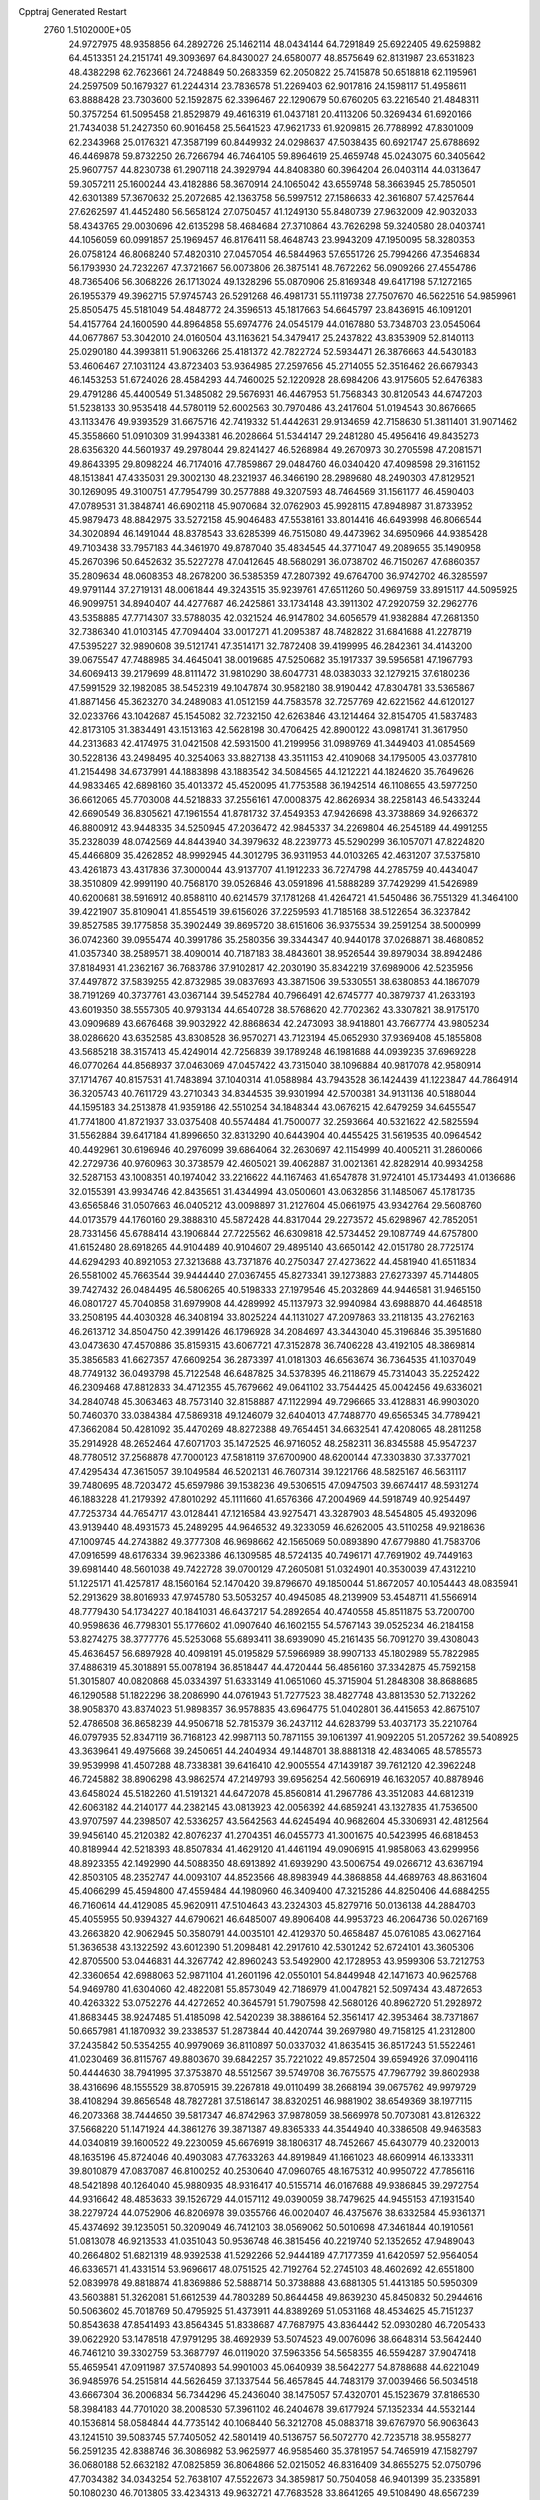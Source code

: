 Cpptraj Generated Restart                                                       
 2760  1.5102000E+05
  24.9727975  48.9358856  64.2892726  25.1462114  48.0434144  64.7291849
  25.6922405  49.6259882  64.4513351  24.2151741  49.3093697  64.8430027
  24.6580077  48.8575649  62.8131987  23.6531823  48.4382298  62.7623661
  24.7248849  50.2683359  62.2050822  25.7415878  50.6518818  62.1195961
  24.2597509  50.1679327  61.2244314  23.7836578  51.2269403  62.9017816
  24.1598117  51.4958611  63.8888428  23.7303600  52.1592875  62.3396467
  22.1290679  50.6760205  63.2216540  21.4848311  50.3757254  61.5095458
  21.8529879  49.4616319  61.0437181  20.4113206  50.3269434  61.6920166
  21.7434038  51.2427350  60.9016458  25.5641523  47.9621733  61.9209815
  26.7788992  47.8301009  62.2343968  25.0176321  47.3587199  60.8449932
  24.0298637  47.5038435  60.6921747  25.6788692  46.4469878  59.8732250
  26.7266794  46.7464105  59.8964619  25.4659748  45.0243075  60.3405642
  25.9607757  44.8230738  61.2907118  24.3929794  44.8408380  60.3964204
  26.0403114  44.0313647  59.3057211  25.1600244  43.4182886  58.3670914
  24.1065042  43.6559748  58.3663945  25.7850501  42.6301389  57.3670632
  25.2072685  42.1363758  56.5997512  27.1586633  42.3616807  57.4257644
  27.6262597  41.4452480  56.5658124  27.0750457  41.1249130  55.8480739
  27.9632009  42.9032033  58.4343765  29.0030696  42.6135298  58.4684684
  27.3710864  43.7626298  59.3240580  28.0403741  44.1056059  60.0991857
  25.1969457  46.8176411  58.4648743  23.9943209  47.1950095  58.3280353
  26.0758124  46.8068240  57.4820310  27.0457054  46.5844963  57.6551726
  25.7994266  47.3546834  56.1793930  24.7232267  47.3721667  56.0073806
  26.3875141  48.7672262  56.0909266  27.4554786  48.7365406  56.3068226
  26.1713024  49.1328296  55.0870906  25.8169348  49.6417198  57.1272165
  26.1955379  49.3962715  57.9745743  26.5291268  46.4981731  55.1119738
  27.7507670  46.5622516  54.9859961  25.8505475  45.5181049  54.4848772
  24.3596513  45.1817663  54.6645797  23.8436915  46.1091201  54.4157764
  24.1600590  44.8964858  55.6974776  24.0545179  44.0167880  53.7348703
  23.0545064  44.0677867  53.3042010  24.0160504  43.1163621  54.3479417
  25.2437822  43.8353909  52.8140113  25.0290180  44.3993811  51.9063266
  25.4181372  42.7822724  52.5934471  26.3876663  44.5430183  53.4606467
  27.1031124  43.8723403  53.9364985  27.2597656  45.2714055  52.3516462
  26.6679343  46.1453253  51.6724026  28.4584293  44.7460025  52.1220928
  28.6984206  43.9175605  52.6476383  29.4791286  45.4400549  51.3485082
  29.5676931  46.4467953  51.7568343  30.8120543  44.6747203  51.5238133
  30.9535418  44.5780119  52.6002563  30.7970486  43.2417604  51.0194543
  30.8676665  43.1133476  49.9393529  31.6675716  42.7419332  51.4442631
  29.9134659  42.7158630  51.3811401  31.9071462  45.3558660  51.0910309
  31.9943381  46.2028664  51.5344147  29.2481280  45.4956416  49.8435273
  28.6356320  44.5601937  49.2978044  29.8241427  46.5268984  49.2670973
  30.2705598  47.2081571  49.8643395  29.8098224  46.7174016  47.7859867
  29.0484760  46.0340420  47.4098598  29.3161152  48.1513841  47.4335031
  29.3002130  48.2321937  46.3466190  28.2989680  48.2490303  47.8129521
  30.1269095  49.3100751  47.7954799  30.2577888  49.3207593  48.7464569
  31.1561177  46.4590403  47.0789531  31.3848741  46.6902118  45.9070684
  32.0762903  45.9928115  47.8948987  31.8733952  45.9879473  48.8842975
  33.5272158  45.9046483  47.5538161  33.8014416  46.6493998  46.8066544
  34.3020894  46.1491044  48.8378543  33.6285399  46.7515080  49.4473962
  34.6950966  44.9385428  49.7103438  33.7957183  44.3461970  49.8787040
  35.4834545  44.3771047  49.2089655  35.1490958  45.2670396  50.6452632
  35.5227278  47.0412645  48.5680291  36.0738702  46.7150267  47.6860357
  35.2809634  48.0608353  48.2678200  36.5385359  47.2807392  49.6764700
  36.9742702  46.3285597  49.9791144  37.2719131  48.0061844  49.3243515
  35.9239761  47.6511260  50.4969759  33.8915117  44.5095925  46.9099751
  34.8940407  44.4277687  46.2425861  33.1734148  43.3911302  47.2920759
  32.2962776  43.5358885  47.7714307  33.5788035  42.0321524  46.9147802
  34.6056579  41.9382884  47.2681350  32.7386340  41.0103145  47.7094404
  33.0017271  41.2095387  48.7482822  31.6841688  41.2278719  47.5395227
  32.9890608  39.5121741  47.3514171  32.7872408  39.4199995  46.2842361
  34.4143200  39.0675547  47.7488985  34.4645041  38.0019685  47.5250682
  35.1917337  39.5956581  47.1967793  34.6069413  39.2179699  48.8111472
  31.9810290  38.6047731  48.0383033  32.1279215  37.6180236  47.5991529
  32.1982085  38.5452319  49.1047874  30.9582180  38.9190442  47.8304781
  33.5365867  41.8871456  45.3623270  34.2489083  41.0512159  44.7583578
  32.7257769  42.6221562  44.6120127  32.0233766  43.1042687  45.1545082
  32.7232150  42.6263846  43.1214464  32.8154705  41.5837483  42.8173105
  31.3834491  43.1513163  42.5628198  30.4706425  42.8900122  43.0981741
  31.3617950  44.2313683  42.4174975  31.0421508  42.5931500  41.2199956
  31.0989769  41.3449403  41.0854569  30.5228136  43.2498495  40.3254063
  33.8827138  43.3511153  42.4109068  34.1795005  43.0377810  41.2154498
  34.6737991  44.1883898  43.1883542  34.5084565  44.1212221  44.1824620
  35.7649626  44.9833465  42.6898160  35.4013372  45.4520095  41.7753588
  36.1942514  46.1108655  43.5977250  36.6612065  45.7703008  44.5218833
  37.2556161  47.0008375  42.8626934  38.2258143  46.5433244  42.6690549
  36.8305621  47.1961554  41.8781732  37.4549353  47.9426698  43.3738869
  34.9266372  46.8800912  43.9448335  34.5250945  47.2036472  42.9845337
  34.2269804  46.2545189  44.4991255  35.2328039  48.0742569  44.8443940
  34.3979632  48.2239773  45.5290299  36.1057071  47.8224820  45.4466809
  35.4262852  48.9992945  44.3012795  36.9311953  44.0103265  42.4631207
  37.5375810  43.4261873  43.4317836  37.3000044  43.9137707  41.1912233
  36.7274798  44.2785759  40.4434047  38.3510809  42.9991190  40.7568170
  39.0526846  43.0591896  41.5888289  37.7429299  41.5426989  40.6200681
  38.5916912  40.8588110  40.6214579  37.1781268  41.4264721  41.5450486
  36.7551329  41.3464100  39.4221907  35.8109041  41.8554519  39.6156026
  37.2259593  41.7185168  38.5122654  36.3237842  39.8527585  39.1775858
  35.3902449  39.8695720  38.6151606  36.9375534  39.2591254  38.5000999
  36.0742360  39.0955474  40.3991786  35.2580356  39.3344347  40.9440178
  37.0268871  38.4680852  41.0357340  38.2589571  38.4090014  40.7187183
  38.4843601  38.9526544  39.8979034  38.8942486  37.8184931  41.2362167
  36.7683786  37.9102817  42.2030190  35.8342219  37.6989006  42.5235956
  37.4497872  37.5839255  42.8732985  39.0837693  43.3871506  39.5330551
  38.6380853  44.1867079  38.7191269  40.3737761  43.0367144  39.5452784
  40.7966491  42.6745777  40.3879737  41.2633193  43.6019350  38.5557305
  40.9793134  44.6540728  38.5768620  42.7702362  43.3307821  38.9175170
  43.0909689  43.6676468  39.9032922  42.8868634  42.2473093  38.9418801
  43.7667774  43.9805234  38.0286620  43.6352585  43.8308528  36.9570271
  43.7123194  45.0652930  37.9369408  45.1855808  43.5685218  38.3157413
  45.4249014  42.7256839  39.1789248  46.1981688  44.0939235  37.6969228
  46.0770264  44.8568937  37.0463069  47.0457422  43.7315040  38.1096884
  40.9817078  42.9580914  37.1714767  40.8157531  41.7483894  37.1040314
  41.0588984  43.7943528  36.1424439  41.1223847  44.7864914  36.3205743
  40.7611729  43.2710343  34.8344535  39.9301994  42.5700381  34.9131136
  40.5188044  44.1595183  34.2513878  41.9359186  42.5510254  34.1848344
  43.0676215  42.6479259  34.6455547  41.7741800  41.8721937  33.0375408
  40.5574484  41.7500077  32.2593664  40.5321622  42.5825594  31.5562884
  39.6417184  41.8996650  32.8313290  40.6443904  40.4455425  31.5619535
  40.0964542  40.4492961  30.6196946  40.2976099  39.6864064  32.2630697
  42.1154999  40.4005211  31.2860066  42.2729736  40.9760963  30.3738579
  42.4605021  39.4062887  31.0021361  42.8282914  40.9934258  32.5287153
  43.1008351  40.1974042  33.2216622  44.1167463  41.6547878  31.9724101
  45.1734493  41.0136686  32.0155391  43.9934746  42.8435651  31.4344994
  43.0500601  43.0632856  31.1485067  45.1781735  43.6565846  31.0507663
  46.0405212  43.0098897  31.2127604  45.0661975  43.9342764  29.5608760
  44.0173579  44.1760160  29.3888310  45.5872428  44.8317044  29.2273572
  45.6298967  42.7852051  28.7331456  45.6788414  43.1906844  27.7225562
  46.6309818  42.5734452  29.1087749  44.6757800  41.6152480  28.6918265
  44.9104489  40.9104607  29.4895140  43.6650142  42.0151780  28.7725174
  44.6294293  40.8921053  27.3213688  43.7371876  40.2750347  27.4273622
  44.4581940  41.6511834  26.5581002  45.7663544  39.9444440  27.0367455
  45.8273341  39.1273883  27.6273397  45.7144805  39.7427432  26.0484495
  46.5806265  40.5198333  27.1979546  45.2032869  44.9446581  31.9465150
  46.0801727  45.7040858  31.6979908  44.4289992  45.1137973  32.9940984
  43.6988870  44.4648518  33.2508195  44.4030328  46.3408194  33.8025224
  44.1131027  47.2097863  33.2118135  43.2762163  46.2613712  34.8504750
  42.3991426  46.1796928  34.2084697  43.3443040  45.3196846  35.3951680
  43.0473630  47.4570886  35.8159315  43.6067721  47.3152878  36.7406228
  43.4192105  48.3869814  35.3856583  41.6627357  47.6609254  36.2873397
  41.0181303  46.6563674  36.7364535  41.1037049  48.7749132  36.0493798
  45.7122548  46.6487825  34.5378395  46.2118679  45.7314043  35.2252422
  46.2309468  47.8812833  34.4712355  45.7679662  49.0641102  33.7544425
  45.0042456  49.6336021  34.2840748  45.3063463  48.7573140  32.8158887
  47.1122994  49.7296665  33.4128831  46.9903020  50.7460370  33.0384384
  47.5869318  49.1246079  32.6404013  47.7488770  49.6565345  34.7789421
  47.3662084  50.4281092  35.4470269  48.8272388  49.7654451  34.6632541
  47.4208065  48.2811258  35.2914928  48.2652464  47.6071703  35.1472525
  46.9716052  48.2582311  36.8345588  45.9547237  48.7780512  37.2568878
  47.7000123  47.5818119  37.6700900  48.6200144  47.3303830  37.3377021
  47.4295434  47.3615057  39.1049584  46.5202131  46.7607314  39.1221766
  48.5825167  46.5631117  39.7480695  48.7203472  45.6597986  39.1538236
  49.5306515  47.0947503  39.6674417  48.5931274  46.1883228  41.2179392
  47.8010292  45.1111660  41.6576366  47.2004969  44.5918749  40.9254497
  47.7253734  44.7654717  43.0128441  47.1216584  43.9275471  43.3287903
  48.5454805  45.4932096  43.9139440  48.4931573  45.2489295  44.9646532
  49.3233059  46.6262005  43.5110258  49.9218636  47.1009745  44.2743882
  49.3777308  46.9698662  42.1565069  50.0893890  47.6779880  41.7583706
  47.0916599  48.6176334  39.9623386  46.1309585  48.5724135  40.7496171
  47.7691902  49.7449163  39.6981440  48.5601038  49.7422728  39.0700129
  47.2605081  51.0324901  40.3530039  47.4312210  51.1225171  41.4257817
  48.1560164  52.1470420  39.8796670  49.1850044  51.8672057  40.1054443
  48.0835941  52.2913629  38.8016933  47.9745780  53.5053257  40.4945085
  48.2139909  53.4548711  41.5566914  48.7779430  54.1734227  40.1841031
  46.6437217  54.2892654  40.4740558  45.8511875  53.7200700  40.9598636
  46.7798301  55.1776602  41.0907640  46.1602155  54.5767143  39.0525234
  46.2184158  53.8274275  38.3777776  45.5253068  55.6893411  38.6939090
  45.2161435  56.7091270  39.4308043  45.4636457  56.6897928  40.4098191
  45.0195829  57.5966989  38.9907133  45.1802989  55.7822985  37.4886319
  45.3018891  55.0078194  36.8518447  44.4720444  56.4856160  37.3342875
  45.7592158  51.3015807  40.0820868  45.0334397  51.6333149  41.0651060
  45.3715904  51.2848308  38.8688685  46.1290588  51.1822296  38.2086990
  44.0761943  51.7277523  38.4827748  43.8813530  52.7132262  38.9058370
  43.8374023  51.9898357  36.9578835  43.6964775  51.0402801  36.4415653
  42.8675107  52.4786508  36.8658239  44.9506718  52.7815379  36.2437112
  44.6283799  53.4037173  35.2210764  46.0797935  52.8347119  36.7168123
  42.9987113  50.7871155  39.1061397  41.9092205  51.2057262  39.5408925
  43.3639641  49.4975668  39.2450651  44.2404934  49.1448701  38.8881318
  42.4834065  48.5785573  39.9539998  41.4507288  48.7338381  39.6416410
  42.9005554  47.1439187  39.7612120  42.3962248  46.7245882  38.8906298
  43.9862574  47.2149793  39.6956254  42.5606919  46.1632057  40.8878946
  43.6458024  45.5182260  41.5191321  44.6472078  45.8560814  41.2967786
  43.3512083  44.6812319  42.6063182  44.2140177  44.2382145  43.0813923
  42.0056392  44.6859241  43.1327835  41.7536500  43.9707597  44.2398507
  42.5336257  43.5642563  44.6245494  40.9682604  45.3306931  42.4812564
  39.9456140  45.2120382  42.8076237  41.2704351  46.0455773  41.3001675
  40.5423995  46.6818453  40.8189944  42.5218393  48.8507834  41.4629120
  41.4461194  49.0906915  41.9858063  43.6299956  48.8923355  42.1492990
  44.5088350  48.6913892  41.6939290  43.5006754  49.0266712  43.6367194
  42.8503105  48.2352747  44.0093107  44.8523566  48.8983949  44.3868858
  44.4689763  48.8631604  45.4066299  45.4594800  47.4559484  44.1980960
  46.3409400  47.3215286  44.8250406  44.6884255  46.7160614  44.4129085
  45.9620911  47.5104643  43.2324303  45.8279716  50.0136138  44.2884703
  45.4055955  50.9394327  44.6790621  46.6485007  49.8906408  44.9953723
  46.2064736  50.0267169  43.2663820  42.9062945  50.3580791  44.0035101
  42.4129370  50.4658487  45.0761085  43.0627164  51.3636538  43.1322592
  43.6012390  51.2098481  42.2917610  42.5301242  52.6724101  43.3605306
  42.8705500  53.0446831  44.3267742  42.8960243  53.5492900  42.1728953
  43.9599306  53.7212753  42.3360654  42.6988063  52.9871104  41.2601196
  42.0550101  54.8449948  42.1471673  40.9625768  54.9469780  41.6304060
  42.4822081  55.8573049  42.7186979  41.0047821  52.5097434  43.4872653
  40.4263322  53.0752276  44.4272652  40.3645791  51.7907598  42.5680126
  40.8962720  51.2928972  41.8683445  38.9247485  51.4185098  42.5420239
  38.3886164  52.3561417  42.3953464  38.7371867  50.6657981  41.1870932
  39.2338537  51.2873844  40.4420744  39.2697980  49.7158125  41.2312800
  37.2435842  50.5354255  40.9979069  36.8110897  50.0337032  41.8635415
  36.8517243  51.5522461  41.0230469  36.8115767  49.8803670  39.6842257
  35.7221022  49.8572504  39.6594926  37.0904116  50.4444630  38.7941995
  37.3753870  48.5512567  39.5749708  36.7675575  47.7967792  39.8602938
  38.4316696  48.1555529  38.8705915  39.2267818  49.0110499  38.2668194
  39.0675762  49.9979729  38.4108294  39.8656548  48.7827281  37.5186147
  38.8320251  46.9881902  38.6549369  38.1977115  46.2073368  38.7444650
  39.5817347  46.8742963  37.9878059  38.5669978  50.7073081  43.8126322
  37.5668220  51.1471924  44.3861276  39.3871387  49.8365333  44.3544940
  40.3386508  49.9463583  44.0340819  39.1600522  49.2230059  45.6676919
  38.1806317  48.7452667  45.6430779  40.2320013  48.1635196  45.8724046
  40.4903083  47.7633263  44.8919849  41.1661023  48.6609914  46.1333311
  39.8010879  47.0837087  46.8100252  40.2530640  47.0960765  48.1675312
  40.9950722  47.7856116  48.5421898  40.1264040  45.9880935  48.9316417
  40.5155714  46.0167688  49.9386845  39.2972754  44.9316642  48.4853633
  39.1526729  44.0157112  49.0390059  38.7479625  44.9455153  47.1931540
  38.2279724  44.0752906  46.8206978  39.0355766  46.0020407  46.4375676
  38.6332584  45.9361371  45.4374692  39.1235051  50.3209049  46.7412103
  38.0569062  50.5010698  47.3461844  40.1910561  51.0813078  46.9213533
  41.0351043  50.9536748  46.3815456  40.2219740  52.1352652  47.9489043
  40.2664802  51.6821319  48.9392538  41.5292266  52.9444189  47.7177359
  41.6420597  52.9564054  46.6336571  41.4331514  53.9696617  48.0751525
  42.7192764  52.2745103  48.4602692  42.6551800  52.0839978  49.8818874
  41.8369886  52.5888714  50.3738888  43.6881305  51.4413185  50.5950309
  43.5603881  51.3262081  51.6612539  44.7803289  50.8644458  49.8639230
  45.8450832  50.2944616  50.5063602  45.7018769  50.4795925  51.4373911
  44.8389269  51.0531168  48.4534625  45.7151237  50.8543638  47.8541493
  43.8564345  51.8338687  47.7687975  43.8364442  52.0930280  46.7205433
  39.0622920  53.1478518  47.9791295  38.4692939  53.5074523  49.0076096
  38.6648314  53.5642440  46.7461210  39.3302759  53.3687797  46.0119020
  37.5963356  54.5658355  46.5594287  37.9047418  55.4659541  47.0911987
  37.5740893  54.9901003  45.0640939  38.5642277  54.8788688  44.6221049
  36.9485976  54.2515814  44.5626459  37.1337544  56.4657845  44.7483179
  37.0039466  56.5034518  43.6667304  36.2006834  56.7344296  45.2436040
  38.1475057  57.4320701  45.1523679  37.8186530  58.3984183  44.7701020
  38.2008530  57.3961102  46.2404678  39.6177924  57.1352334  44.5532144
  40.1536814  58.0584844  44.7735142  40.1068440  56.3212708  45.0883718
  39.6767970  56.9063643  43.1241510  39.5083745  57.7405052  42.5801419
  40.5136757  56.5072770  42.7235718  38.9558277  56.2591235  42.8388746
  36.3086982  53.9625977  46.9585460  35.3781957  54.7465919  47.1582797
  36.0680188  52.6632182  47.0825859  36.8064866  52.0215052  46.8316409
  34.8655275  52.0750796  47.7034382  34.0343254  52.7638107  47.5522673
  34.3859817  50.7504058  46.9401399  35.2335891  50.1080230  46.7013805
  33.4234313  49.9632721  47.7683528  33.8641265  49.5108490  48.6567239
  32.6914395  50.6800131  48.1406032  32.9265499  49.1998454  47.1696903
  33.6228373  51.2059153  45.8531234  34.1662266  51.6919516  45.2285459
  35.1934009  51.8261208  49.1902983  34.3789970  52.2094675  50.0093743
  36.4087240  51.4028468  49.5610668  37.0118822  51.1535544  48.7902532
  36.8875659  51.0349309  50.9045605  36.4061443  50.0975064  51.1830725
  38.4183723  50.7667186  50.9183850  38.7300275  50.1860497  50.0501715
  38.9908790  51.6856569  50.7922958  39.0563059  50.1220911  52.0993130
  38.6183529  50.6889237  52.9209023  38.6980113  48.5597822  52.1101447
  39.2367290  48.1108311  51.2756778  39.1439183  48.2220732  53.0456770
  37.6263744  48.3647544  52.0694187  40.5895829  50.1469420  52.0690718
  41.0419905  49.7634048  52.9835823  40.9060836  49.5002941  51.2506746
  40.9700186  51.1632504  52.1715129  36.6544354  52.0765419  51.9766554
  36.2543507  51.7535669  53.0781949  36.8161046  53.3438005  51.5275292
  37.3127236  53.5798638  50.6803317  36.6709475  54.4590478  52.4333281
  37.1702727  54.1529548  53.3526147  37.3744465  55.6415912  51.8492203
  37.4707352  56.4142497  52.6119964  38.4003275  55.2901388  51.7389903
  36.9378665  56.3354505  50.5853138  36.6400719  55.5866480  49.8513425
  36.1654402  57.0281795  50.9193557  38.2032999  57.0741153  50.0655217
  38.8248076  57.4638224  50.8717212  38.8420643  56.4222360  49.4695910
  37.7454432  58.2066550  49.1900856  36.7633864  58.4399990  49.1552288
  38.3973800  58.9775332  48.3842658  39.6964173  58.9550920  48.2164063
  40.2568649  58.4287070  48.8713241  40.1501804  59.6162642  47.6023557
  37.6750762  59.8260868  47.6437373  36.6661744  59.7821968  47.6608030
  38.1999106  60.3000622  46.9226297  35.2167163  54.8211677  52.8163761
  35.0397212  55.2333897  53.9475653  34.2790435  54.4963939  51.9748845
  34.5675266  54.0301744  51.1266389  32.8767714  54.9153097  51.9824174
  32.8508329  55.8481606  52.5456371  32.3670721  55.2184263  50.4861802
  32.2655290  54.2900563  49.9241049  31.3269061  55.5408141  50.5333320
  33.0146058  55.9753219  50.0435640  32.0467693  53.7991440  52.6831891
  31.0400734  54.0871185  53.2745094  32.5694210  52.6210892  52.7430047
  33.4433963  52.4730401  52.2589090  32.0466124  51.3805368  53.2229896
  31.0741583  51.2293927  52.7543868  32.9949889  50.1751236  52.8647747
  34.0450131  50.4080595  53.0416667  32.7212460  49.2869854  53.4343143
  32.7756626  49.7329777  51.4611620  32.6511133  50.5348192  50.7333998
  33.6480861  49.1609897  51.1452213  31.6551286  48.7741032  51.2409551
  30.7659517  49.0717072  50.4530406  31.6556591  47.7125663  51.9323828
  31.9045692  51.4918823  54.7949723  32.8080537  52.0881996  55.4326738
  30.8668675  50.9010706  55.3500390  30.3044698  50.3364113  54.7295805
  30.5464669  51.2313331  56.8099554  31.1892545  52.0299357  57.1803037
  29.0637514  51.6348366  57.0775531  28.3897629  50.7910442  56.9297222
  29.0505425  52.0206901  58.0968871  28.6227358  52.7856804  56.2109330
  27.9968692  53.4571321  56.7987624  29.4679768  53.3338240  55.7947503
  27.9515559  52.3421911  54.9106134  26.8785718  51.8071534  54.8828521
  28.4855655  52.5495625  53.7556040  29.2389185  53.2108657  53.6321642
  28.0632628  52.1443367  52.9324625  30.8558765  50.0012867  57.6813798
  30.0631408  49.2051036  58.1854102  32.1567087  49.9661235  58.0193700
  32.7844140  50.7312752  57.8178042  32.7842246  48.9388567  58.9645907
  32.0824435  48.8212099  59.7902798  33.1321905  47.7012401  58.1785996
  33.4659924  46.9560299  58.9006376  32.2515828  47.2746417  57.6983457
  33.7707397  47.9577808  57.3332894  33.9676742  49.6175418  59.6518391
  34.3247730  50.7461640  59.2792194  34.4980209  48.9585254  60.6960015
  34.0076586  48.1555201  61.0631898  35.6319587  49.4763968  61.4417090
  35.5760930  50.5640824  61.4855172  35.4122235  48.9444747  62.8666273
  35.2072375  47.8755461  62.8077011  36.2926405  49.1718767  63.4676757
  34.3072617  49.5973197  63.5433650  34.5013291  50.4261085  63.9872650
  36.9797678  49.1295110  60.7691211  37.0176666  48.2821787  59.8834658
  38.0222288  49.8552630  61.1462883  37.8075293  50.4924919  61.8999116
  39.2384839  50.0299141  60.3654005  38.7989611  50.1304686  59.3730248
  39.9179063  51.2996783  60.7629193  39.2916478  52.1913746  60.7350202
  40.1417342  51.3185259  61.8295241  41.1697689  51.5986201  59.9569714
  41.6054763  52.5231105  60.3358864  41.9330885  50.8392380  60.1266317
  40.8347898  51.8543201  58.4516491  39.8691232  52.5869677  58.1190294
  41.4485268  51.1450521  57.5369183  42.1937877  50.5545029  57.8774148
  41.5051767  51.5301648  56.6049398  40.1763915  48.7489098  60.3762438
  40.9417557  48.5348075  59.4113168  40.0610205  47.9104117  61.4315835
  39.4873789  48.2383993  62.1954286  40.4446952  46.5683238  61.5872075
  41.5329182  46.6046795  61.5367181  40.1256225  45.8762507  62.9678850
  40.2143717  44.7902129  62.9405748  40.9152939  46.1049546  63.6835760
  38.7149797  46.1958143  63.4328281  38.0541756  46.3093809  62.5734442
  38.4330219  45.2571580  63.9098258  38.6765996  47.3291713  64.4303139
  39.2602583  48.3694028  64.1749622  38.1129947  47.1597331  65.5701880
  39.8884354  45.7180738  60.3892211  40.6883200  44.9435919  59.8991829
  38.5925756  45.7261418  59.9997895  37.9759332  46.4349450  60.3705321
  38.0410022  45.0543814  58.7976892  38.3975496  44.0265769  58.8654535
  36.5274724  45.2769905  58.8286289  36.3567203  46.3513450  58.8972300
  35.8529714  44.8935342  57.4979113  35.9388354  43.8152055  57.3639819
  34.7754849  45.0547290  57.5316669  36.2476608  45.5164319  56.6952167
  35.8149418  44.7151107  60.0764888  34.7501003  44.7093304  59.8437014
  36.0609380  43.6559461  60.1523718  36.1004690  45.2830353  60.9619468
  38.5870224  45.6778919  57.4652016  38.9916586  44.8982969  56.5744988
  38.7289399  46.9777724  57.3229407  38.6355063  47.5855136  58.1242082
  39.2427712  47.5715878  56.1110879  38.6673594  47.2177622  55.2556298
  39.1252834  49.1653118  56.1744588  39.2050452  49.4865639  57.2129858
  39.9062551  49.6894867  55.6236196  37.8149740  49.6573156  55.5850394
  37.9777950  50.6519083  55.1698592  37.5713324  48.9998165  54.7505133
  36.7111625  49.7243980  56.6782743  36.4836717  48.7436454  57.0959731
  37.2340385  50.2439321  57.4812598  35.3370867  50.3710493  56.3315969
  34.9376327  49.7266740  55.5484510  34.6991602  50.2813501  57.2108601
  35.5849230  51.7697321  55.8372094  36.1722952  52.3260274  56.4418824
  36.0543316  51.7300655  54.9437980  34.6986902  52.2298082  55.6854803
  40.7288166  47.2011992  55.9945966  41.1906141  46.9124747  54.8648566
  41.4667214  47.0505988  57.0972719  41.0788178  47.3186092  57.9904698
  42.8712710  46.5435158  57.0339641  43.4809836  47.1499077  56.3641576
  43.5774743  46.9066361  58.4092578  42.9272675  46.6205606  59.2359942
  44.5201809  46.3594580  58.4098467  43.8336052  48.3832480  58.6762989
  43.8080276  49.2030549  57.7884648  44.0128830  48.7512720  59.9625461
  44.1174697  49.7328004  60.1764812  43.6860145  48.1596394  60.7130312
  43.0143448  45.0653694  56.6700105  43.9692384  44.7254498  55.9621832
  41.9921475  44.2864228  57.0510337  41.1765278  44.6059976  57.5537627
  42.0998302  42.8851230  56.6734346  43.1364565  42.5640655  56.7755527
  41.0643151  42.0908912  57.5206413  41.5360924  41.8640264  58.4767058
  40.3232014  42.8621518  57.7304210  40.4369586  40.8998440  56.8118127
  41.0180375  39.6427110  56.6888983  41.9664555  39.3590940  57.1207137
  40.1505601  38.7904670  56.0900033  40.2316797  37.7853058  56.1463106
  39.0613624  39.4452455  55.6413902  37.8770419  38.9657835  55.0084375
  37.9021765  37.9641491  54.6053280  36.7833093  39.7684210  54.7921583
  35.8749621  39.4532767  54.3002340  36.7854027  41.0805360  55.2624312
  35.9457644  41.7447432  55.1201769  37.9767233  41.6034908  55.8915595
  37.9084980  42.5954368  56.3132092  39.1373370  40.7803390  56.1224045
  41.7982837  42.8009150  55.1982093  42.4814808  42.0140978  54.4818247
  40.7409495  43.5395122  54.7195877  40.0875483  43.9085175  55.3956069
  40.3686772  43.6071783  53.2903851  40.1192582  42.5646061  53.0930486
  39.2226975  44.5811574  52.9478678  39.5347396  45.5732087  53.2743101
  39.1218048  44.7280542  51.8725344  37.8118732  44.2953833  53.6012235
  37.7085436  43.2479887  53.3176923  37.8926467  44.3696496  54.6856866
  36.4476828  45.2423445  52.9505776  35.0019285  44.1715001  53.3082195
  35.1653768  43.1929701  52.8567026  34.7829091  44.2596433  54.3723442
  34.1147425  44.6422357  52.8846525  41.6798594  43.9665551  52.4629812
  41.8901761  43.3001494  51.4457981  42.5048785  44.9974568  52.8892047
  42.2194807  45.5938502  53.6527249  43.7551987  45.4380874  52.2526788
  43.5498369  45.4741221  51.1828059  44.1749136  46.9109508  52.6473447
  45.1418373  47.1824711  52.2237391  43.2692261  47.9649164  51.9471383
  42.2499774  47.6703397  52.1970526  43.4249877  48.9976320  52.2591269
  43.4766623  48.0003720  50.8776439  44.1189795  47.2906388  53.9856420
  44.8312358  46.8224386  54.4273207  44.8982564  44.4228025  52.5174547
  45.7862605  44.2306949  51.6878502  44.7767811  43.5573805  53.5658255
  44.1544780  43.7837916  54.3284373  45.7554730  42.4287179  53.7980996
  46.7463782  42.8760159  53.7197968  45.8238785  42.0031772  55.2497662
  44.8267786  41.9584527  55.6878208  46.2303847  40.9937623  55.1870436
  46.6657165  42.8368527  56.1820906  46.4638373  43.8963167  56.0243520
  46.2010373  42.5122721  57.1131226  48.1349745  42.4145597  56.1783022
  48.8102240  42.7554395  55.1913805  48.6142500  41.8614419  57.1675258
  45.6160353  41.3690253  52.6772826  46.6365654  40.8275289  52.2095219
  44.4035205  40.9887061  52.3886335  43.6906370  41.6767069  52.5849798
  44.1288150  39.6332860  51.8402239  45.0321919  39.2896368  51.3363237
  43.5490038  38.6462348  52.9453142  43.2297347  37.6641954  52.5963646
  44.5785727  38.5567682  54.0783583  44.8381266  39.5194652  54.5187516
  44.1129152  37.9758443  54.8744676  45.5005539  38.1159071  53.6992927
  42.3801668  39.1152591  53.5739644  42.5817841  39.9819549  53.9342264
  43.0931031  39.7748847  50.6454158  43.2882787  39.2013649  49.5872997
  42.0640244  40.6509977  50.7617775  41.8193784  41.1059115  51.6297127
  40.9509215  40.7269486  49.7170630  40.8322621  39.7011522  49.3681032
  39.5901867  41.1987126  50.2742479  39.1858263  40.5845925  51.0788901
  39.8019101  42.2084911  50.6258599  38.4846557  41.3809548  49.2040413
  38.8607223  42.0174485  48.4030730  37.9847115  40.0821772  48.4572174
  37.3719392  40.4197815  47.6213713  38.7347114  39.4091327  48.0417515
  37.3775588  39.4916868  49.1433564  37.2097414  41.9804616  49.7956740
  36.4735629  42.1031822  49.0012662  36.8452562  41.3443593  50.6022870
  37.3708360  42.9155272  50.3321448  41.4586951  41.4124637  48.4585485
  41.3238852  40.8644294  47.3272046  42.1831641  42.4868996  48.6566593
  42.2227372  42.8042502  49.6146898  42.8470863  43.3106186  47.6321074
  42.0904196  43.8622343  47.0741865  43.6587997  44.4024766  48.3904854
  42.9357627  44.9986312  48.9471877  44.3379675  43.9943602  49.1389987
  44.4455201  45.3694094  47.5722785  43.8801791  45.6487788  46.6832060
  44.6434692  46.7354800  48.3126532  45.3444851  46.5784894  49.1324282
  44.9443869  47.4475087  47.5441738  43.6918495  47.0326376  48.7533541
  45.8233977  44.8886186  47.2345605  46.4464719  44.6912798  48.1068779
  45.7586732  43.8964937  46.7877955  46.3718123  45.6629296  46.6981017
  43.6747581  42.4029147  46.7360147  43.6159225  42.5791167  45.5133499
  44.4477163  41.4756505  47.3522660  44.4314983  41.4259631  48.3609143
  45.4021193  40.5056757  46.8122119  46.0027212  41.0269856  46.0668153
  46.3865745  39.8786649  47.7849468  45.7985390  39.2046307  48.4078399
  47.5304124  39.0912395  47.0751839  47.1516447  38.2650479  46.4734830
  47.9706611  39.7147283  46.2970175  48.3813699  38.7161209  47.6437513
  46.9747730  40.9822607  48.6188691  47.4728064  41.6656074  47.9310450
  46.2302903  41.5453502  49.1816974  47.7133505  40.5346898  49.2839206
  44.5809518  39.4438920  46.0657971  45.1166524  39.0560580  45.0297308
  43.5231255  38.9364523  46.6378874  43.2576905  39.3713723  47.5099475
  42.7262750  37.8119069  46.1521936  43.3907479  36.9825204  45.9099014
  41.6683310  37.2920032  47.2053057  41.4223431  38.0974488  47.8972949
  40.7337190  36.9553617  46.7566711  42.2095734  36.2046715  48.1805102
  43.1482416  36.6136020  48.5543789  41.4313428  36.1995137  48.9436844
  42.6234615  34.8877581  47.5166918  43.6185809  34.8267380  46.8065188
  41.9201710  33.7728803  47.6214484  41.1805198  33.6846175  48.3035267
  42.2528293  32.8991241  47.2393640  42.0573404  38.2552180  44.8784820
  42.1066446  37.5194690  43.8925415  41.5844685  39.5173490  44.8066793
  41.7571756  40.0419664  45.6522848  40.9373523  40.1145027  43.5974022
  40.5385070  39.2563159  43.0565315  39.8509840  40.9712642  44.0677177
  40.0756370  41.5677934  44.9519034  39.6417164  41.8056156  43.3982667
  38.5204185  40.2693765  44.3284207  38.3896322  39.0731612  44.3245480
  37.5380348  41.0603383  44.6002784  36.6555468  40.5956654  44.4409049
  37.6292581  42.0247872  44.3145923  41.9236331  40.8396699  42.6708131
  41.4586729  41.3512755  41.6260498  43.2124603  40.6727957  42.8325991
  43.5647693  40.1091612  43.5930559  44.1436290  40.8473201  41.7171415
  43.9155925  41.7294907  41.1189149  45.6117835  40.8330045  42.1597676
  45.6900424  41.6399004  42.8883954  45.8867139  39.8632906  42.5746997
  46.2447824  41.0549395  41.3006068  44.0177566  39.7217430  40.7104725
  43.5529138  38.6438125  41.1010968  44.3198136  40.0772274  39.4428594
  44.5953953  41.0400523  39.3120041  44.0751437  39.0852165  38.3170733
  43.0146950  38.8395883  38.3737760  44.1871650  39.7589420  36.9205686
  43.8443847  39.1154105  36.1103460  43.5451763  40.6258280  36.7641554
  45.4590572  40.2751280  36.3670361  46.5255661  39.7960740  36.6883381
  45.4769857  41.4033238  35.7075399  46.4092629  41.7663297  35.5690254
  44.6489528  41.9335822  35.4766986  44.9754258  37.8354096  38.4096477
  45.9092445  37.8981106  39.2238993  44.7943358  36.7544932  37.5815965
  43.6492325  36.3981776  36.7812491  43.7957996  36.4652502  35.7032327
  42.8119470  37.0884240  36.8842740  43.3167625  34.9097127  37.1128273
  42.7373919  34.3566240  36.3735554  42.8499698  34.7920580  38.0907649
  44.6688492  34.3582351  37.2393943  45.1581686  34.1218733  36.2945132
  44.8041361  33.4041156  37.7487599  45.4591650  35.4812821  37.8817166
  45.4740633  35.3180033  38.9593155  46.9412686  35.5288500  37.5010758
  47.8280720  34.9529661  38.1751465  47.2026235  36.2224552  36.4065336
  46.5390757  36.5701588  35.7291072  48.6119346  36.5343095  36.1270687
  49.1047676  35.5734665  35.9787277  48.7051384  37.3469417  34.8668169
  48.1052799  38.2545922  34.9334528  49.7276747  37.6495430  34.6410811
  48.2381345  36.5904564  33.6631252  48.9808524  35.6908209  33.1464581
  47.0726560  36.8549053  33.2719437  49.3527995  37.2699504  37.3035682
  50.5170926  36.9287794  37.4499617  48.6742098  38.2494369  37.9963878
  47.7705081  38.6060756  37.7202860  49.4093026  38.8959868  39.0360497
  50.3985892  39.1172526  38.6354815  48.8807043  40.2457624  39.5117615
  47.8915229  40.0689715  39.9340949  49.3904346  40.5894122  40.4118614
  48.6732317  41.5619729  38.2334655  47.9785349  40.9113813  37.2959032
  49.5941672  37.8670449  40.1757557  50.7117097  37.8449591  40.7208227
  48.5015516  37.2446380  40.5646884  47.6699963  37.3796641  40.0075674
  48.4770147  36.2685193  41.6407578  48.3165582  36.8402477  42.5548070
  47.1913330  35.3883153  41.4913466  46.2889750  35.9942259  41.4093565
  47.3032992  34.8930992  40.5268126  46.9664244  34.3984547  42.6629372
  46.2468820  33.6128769  42.4322282  47.8923575  33.8780180  42.9076687
  46.3822955  35.1327949  43.9111412  46.5140038  34.5547764  44.8258261
  46.8081286  36.1063864  44.1538052  44.8989055  35.5801635  43.6955341
  44.6997280  36.4477022  44.3246659  44.7155448  35.9463028  42.6853752
  43.9658424  34.4525521  44.0865543  43.0233589  34.7226378  43.8439049
  44.0593136  33.6395126  43.4946621  44.0674806  34.1371480  45.0406457
  49.7575569  35.3605985  41.6594210  50.2426145  34.9458372  42.6976029
  50.1428796  34.9421455  40.4429687  49.4567553  35.1874625  39.7435739
  51.1213829  33.8141423  40.2511543  50.8377623  32.9635680  40.8709790
  50.9347095  33.3755091  38.8048358  51.0584402  34.1343180  38.0321783
  51.9169249  32.2787556  38.4850667  51.9551761  31.6296762  39.3598989
  51.7384233  31.6612145  37.6047939  52.8530233  32.7647935  38.2101429
  49.6521387  32.8319607  38.6385079  49.0991862  33.4786368  38.1939253
  52.5028821  34.3290463  40.6256669  53.3549192  33.5958399  41.0533639
  52.7062107  35.6513663  40.7291307  52.0360164  36.2376958  40.2525204
  53.8017219  36.3436365  41.4888886  54.5560863  35.5630966  41.5878495
  54.5474370  37.4246622  40.6588257  54.9121852  37.0173533  39.7158738
  53.6432500  38.5758412  40.2030188  53.1455099  39.0396668  41.0546176
  54.2291580  39.3242209  39.6694190  52.8849936  38.2888392  39.4744772
  55.7088590  37.9423642  41.5451684  55.3292235  38.5840506  42.3402895
  56.2759780  37.0590148  41.8387155  56.7403440  38.8552091  40.7674185
  57.1634970  38.2728626  39.9489316  56.3304327  39.7103793  40.2300562
  57.5107361  39.2380296  41.4367797  53.3564391  36.6904176  42.9505726
  54.1253676  36.4450305  43.8130487  52.2213250  37.3168199  43.2394330
  51.7267303  37.6071394  42.4080543  51.9559103  37.9638645  44.5571899
  52.7470906  38.6613471  44.8322462  50.6320970  38.6721312  44.5073484
  49.9605190  37.8909068  44.1512966  50.3669730  39.0491862  45.4950926
  50.6683678  39.9585124  43.6185908  50.9524507  39.6443641  42.6142464
  49.2410684  40.6381847  43.6111894  48.9470371  41.1552257  44.5245980
  49.1427827  41.2973636  42.7486796  48.4958712  39.8777720  43.3776104
  51.6378553  41.0176055  44.0697534  51.5617938  41.2675582  45.1279775
  52.6175070  40.5529196  43.9581599  51.6081880  41.9200032  43.4590992
  51.9248000  37.0153968  45.7295593  52.2878113  37.4306379  46.7994173
  51.5163006  35.7761983  45.4992253  51.5895811  35.5088993  44.5279986
  51.2782660  34.6909198  46.4340519  50.5086453  35.0222931  47.1311714
  50.7953850  33.3999249  45.6818933  50.5886170  32.5397418  46.3186287
  49.8405705  33.7074762  45.2554539  51.6885172  32.8072205  44.5628164
  52.0167214  33.5857625  43.8741551  52.6128306  32.4153142  44.9872651
  51.1071553  31.7092811  43.6814542  50.3013867  32.2051641  43.1402157
  51.9529685  31.4962983  43.0277430  50.5210243  30.4674541  44.3609160
  51.2812560  29.7495083  44.6686563  49.8887564  30.8165472  45.1772929
  49.5253115  29.8615246  43.4513505  49.8870080  29.7165013  42.5195515
  49.2159865  28.9910626  43.8596575  48.7245532  30.4705793  43.3622522
  52.4662100  34.3291837  47.2861984  52.2330496  33.7186572  48.2758236
  53.6893069  34.6292303  46.8073746  53.7768407  34.9637570  45.8584122
  54.9637808  34.2761066  47.4774386  54.8042634  34.0380029  48.5290854
  55.5990314  33.1002236  46.7234565  56.5186792  32.9089810  47.2764293
  55.0142079  32.1913022  46.8646794  55.8360491  33.3309107  45.6848487
  55.9289530  35.5260825  47.3279537  57.0562688  35.4139440  46.8476626
  55.4380465  36.7413949  47.6182083  54.4426490  36.8240156  47.7680668
  56.1935190  37.9719930  47.2233562  56.6346273  37.7467923  46.2523731
  55.3126455  39.2701976  47.0679980  54.6564341  38.9858006  46.2454320
  54.8673184  39.6295927  47.9956935  56.1785950  40.3995421  46.4383265
  56.9993996  40.5040033  47.1478822  56.6628661  40.0549086  44.9978033
  57.1716387  39.0946467  44.9132610  55.8729998  40.1636155  44.2545696
  57.4107675  40.7868417  44.6928161  55.1689562  41.5481931  46.3692997
  54.7087384  41.6714652  47.3496558  55.6719746  42.3758535  45.8692489
  54.3174368  41.2288749  45.7684162  57.3372388  38.1778652  48.2782791
  58.4580976  38.5449283  47.8937089  57.0732293  37.9605648  49.5517132
  56.2113341  37.4509455  49.6840946  57.8414798  38.4646862  50.7146518
  58.7443482  37.8570762  50.7757982  58.1658555  39.4854796  50.5125101
  57.0702995  38.3289590  52.0312846  55.8223118  38.3826874  52.0427135
  57.6656970  38.1114207  53.2117909  59.0957464  37.8441450  53.3479080
  59.7555538  38.6246865  52.9690819  59.3546115  36.9893176  52.7231146
  59.2668468  37.6298922  54.8065016  59.3776568  38.6030786  55.2847589
  60.1685556  37.0300881  54.9300177  57.9849154  36.9328868  55.1697623
  57.7089404  36.8500427  56.2209879  58.0120969  35.9357835  54.7302784
  56.9378105  37.7724018  54.4287653  56.0219253  37.2428346  54.1664432
  56.4776202  39.0555183  55.2295645  55.7412634  38.9076222  56.1734307
  56.8452298  40.2117677  54.7028228  57.6428473  40.2681315  54.0857902
  56.3353731  41.5226664  55.1433771  55.3908016  41.3183619  55.6475079
  57.2919402  42.1984354  56.0812608  57.5115721  41.6183983  56.9775978
  58.2360883  42.4126010  55.5804355  56.9598121  43.1687253  56.4504875
  56.1599998  42.5739000  53.9972900  56.1214415  43.8127174  54.1691829
  56.2319106  42.1241652  52.7344385  56.5352901  41.1685690  52.6123866
  55.9956230  42.8254106  51.4890918  56.7943544  43.5456726  51.3120302
  56.1967781  41.7934551  50.2239164  56.2998738  42.4012427  49.3249918
  57.1114015  41.2127793  50.3438451  55.3668369  41.1112764  50.0397148
  54.6172228  43.4876641  51.5157335  53.6127952  42.8511043  51.5778154
  54.6632632  44.8194739  51.3601003  55.5184577  45.3359900  51.5082672
  53.4123419  45.6372510  51.3022469  52.5151500  45.0555705  51.5138949
  53.4125389  46.6376541  52.4707463  52.5747419  47.3321982  52.4090639
  53.4344779  46.0135956  53.8304463  54.1869996  45.2630955  54.0724297
  53.5358097  46.7917933  54.5869121  52.4336650  45.6087038  53.9805670
  54.6621002  47.3708192  52.5059090  54.7364087  47.9592894  51.7510678
  53.1897358  46.2135869  49.8623400  53.8650873  45.8147211  48.8607316
  52.2762438  47.1557901  49.8283266  51.8272121  47.4356572  50.6886434
  51.6009302  47.5246768  48.5793123  51.2297156  46.6247685  48.0889396
  50.3441166  48.4049998  48.8954033  49.7329508  47.9817276  49.6925338
  50.7310125  49.3480719  49.2814426  49.4015219  48.7762403  47.7256447
  50.1167991  49.1919659  47.0159591  48.6212228  47.6043823  47.0681949
  49.3417527  46.8390037  46.7798838  47.9847746  47.0914635  47.7892691
  47.9616634  47.8428777  46.2338076  48.2245436  49.6689271  48.1101366
  47.7703121  50.0085449  47.1793148  47.5695128  49.2396679  48.8682732
  48.6015608  50.6340874  48.4484137  52.5885747  48.1162375  47.5762482
  52.5686646  47.8148200  46.3888843  53.5619091  48.8567380  48.0277588
  53.7301044  48.7881863  49.0212934  54.6789755  49.3314115  47.1071927
  54.1670284  49.7631860  46.2472009  55.5725704  50.4581445  47.7440537
  56.4636240  50.6294656  47.1400897  55.0272349  51.4018237  47.7306800
  56.0741834  50.4259317  49.1633349  57.1208949  50.7293920  49.1835085
  55.5231680  51.1689993  49.7398198  55.9704244  49.0579374  49.8099391
  54.9790978  48.7043555  50.4295538  57.0101552  48.3363889  49.8014833
  55.4668474  48.1169886  46.3963501  55.7045485  48.1978969  45.1686808
  55.7209171  47.0890728  47.1565748  55.4788177  47.0406043  48.1359310
  56.3381713  45.9390343  46.6078404  57.2585642  46.2342718  46.1040326
  56.8583985  45.1199666  47.7457549  57.3396619  45.7759667  48.4711165
  55.9659244  44.6850974  48.1957371  57.9313824  44.0951834  47.2760168
  58.2174275  43.5167781  48.1544959  57.5658300  43.4808446  46.4531803
  59.2705221  44.7658639  46.7386958  59.6766419  44.4440283  45.6193656
  59.8154826  45.6993652  47.3911890  55.4162080  45.2232886  45.5911553
  55.9271190  44.9001465  44.5138251  54.0952811  45.2028067  45.8831262
  53.7230677  45.5139160  46.7689977  53.1164532  44.6091869  45.0272290
  53.5764534  43.6836540  44.6809627  51.8645081  44.2115134  45.7628995
  51.3547037  45.1633774  45.9117429  51.2145686  43.6392398  45.1009466
  52.1565919  43.5245766  47.0434853  52.8551617  42.7233712  46.8022971
  52.5865409  44.2447656  47.7395971  50.7799343  42.7691319  47.8032669
  51.6212154  41.6329692  48.9124036  52.5159243  41.1619154  48.5053253
  51.8927751  42.1986819  49.8036530  50.8877125  40.9231458  49.2947964
  52.9558013  45.4962809  43.7544559  52.7833064  44.9329386  42.6551884
  52.9856213  46.8272627  43.9322082  53.0948440  47.0866173  44.9022111
  53.0063170  47.6824749  42.7099094  52.1406604  47.4426968  42.0924558
  52.9748356  49.1987315  42.9968212  53.7850058  49.4188870  43.6919882
  53.0653712  49.7391604  42.0545686  51.6662146  49.5195599  43.7757563
  51.2498283  48.6183442  44.2257927  51.9805350  50.0761282  44.6586717
  50.3518269  50.3442879  42.8679504  49.3094088  50.5887377  44.3478835
  49.8494516  51.2541805  45.0214196  48.4110888  51.0537928  43.9418712
  49.1474159  49.6402288  44.8599276  54.2761443  47.3485127  41.8826085
  54.1968223  47.1565211  40.6832483  55.4125788  47.0807062  42.5307629
  55.3913176  47.2188512  43.5310448  56.6409860  46.7573373  41.8110243
  56.9372288  47.5072668  41.0775759  57.8479779  46.8946109  42.8195782
  57.7217462  46.1158717  43.5717290  59.2281255  46.7711916  42.0985482
  59.2519468  47.3796368  41.1944857  60.0414627  47.0828031  42.7538961
  59.4038417  45.7434048  41.7809221  57.8064635  48.1778493  43.3670829
  57.0250162  48.4035285  43.8769942  56.5918190  45.2952735  41.1239262
  57.1487815  45.0558824  40.1329863  55.8324242  44.4527233  41.7420440
  55.5238873  44.6583922  42.6815148  55.6996498  43.0646281  41.2582976
  56.7186005  42.7170833  41.0878356  55.0609426  42.1223322  42.3545256
  54.0614255  42.4581331  42.6307605  55.0406054  41.1074081  41.9575174
  55.6393931  42.1191093  43.2783732  54.9656291  43.0283838  39.9604824
  55.2860245  42.2394429  39.0549844  54.0329001  44.0034603  39.7656349
  54.2326495  44.8032772  40.3491528  53.0523607  44.1775917  38.6776707
  53.1175172  43.2505517  38.1080588  51.6756639  44.5046690  39.1057038
  51.6367778  45.5086607  39.5283020  50.9790051  44.4252885  38.2711589
  51.1665634  43.1948208  40.3185993  51.8179626  43.7586478  41.3397134
  53.5584539  45.1889471  37.6612000  52.8688663  45.3462397  36.6961058
  54.8019762  45.6876409  37.7307246  55.3196677  45.6519155  38.5972250
  55.5042566  46.3837644  36.6094968  54.9908519  47.3431157  36.5449927
  56.9505691  46.6283440  36.9477454  57.4293134  45.6544931  37.0503042
  57.4171706  47.2330807  36.1701286  57.0651740  47.5176296  38.2194029
  56.4434979  47.0453008  38.9800108  58.1213086  47.4911861  38.4877135
  56.7236220  48.9361830  37.9251405  55.5605498  49.2250487  37.6159538
  57.6119934  49.9216712  37.9920282  58.5224322  49.6842299  38.3592104
  57.1867838  50.8357184  38.0538612  55.4231709  45.5548263  35.2639856
  56.0135817  44.4505809  35.1945896  54.7234783  46.1581397  34.3043541
  54.2343440  47.0366421  34.3996498  54.6454594  45.5263308  32.9124249
  54.4158564  46.3708227  32.2626414  55.5786349  45.0131208  32.6802631
  53.6867490  44.3092155  32.9011727  53.5186905  43.6926806  31.8279125
  53.0555049  43.9948227  34.0462736  53.2641348  44.6352964  34.7988472
  52.1069416  42.8623221  34.1073840  52.5331905  42.0512860  33.5169328
  51.8389132  42.2356331  35.5392273  51.6391168  43.0047837  36.2852763
  50.6932444  41.2131413  35.5088314  49.8121513  41.8448771  35.3961794
  50.6296390  40.5496669  34.6463600  50.8619493  40.6132078  36.4031011
  53.1234816  41.5496630  35.9889387  53.5035359  40.7982241  35.2968413
  53.9597706  42.2472445  36.0347720  53.0175301  41.1263564  36.9877812
  50.8300816  43.3139700  33.4224001  49.9932191  44.0312206  33.9388134
  50.7567942  42.8731425  32.1505252  51.5334069  42.2679308  31.9253776
  49.6994042  43.1890721  31.1438965  49.4398120  42.3083260  30.5565310
  48.8511876  43.6358838  31.6625401  50.0921133  44.3320571  30.1183556
  49.2111980  44.9416506  29.5150053  51.4341971  44.5614302  30.0293822
  52.0611171  44.0826688  30.6601427  52.0337323  45.4416025  29.0659007
  51.2648391  46.1885166  28.8683590  52.8527762  45.9376950  29.5866363
  52.4637550  44.8994577  27.7107352  51.7854750  44.0209149  27.1597178
  53.5712429  45.3360011  27.1633776  54.0415500  46.6885482  27.5009737
  54.7913860  46.6539611  28.2913238  53.1560820  47.2868959  27.7155116
  54.7460516  47.1828620  26.2750593  55.7674236  46.8155488  26.3749599
  54.7513130  48.2686494  26.1794686  54.2029522  46.4448785  25.0786188
  54.8808415  46.4419365  24.2250627  53.2376909  46.8871376  24.8320879
  53.9903683  45.0504071  25.7859661  53.2727148  44.4029860  25.2820619
  55.2860349  44.1714210  25.8088135  55.6267562  43.7868388  24.6791406
  55.7766090  43.6621153  26.8875852  55.4888205  43.9551326  27.8103087
  56.8191647  42.5868942  26.7786139  56.9566565  42.1223962  25.8021726
  57.7944370  42.9558188  27.0961802  56.4834674  41.3991082  27.6427261
  57.4215705  40.6515627  28.0677963  55.1752133  41.3118600  28.0711028
  54.5611236  42.0732548  27.8195611  54.5383790  40.2047835  28.8386388
  55.3042581  39.6905309  29.4192287  53.5314670  40.8888438  29.7922536
  53.9632463  41.8492349  30.0738838  52.6360327  41.2564627  29.2910914
  53.1722406  40.1505448  31.0727435  51.8910017  39.8963836  31.4942084
  52.0280620  39.2062159  32.7029007  51.2452705  38.9004235  33.3812285
  53.3208734  39.0411449  33.0361234  53.6686011  38.8061573  33.9547998
  54.0721824  39.6303820  32.0004708  55.1422899  39.7544185  31.9237163
  53.7854149  39.2700796  27.8762433  52.9637975  39.6932573  27.0695734
  54.0509077  37.9399131  28.0685251  54.7355247  37.6834328  28.7653878
  53.3436028  36.8023627  27.3911601  53.5939293  35.8352428  27.8271829
  51.8022771  37.0062908  27.5202964  51.4657895  37.8127210  26.8687240
  51.3342035  36.0906655  27.1588584  51.2808352  37.1789414  28.9669443
  51.5604385  38.1902844  29.2620845  50.2076350  37.3694552  28.9737136
  51.6079087  36.1694467  30.1402614  52.6535773  35.8693826  30.0721249
  51.5736910  36.6719745  31.1069024  50.8622562  34.8981874  29.9874416
  50.8448719  34.5891718  28.9423066  51.4107292  34.0749211  30.4451686
  49.4798460  35.0383857  30.4221813  49.0335826  35.7635210  29.8789248
  49.0144365  34.1829973  30.1542079  49.3293255  35.2968401  31.3868808
  53.6200703  36.6290489  25.8928185  53.2524921  35.6187059  25.2960908
  54.3489119  37.6216746  25.3214612  54.5292486  38.4358639  25.8912634
  54.7848240  37.7528740  23.9944706  55.5603268  36.9969608  23.8708119
  53.6449894  37.6816187  22.9887574  52.8825067  36.9850168  23.3372821
  53.0096454  38.5521377  23.1519636  53.9665889  37.6121775  21.9495983
  55.5186880  39.1334025  23.9218649  55.0127576  40.1093271  24.5016383
  56.6517652  39.1579540  23.2471687  56.9683045  38.3108912  22.7972936
  57.6434326  40.2783771  23.3443772  57.0252355  41.1180849  23.6619035
  58.5822707  40.0138321  24.5216229  59.2885926  40.8438775  24.5063265
  57.9943069  40.1319218  25.4318191  59.3683037  38.6945966  24.6180527
  59.9316264  38.6739002  25.5509725  58.7320851  37.8126149  24.6917720
  60.2634469  38.4809996  23.3960199  59.6628746  38.1284744  22.5574861
  60.7207792  39.4284415  23.1108830  61.3559199  37.5884605  23.8030603
  61.1410032  36.6053674  23.8893081  62.5855466  37.8900260  24.1588121
  62.9206051  39.0842193  24.4731307  62.1604955  39.7458575  24.5407198
  63.8088317  39.2653625  24.9184874  63.4694040  36.9435419  24.2590172
  63.0538293  36.0285954  24.1576670  64.2855711  37.1087442  24.8305761
  58.3270476  40.4751706  22.0155677  58.1524536  39.5750575  21.1541332
  59.2262097  41.5069841  21.9396855  59.1694563  42.1601169  22.7079931
  59.9417477  42.0401084  20.7390624  59.4994655  41.6620604  19.8173432
  60.0902556  43.6184720  20.7068825  60.5257241  43.9144931  21.6612613
  60.9602692  44.0349938  19.5321386  61.2609761  45.0787575  19.6229179
  61.8414580  43.4071022  19.6638937  60.5371671  43.7786300  18.5608703
  58.7404472  44.2972463  20.5747735  58.0665364  43.9610092  21.3627433
  58.8434669  45.3719293  20.7249210  58.3210125  44.0131580  19.6096475
  61.2990301  41.3710139  20.8560511  61.9600629  41.3636378  21.9222827
  61.7612518  40.7720975  19.7694846  61.2811696  40.8796193  18.8874070
  63.1752093  40.2888636  19.5921880  63.9571738  40.8493752  20.1044948
  63.2467798  38.8190795  20.1055745  63.0622584  38.8485038  21.1794395
  62.4788490  38.2477696  19.5840498  64.5439024  38.0043951  19.9782654
  64.8368313  38.0792598  18.9310361  65.6518011  38.5760301  20.8916315
  66.1064111  39.4081996  20.3541064  65.2583610  38.9051896  21.8533799
  66.4147513  37.8021077  20.9756030  64.2872351  36.5440464  20.3890636
  64.0948824  36.5265682  21.4618170  63.4016826  36.1700146  19.8752568
  65.1126641  35.8693359  20.1620552  63.6535083  40.3282209  18.1356660
  62.9590269  39.8098754  17.2483738  64.6348011  40.9716057  17.7787131
  50.5965624  40.3277739  55.8543196  50.3929869  41.2150051  55.4167377
  51.3626530  40.5872527  56.4591965  49.7568449  40.1072965  56.3704252
  50.9306602  39.2226766  54.8806884  51.5926716  39.6711361  54.1399287
  51.6476324  38.0973587  55.6792832  51.7931889  38.4069500  56.7142072
  51.0010178  37.2245973  55.7702619  53.0271618  37.8548710  55.0634732
  53.5250868  38.8236520  55.0230463  53.5862130  37.1990538  55.7309052
  53.1943594  37.0113334  53.4727198  52.8707571  35.3562800  53.9179676
  53.2139514  35.1984528  54.9404201  51.8365479  35.0824684  53.7093089
  53.4849389  34.7044760  53.2966488  49.7416782  38.6553451  54.1477043
  48.5882638  38.6836347  54.6455050  50.0524022  38.0722980  52.9998010
  51.0172141  37.9960124  52.7109659  49.0413966  37.3891776  52.1379363
  48.2657474  38.1320986  51.9520954  49.8155166  36.7399245  50.9018137
  50.4342253  37.5073391  50.4366530  50.5798316  36.0693113  51.2945004
  48.9878175  36.0207879  49.9069196  49.2235041  34.6517026  49.6669409
  50.1304162  34.2257859  50.0700605  48.3712680  33.9043550  48.7656317
  48.5394588  32.8718846  48.4970862  47.2133618  34.6225672  48.2822955
  46.3391825  33.9446538  47.5139649  45.5070589  34.3939619  47.3487601
  46.8778714  35.9157231  48.6816777  45.9423458  36.2954390  48.2982610
  47.7533206  36.6321657  49.4678872  47.5055826  37.6136923  49.8442267
  48.3913775  36.2692649  52.9328858  49.0777290  35.4502602  53.5656197
  47.1145485  36.1624220  52.6348272  46.6634037  36.7542863  51.9519912
  46.3037001  34.9578709  53.0574923  47.0339179  34.1534338  53.1456081
  45.6357804  35.2604466  54.3154412  46.2506099  35.7751567  55.0537897
  44.8058707  35.9624770  54.2347994  45.1084793  34.0337267  54.8224297
  44.3728280  34.2456039  55.4016750  45.2163667  34.7162073  51.9800257
  44.6286210  35.6653519  51.4087334  44.9274156  33.4850190  51.6062205
  45.6605200  32.3059216  52.0465516  45.5182840  32.1664199  53.1181897
  46.7056144  32.3230994  51.7373689  44.9759507  31.1402406  51.3157480
  44.1687682  30.7231510  51.9179073  45.6692510  30.3431131  51.0473779
  44.4579114  31.7795128  49.9990357  43.6812135  31.1342572  49.5885659
  45.2423022  31.9601180  49.2640391  44.0051823  33.1096274  50.4848306
  43.9447153  33.9013283  49.7380684  42.5323802  33.1084526  51.0848900
  41.9271267  32.0694944  51.0525095  42.0439188  34.2701673  51.4334963
  42.6197502  35.0986514  51.3873181  40.6208308  34.4291928  51.9707170
  40.5745047  33.7863130  52.8497276  40.3992622  35.8010799  52.4914549
  41.1938243  35.9519936  53.2222068  40.4248968  36.9845636  51.5240194
  39.6737437  37.0618634  50.7379597  40.3449003  37.8898615  52.1257969
  41.3784062  37.0078504  50.9963959  39.1994043  35.9190449  53.1647365
  39.2777244  35.5051234  54.0273695  39.6142620  33.9921371  50.8927486
  39.7454991  34.1583839  49.6894695  38.5385123  33.4567408  51.4438828
  38.6065579  33.2830194  52.4365009  37.2946173  32.9775804  50.7036813
  37.2774160  33.6440012  49.8413082  37.5343732  31.5691967  50.1210829
  36.8691028  31.3255933  49.2927275  38.5077790  31.6879729  49.6451907
  37.5926919  30.5542041  51.1056334  38.2886553  30.8494107  51.6973157
  35.9339389  33.1375070  51.4421565  34.9511434  33.0398082  50.7762925
  35.9692034  33.3404632  52.7412592  36.8742311  33.3620762  53.1890959
  34.8428274  33.4214842  53.6296304  34.4026527  32.4289975  53.7261524
  35.1640375  33.7680304  55.0941696  36.0348642  33.1734800  55.3703410
  35.5893808  35.2304941  55.2056413  35.9453795  35.4086981  56.2203432
  36.4060045  35.4749463  54.5263253  34.8011882  35.9831474  55.1865243
  34.0825888  33.3748992  56.1003046  34.0957998  34.0584294  56.9492537
  33.1330813  33.6380891  55.6341860  33.9772281  31.9446265  56.5562977
  33.2303581  31.8394352  57.3432019  33.6587001  31.3526956  55.6982430
  34.9745512  31.6238057  56.8571556  33.7446631  34.3276173  53.1762919
  32.5841583  33.9139690  53.4063607  34.1031529  35.5113335  52.6222999
  35.0914170  35.7195060  52.6322159  33.2207223  36.6089147  52.1856570
  32.7011756  36.9877345  53.0658085  34.0307333  37.8451965  51.8013932
  34.9449634  37.8421374  52.3949200  34.2522626  37.7540473  50.7380414
  33.4025120  39.2437297  51.9655198  32.6401629  39.4885382  51.2259295
  32.8267385  39.4336495  53.4095117  32.6261787  40.4828625  53.6263848
  31.8645113  38.9292965  53.4981004  33.6132998  39.1959232  54.1256873
  34.4732423  40.2370223  51.7223961  34.6215211  40.2458859  50.6425659
  34.2891594  41.2068763  52.1845611  35.4473526  39.9705811  52.1325383
  32.1705746  36.2032671  51.0936102  31.1479434  36.8658944  51.0167022
  32.4213968  35.1220283  50.3245047  33.2050305  34.5391184  50.5818650
  31.5630999  34.7443590  49.1817947  30.9781239  35.6352659  48.9533415
  32.4903795  34.3458108  48.0518413  33.3306340  35.0337057  47.9576413
  32.9831315  33.4138861  48.3289909  31.7814704  34.1741459  46.7422838
  32.3911844  33.5386617  45.8517066  30.6767660  34.7393442  46.5040134
  30.5023461  33.6791482  49.5063577  29.6423725  33.3627265  48.7138609
  30.5267485  33.1944994  50.7366565  31.0961301  33.7479039  51.3608744
  29.7733711  32.0755074  51.2480982  29.6069727  31.3338565  50.4668347
  30.5432425  31.4739052  52.4240518  30.7870138  32.2176148  53.1827182
  29.8017536  30.3550034  53.1119766  30.4263085  29.6652069  53.6796089
  29.0439364  30.6962274  53.8172281  29.3715620  29.6711690  52.3802624
  31.9817254  30.9680371  51.9930524  32.5475869  31.8630746  51.7345789
  32.4074348  30.4842526  52.8721603  32.2033034  29.9613271  50.8928123
  31.6156576  29.0815889  51.1551793  31.8571102  30.3827501  49.9490682
  33.2829311  29.8830844  50.7648208  28.4204988  32.6547502  51.6409677
  28.1969932  32.9595712  52.7770689  27.5086845  32.8013415  50.6743510
  27.8475821  32.5527144  49.7559649  26.0996798  33.1993117  50.9769174
  26.0682808  33.7645252  51.9083936  25.4828270  34.1058230  49.8343696
  26.0894706  34.0159212  48.9332575  24.5262757  33.6814326  49.5294065
  25.4768508  35.6061487  50.3272367  25.0180227  36.2639594  49.5890891
  24.8416587  35.5945455  51.2129574  26.8356424  36.1761209  50.5958512
  26.7515735  37.2235344  50.8856052  27.3499131  35.7048550  51.4334277
  27.7474294  36.0132559  49.4689030  28.0660702  35.0761342  49.2679639
  27.8870136  36.8712764  48.4873867  27.3685565  38.0148063  48.4295198
  26.8646704  38.3269058  49.2473175  27.4929443  38.5603042  47.5886514
  28.5848364  36.5773428  47.4318175  29.2183857  35.7910414  47.4107128
  28.4250899  37.1033529  46.5845308  25.2085906  31.9062173  50.9454604
  25.5444617  31.0966350  50.0586900  24.1683623  31.7463413  51.7384717
  24.1727253  32.3692369  52.5335076  23.2632150  30.5711848  51.8261904
  23.8103128  29.6494727  51.6281119  22.6089794  30.6057547  53.2222579
  23.3770294  30.5959776  53.9956298  21.9930803  31.4942139  53.3615723
  21.6635541  29.4169283  53.3795663  20.9079694  29.5928654  52.6139045
  22.2989451  28.5454723  53.2216338  20.8187307  29.4175574  54.6048832
  20.6624820  30.3933926  55.2968236  20.1501202  28.3424819  54.9219850
  20.1768247  27.5686544  54.2734644  19.6768329  28.2816850  55.8121552
  22.1986394  30.7064178  50.7355160  21.5312677  31.7756086  50.6917262
  22.0307275  29.6121553  49.9734180  22.6064584  28.7862811  50.0544468
  21.1411591  29.7035418  48.8118411  21.2868169  30.6419700  48.2768305
  21.3223659  28.8790371  48.1223048  19.6731611  29.6394890  49.2542971
  19.3286820  29.3379765  50.4001718  18.7175237  29.7493623  48.2970517
  18.9152091  30.0394678  46.8630563  19.7600231  29.4872148  46.4514609
  18.9531642  31.1027776  46.6263460  17.5885031  29.6512215  46.3104756
  17.3922860  28.5799331  46.2664308  17.3275717  30.1522801  45.3782954
  16.6692153  30.1682095  47.3544712  15.6446191  29.8036066  47.2812097
  16.7015860  31.2574011  47.3276740  17.3075714  29.7335104  48.7079083
  17.0381102  30.5237018  49.4086851  16.7553458  28.4191110  49.1731926
  15.7813329  28.4789262  49.8891965  17.3804982  27.2769302  48.8885868
  18.1323680  27.3307376  48.2163543  16.9831867  25.9388280  49.4510206
  16.2226026  26.1551577  50.2012295  16.3007418  25.0665326  48.3833670
  15.9511665  24.1216582  48.7994312  15.4345005  25.6696447  48.1113568
  16.9997408  24.7511704  47.0851620  16.2757815  24.4604602  46.3239317
  17.4982893  25.6646099  46.7608510  18.0370062  23.6485767  47.1438046
  18.8236266  23.7893693  47.8850911  17.4980780  22.7776317  47.5167917
  18.5712074  23.2311142  45.7684122  19.1516460  22.3201493  45.9144828
  17.6831402  23.0333075  45.1681546  19.4487135  24.2743040  45.1946415
  18.8996787  25.0546507  44.8634017  20.1284376  24.5565984  45.8862988
  20.0177248  23.9582826  44.4223352  18.0505644  25.1739821  50.2142125
  17.8214865  24.0182970  50.5855079  19.3264993  25.6739460  50.2809397
  19.3672698  26.6103527  49.9046679  20.4799417  25.2507135  51.0468585
  20.6808039  24.2330362  50.7120642  21.7547494  26.1585637  50.9353980
  21.8935893  26.4632483  49.8980982  21.5484683  27.0235036  51.5658168
  23.0329763  25.4033949  51.3048651  22.9514673  24.8243531  52.2247384
  23.1804736  24.6713608  50.5108432  24.2707059  26.2939612  51.1965793
  24.2222326  27.3966578  50.6119459  25.3386162  25.7359041  51.4559145
  20.0424487  25.0749427  52.5120405  19.6506392  26.0951312  53.0635054
  20.0900261  23.8868737  53.1622546  20.3758483  22.5809837  52.5544095
  21.4214234  22.3899763  52.7960493  20.1511653  22.4715061  51.4934513
  19.6988567  21.5916654  53.4798812  20.1034135  20.5796182  53.4659426
  18.6232176  21.5562357  53.3071239  19.9611756  22.2924164  54.8088892
  20.9892944  22.1555347  55.1440534  19.3667809  21.9205485  55.6434627
  19.7674904  23.7663274  54.5639597  18.7328170  24.0634298  54.7350813
  20.6964755  24.5956593  55.4366519  21.8927547  24.6480166  55.1192115
  20.2187021  25.1882956  56.5423133  19.2983599  24.9576956  56.8885704
  21.0400013  26.0335237  57.3820349  21.5119617  26.8262026  56.8015007
  20.1770763  26.6414879  58.4954286  19.3545352  27.1428878  57.9854026
  19.8080535  25.8772157  59.1793952  20.8608755  27.6576721  59.3788523
  21.2753780  28.9388834  58.9313359  21.2818038  29.2340853  57.8924784
  21.8971853  29.8028840  59.8072638  22.3897699  30.7361587  59.5775650
  22.1161143  29.4063373  61.0970214  22.5344191  30.0923953  61.8186486
  21.6005525  28.1878582  61.6515173  21.6806057  28.0708320  62.7221696
  20.9184940  27.3265073  60.7339883  20.5217372  26.3630867  61.0182501
  22.2303262  25.2729859  57.8972096  23.3848994  25.7463820  57.8693336
  22.0098002  24.0520471  58.3887060  21.2815192  23.5099550  57.9461645
  23.1058212  23.2662353  59.0657337  23.4211349  23.8616426  59.9225698
  22.4996083  22.0287339  59.6169706  21.6064104  22.3505018  60.1524745
  22.1117102  21.3061688  58.8989632  23.3528225  21.3070777  60.6661725
  24.1907114  21.9149954  61.0074616  22.7079714  21.1963661  61.5379621
  23.9112742  19.9253473  60.2580071  24.6410181  19.4752630  60.9310590
  23.0797874  19.2215266  60.2210476  24.5490317  19.8624513  58.8801515
  23.8878669  20.0316865  58.1356244  25.8414544  19.8758359  58.6008070
  26.7165305  19.9552535  59.5479223  26.4761400  19.3906401  60.3501232
  27.6884305  20.0255610  59.2822774  26.1625902  19.8005825  57.4010392
  25.5656045  20.1039617  56.6449512  27.1581947  19.7489294  57.2391509
  24.2623204  23.0433325  58.0729787  25.4134517  22.9767219  58.4065715
  23.8983432  22.8887524  56.7831739  22.9427751  23.0728059  56.5127781
  24.9030972  22.6600844  55.6806549  25.6798198  22.1146128  56.2166240
  24.3422644  21.8426530  54.5154225  23.8130969  22.5554148  53.8829253
  25.1349975  21.5107982  53.8449402  23.5942916  20.5771630  54.8742505
  23.6423487  20.0618777  55.9953735  23.0559354  19.8148664  53.9687387
  25.6896948  23.9448656  55.2639213  26.8860838  23.8526736  54.9234956
  24.9344397  25.0773182  55.4042302  23.9920870  25.0681176  55.7675299
  25.5791879  26.3876772  55.1415951  26.1855023  26.4010005  54.2358853
  24.4831799  27.4150310  54.9721058  24.0337481  27.4642046  53.9802917
  23.6105629  27.3210754  55.6184896  24.9145618  28.8322242  55.2314282
  25.6195243  29.5592280  54.2552233  25.8348377  29.1386230  53.2840736
  26.0415811  30.9068358  54.4710304  26.5298466  31.4366828  53.6665023
  25.6297842  31.5375842  55.7055815  25.8209415  32.8294413  55.9194500
  25.7195126  33.0094876  56.8569443  24.9061326  30.8001368  56.6666824
  24.4390355  31.2402023  57.5353382  24.5857982  29.4425262  56.4826601
  24.0195545  28.8747164  57.2060964  26.5919804  26.6816944  56.2503980
  27.6737645  27.1832891  55.9545124  26.1756833  26.4670079  57.5250948
  25.2054751  26.2146223  57.6479668  27.0263752  26.7841871  58.7487198
  27.3247442  27.8317335  58.7071585  26.2110474  26.6834084  60.0610568
  25.7147562  25.7146239  60.1180797  27.0898487  26.8993102  61.3353027
  26.3984656  26.9837665  62.1737322  27.5816299  25.9265555  61.3360226
  27.8109832  27.7008734  61.1754236  25.0580783  27.7303022  60.0820810
  25.4660909  28.7311203  60.2234694  24.4541324  27.6556527  59.1777709
  24.4942058  27.4219494  60.9624627  28.2255623  25.8648443  58.7214441
  29.2910133  26.2728028  59.0263966  28.1324632  24.6490727  58.2062692
  27.2086245  24.3175903  57.9680646  29.2372374  23.6576758  58.1042591
  29.7321058  23.4256741  59.0473288  28.5329484  22.3714826  57.8175629
  27.8067888  22.1683880  58.6046745  28.0023549  22.4437564  56.8681691
  29.4622717  21.1091262  57.7973227  30.5894928  21.2139780  58.3003401
  28.9463242  19.9867942  57.4348602  30.3071195  23.9681124  57.0123157
  31.5320085  23.9704835  57.3316346  29.8513120  24.3476683  55.8103967
  28.8655689  24.4542821  55.6179286  30.8785517  24.8893662  54.9028410
  31.7208903  24.1979318  54.8808372  30.4161529  24.8338294  53.4564110
  31.3524297  25.0098667  52.9267917  30.1569372  23.7894856  53.2824624
  29.2722661  25.8198348  53.0718654  28.3508724  25.4154510  53.4909207
  29.3813372  26.7861931  53.5641647  29.2411341  26.0740933  51.5550669
  30.1773603  26.5775584  51.3140176  29.1319055  25.1002269  51.0778319
  27.9803766  26.8033834  51.2663699  27.1259389  26.3414761  51.5432776
  27.8611178  27.9164598  50.6193110  28.8288399  28.4775644  49.9732979
  29.7305858  28.0226937  49.9801819  28.6651959  29.1353666  49.2245544
  26.6965713  28.5097297  50.5513817  25.9880043  27.9010552  50.9355018
  26.4026438  29.2995979  49.9947721  31.4033890  26.3164781  55.2817257
  32.4912390  26.6348484  54.8779965  30.6555035  27.1006227  56.0318564
  29.7046921  26.7969740  56.1863075  31.1238357  28.3363460  56.5446554
  31.6420110  28.9165452  55.7811336  29.9566943  29.1795954  57.0347100
  29.3610592  29.2756432  56.1269140  29.4799920  28.5720428  57.8039559
  30.2666671  30.5391239  57.6504309  30.9804501  30.7084804  58.8628312
  31.3366861  29.8331787  59.3856532  31.1859577  31.9312237  59.4179511
  31.8431105  32.0981972  60.2585896  30.7462408  33.0740949  58.7417310
  31.0492599  34.0750209  59.0114099  29.9644696  32.9032444  57.5440244
  29.7089572  33.7308722  56.8989309  29.7546019  31.6417634  56.9767994
  29.1282603  31.5398035  56.1029000  32.2174717  28.1160652  57.5818437
  33.2963591  28.6841587  57.4485619  31.9447911  27.3617803  58.6728324
  30.9615776  27.1820575  58.8180599  32.9482261  26.9808498  59.7427324
  33.3128925  27.9419137  60.1053268  32.2687462  26.1508688  60.8194240
  31.4578835  25.5680295  60.3825029  33.0680721  25.5257088  61.2173669
  31.8383780  27.0836296  61.8767066  32.7042082  27.2944910  62.9818018
  33.5947197  26.6852726  63.0291534  32.3141223  28.1723282  64.0410362
  32.8931281  28.2826071  64.9460184  31.2566142  29.0467439  63.8097323
  30.8438001  29.8315401  64.7753470  31.3454631  29.7635293  65.5910116
  30.3926333  28.9100497  62.6795883  29.5703646  29.6012285  62.5675740
  30.6272043  27.8620958  61.8035226  30.0203345  27.8222235  60.9110390
  34.1558661  26.1983987  59.2183795  35.2413638  26.3472274  59.6718646
  33.9256737  25.3917043  58.1583726  33.0178267  25.1078183  57.8187808
  35.0162978  24.6843632  57.4885539  35.6142845  24.1599958  58.2339066
  34.5192846  23.5133009  56.6701325  34.0884328  22.7696729  57.3405683
  33.7519809  23.9477434  56.0293420  35.6749935  23.0368876  55.7793646
  35.8642388  23.8439512  55.0715966  36.5599741  22.8069036  56.3726746
  35.1426261  21.8878008  54.9187430  34.0577827  21.8176942  54.8393711
  35.5162491  22.1871043  53.9394944  35.7360924  20.5596897  55.3248634
  35.6226029  19.9198260  54.4497660  36.7747845  20.7754831  55.5751671
  35.1021582  19.9663151  56.5580688  34.1551601  19.7337185  56.2950125
  35.4924316  19.0524773  56.7388681  35.0645704  20.5536443  57.3788803
  35.9125889  25.6937716  56.8343381  37.1158032  25.7067714  57.0625301
  35.3548753  26.6756845  56.0586789  34.3555096  26.5994780  55.9339307
  36.0742732  27.7258496  55.4341452  36.7842328  27.1445047  54.8458460
  35.1585305  28.6394194  54.5744360  34.4690046  29.1184970  55.2695178
  35.8223538  29.7295416  53.7233043  36.0641790  30.5198184  54.4340012
  36.6782464  29.3010657  53.2018096  35.1123473  30.1310417  53.0002632
  34.4943243  27.8465448  53.6966714  33.6672940  27.5469987  54.0812406
  36.7889891  28.6204258  56.4685568  37.8532263  29.1496085  56.1831294
  36.1121607  28.8461357  57.6073895  35.1157599  28.6955095  57.5395884
  36.4937770  29.7186398  58.6741314  36.6705211  30.7340220  58.3193631
  35.4260754  29.8571271  59.7830530  34.5754451  30.2915045  59.2578421
  35.0467885  28.9212606  60.1934131  35.7472074  30.8703720  60.9274011
  36.6799704  30.6757896  61.4567354  35.8356059  32.2850565  60.3970535
  34.8685474  32.4633640  59.9268343  35.9934352  33.0527850  61.1545381
  36.6475898  32.3248633  59.6709631  34.6368091  30.7384530  62.0844544
  34.7891232  31.4861916  62.8627777  33.6459620  30.8443927  61.6427520
  34.7385000  29.7425161  62.5155796  37.7849385  29.2360417  59.2839140
  38.7050327  30.0570150  59.3939610  37.9410649  27.9775656  59.6834516
  37.1233069  27.4511269  59.9559112  39.1795317  27.2814951  59.9928022
  39.4810613  27.6341409  60.9791190  38.7666452  25.8195691  60.2595989
  37.9079821  25.7492496  60.9273211  38.4518410  25.3948906  59.3063648
  39.8682837  24.9072929  60.9080104  39.5290918  23.8863744  60.7325665
  40.8649531  25.0824465  60.5029531  39.6827419  25.1517741  62.4368483
  40.0442554  26.1593662  62.6421936  38.6423052  25.0974471  62.7572234
  40.2451249  24.1110782  63.2571183  39.9048347  23.1850352  63.0409078
  41.3594178  24.1553555  63.9524069  42.0087445  25.2180944  64.0607021
  41.8890087  25.9399970  63.3645551  42.8722202  25.1906198  64.5839179
  41.7178648  23.0856129  64.6070625  41.1015870  22.2859720  64.6367565
  42.4529309  23.1583089  65.2958971  40.3078256  27.3925631  59.0081114
  41.4805728  27.5258723  59.3991291  39.9306067  27.6213329  57.7815797
  38.9467416  27.5815129  57.5567935  40.9592435  28.0092330  56.8268504
  41.9029116  27.5546311  57.1283925  40.5934669  27.3580233  55.4313439
  40.4013831  26.2978949  55.5966661  39.6880992  27.8086600  55.0247286
  41.4676826  27.4504159  54.7868976  41.3673216  29.5074982  56.7643275
  42.4965992  29.8350296  56.4307004  40.4758826  30.4007202  57.1057676
  39.5183800  30.0844938  57.0484114  40.8567693  31.8269922  57.1913605
  41.1584292  32.1643646  56.1997532  39.6527838  32.7102786  57.5984903
  39.2427342  32.4056024  58.5613671  40.0066729  33.7226228  57.7934854
  38.5206843  32.7877257  56.5819687  38.2253018  31.7407098  56.5140957
  37.7312020  33.4095059  57.0041223  38.8281920  33.3430710  55.1810969
  39.7840594  34.1889412  54.9922863  38.1966656  32.9075612  54.2381452
  42.0548070  32.0270337  58.2236894  41.9698035  31.5544739  59.3403325
  43.0492435  32.8851803  57.8969548  42.9441286  33.4036284  57.0365698
  43.8259183  33.5764564  58.9430327  43.5480516  33.0611145  59.8624452
  45.3409261  33.3853571  58.7936227  45.6423492  32.3379000  58.8024771
  45.6240371  33.8926094  57.8713195  46.0545265  34.0345664  59.9447231
  47.1245012  33.9793313  59.7442137  45.7848323  35.0905514  59.9285760
  45.9348976  33.4625969  61.3182673  45.7565205  32.2494482  61.5090356
  45.9037579  34.2341101  62.4292073  46.2812948  35.1705303  62.4028848
  45.7760970  33.8085842  63.3362522  43.3951773  35.0252081  58.8810880
  43.4494287  35.6956244  57.8423780  43.0724560  35.5995263  60.0742253
  42.7803359  34.9736727  60.8111602  43.0703338  37.0326040  60.3364535
  43.9472366  37.4673040  59.8566854  41.7668779  37.6063784  59.8131068
  41.7284518  37.5370537  58.7259898  40.9961890  36.9403086  60.2010378
  41.6108083  38.6419510  60.1153182  43.1838019  37.2805222  61.8594247
  42.9556452  36.4144734  62.7578317  43.3572245  38.5720745  62.2389647
  43.4974285  39.2588101  61.5117529  43.3234682  38.9324014  63.6501022
  44.0608753  38.2884119  64.1292773  43.7627147  40.4059403  63.8499361
  43.9119594  40.5390174  64.9214385  44.6376968  40.6318694  63.2404590
  42.8036103  41.2885383  63.3580633  42.7397643  41.1772703  62.4066729
  42.0109207  38.7417308  64.4062380  41.0206828  38.7742194  63.7589918
  42.1271559  38.5656729  65.6706063  42.9995053  38.5163855  66.1772406
  40.9178790  38.0374535  66.3340755  40.6530183  37.1189744  65.8102959
  41.2448757  37.7416299  67.8086101  42.1985147  37.2137480  67.8049329
  41.3023843  38.7208003  68.2840270  40.1854510  37.0071353  68.6247228
  40.5214945  36.8435454  69.6486433  39.3073322  37.6509000  68.6755132
  39.7615718  35.6505708  68.0720361  40.4958885  34.8930088  67.4782312
  38.5153572  35.2874359  68.2613703  37.8584784  35.8784925  68.7505160
  38.3613374  34.3621600  67.8868806  39.7171415  38.9643074  66.2313011
  38.6025162  38.4397807  66.1879405  39.9070101  40.2599792  66.2676225
  40.8473384  40.6283340  66.2816696  38.8175723  41.1955180  66.2587748
  38.0976028  40.9420377  67.0369082  39.2890549  42.6131497  66.5196631
  38.4612643  43.3058417  66.3678720  39.4333454  42.5094553  67.5950829
  40.5805302  43.1259236  65.8498379  40.7717074  42.5978412  64.9156644
  40.5645947  44.2097101  65.7346726  41.8165400  42.8207084  66.6799363
  42.1246848  41.6541818  66.9439775  42.4295615  43.7524011  67.1748654
  38.0696467  41.1448446  64.8648451  36.9084110  41.5298684  64.8189089
  38.7767507  40.6625410  63.8515951  39.7190005  40.3832576  64.0845461
  38.2403217  40.3390778  62.5289149  37.3875318  40.9836900  62.3160194
  39.3129773  40.5479532  61.4768263  40.2301747  40.0325607  61.7618167
  38.8408924  40.0786672  60.0537865  39.6094195  40.2292066  59.2956241
  38.7906509  38.9915694  59.9921683  37.9539963  40.5544193  59.6352472
  39.5348529  42.1407479  61.3153873  38.5654407  42.5833357  61.0863378
  39.9105140  42.5514377  62.2525714  40.2219824  42.1854895  60.4704310
  37.7039829  38.8814610  62.5736423  36.6079573  38.6782360  62.0615026
  38.4342814  37.8864166  63.1685678  39.3088364  38.0271558  63.6537955
  37.9680456  36.5010179  62.9620842  37.8591839  36.2811618  61.9000520
  39.1439765  35.7139598  63.4942924  40.0443223  35.8896988  62.9055691
  39.4282346  35.9474167  64.5203505  38.9076720  34.1686876  63.3626334
  39.7451023  33.7865063  63.9463695  38.0019570  33.8994803  63.9060635
  39.0355797  33.6697649  61.8892416  38.1405370  33.9424874  61.3301160
  39.9021592  34.1891141  61.4800761  39.1874032  32.1971040  61.6044449
  38.3558516  31.6383250  62.0338503  39.0607587  32.0139436  60.5374335
  40.4055528  31.5896873  62.1763550  41.1610934  32.1968954  61.8925299
  40.3372865  31.3941862  63.1648999  40.5424475  30.6347803  61.8771677
  36.6438483  36.1714586  63.7352612  35.9097513  35.2468614  63.4525571
  36.3297018  36.9666020  64.7244416  37.0672234  37.6030375  64.9911111
  35.1738804  37.0483495  65.5966348  34.8230073  36.0173385  65.6415001
  35.5383939  37.5806335  66.9685153  36.2946041  36.9143675  67.3836624
  36.0077057  38.5536780  66.8234952  34.3886473  37.6920023  67.9866105
  34.0135374  36.6641051  68.5031792  33.7763111  38.7355284  68.3306920
  33.0493957  38.6222546  69.0226917  33.9985966  39.6209779  67.8986407
  34.0530745  37.8821109  64.9926822  32.9384532  37.4382275  65.1931035
  34.3932559  38.9768592  64.2550129  35.3411211  39.2121293  63.9975260
  33.3849037  39.7594825  63.4673079  32.5075894  40.0386456  64.0508209
  34.0107956  41.0993347  62.8350366  34.1554252  41.7900504  63.6657599
  35.0162707  40.8396685  62.5038210  33.3224405  41.6497539  61.6449207
  32.3394459  42.6262084  61.7742250  31.9784659  43.1563356  62.6431661
  31.8718632  42.9069375  60.4793158  31.0384346  43.4529441  60.3138660
  32.5882143  42.2188155  59.4821436  32.5158856  42.2629087  58.1214153
  31.8283094  42.8984608  57.5831618  33.4951184  41.5459113  57.4580594
  33.5068096  41.4812292  56.3800615  34.3777851  40.7250681  58.1868218
  35.0683511  40.1011061  57.6389253  34.3690847  40.5842510  59.5421112
  35.0390968  39.8121677  59.8904951  33.4726036  41.3404697  60.2581940
  32.7371409  38.7492349  62.4807609  31.4698420  38.7835412  62.2384502
  33.4972439  37.7910219  61.9034261  34.4799307  37.8230997  62.1345054
  32.8484484  36.7904715  61.0131804  32.5278662  37.3429533  60.1299529
  34.0108542  35.7927589  60.5241760  34.2160914  35.1167051  61.3541934
  33.5878487  35.1860839  59.7234791  35.2612494  36.4749097  60.0763265
  35.0820435  37.4563936  59.6373789  35.8388016  36.5277716  60.9992237
  36.2098217  35.4972103  58.9185214  37.4713583  36.7446239  58.3726698
  37.0281719  37.5785535  57.8283797  37.9214370  37.1731874  59.2681378
  38.2432893  36.2855779  57.7550135  31.7739496  35.9762228  61.6932890
  30.9562653  35.5768471  60.9273908  31.7705115  35.8031216  63.0121370
  32.4520112  36.2828567  63.5826740  30.6712246  35.0311205  63.6585392
  30.1247064  34.4641566  62.9049014  31.1465575  33.9580216  64.6129357
  30.3230226  33.3747583  65.0248867  31.9652591  32.9554978  63.8524665
  31.2936546  32.5717862  63.0844726  32.8347813  33.4335656  63.4013764
  32.3373557  32.2462111  64.5917663  31.9449792  34.3899385  65.6758636
  31.4489648  35.0524426  66.1623390  29.6273906  35.9958729  64.3110068
  28.4661753  35.5832458  64.4704054  29.9704685  37.2620487  64.5798714
  30.9098114  37.5437103  64.3381929  29.0219006  38.1827632  65.0585771
  28.4206317  37.8129403  65.8891232  29.9315012  39.2714031  65.6424039
  30.8652831  38.8609313  66.0266753  30.2199746  39.9282258  64.8217535
  29.1271453  40.1574547  66.6783953  29.6869442  41.0662025  66.8995345
  28.2182650  40.5620555  66.2330440  28.8476596  39.4759447  67.9604029
  28.0407370  40.0939698  68.6570063  29.3448468  38.3896963  68.2810889
  28.1898808  38.7980894  63.9004155  27.0647384  39.2773403  64.1771847
  28.6604263  38.7350222  62.6306410  29.5912038  38.3645697  62.5021179
  27.9803161  39.4756694  61.5117155  26.9633844  39.6601539  61.8580034
  28.7015281  40.7857027  61.0595512  27.9732645  41.2143734  60.3710938
  28.9533025  41.8944185  62.1339463  28.0128328  42.3768500  62.4001559
  29.4345602  41.4620811  63.0112011  29.6329847  42.6103477  61.6718018
  29.9777513  40.4890141  60.4377489  30.4962286  40.2105141  61.1961810
  27.7693481  38.4760735  60.3251073  26.6502140  38.0634898  59.9495674
  28.8637313  38.0246559  59.7071810  29.7142439  38.5470466  59.8615865
  28.6627893  37.4302904  58.3630892  28.0880956  38.1131604  57.7373770
  30.0194023  36.9772791  57.8202613  30.4682890  36.2020321  58.4412229
  29.9195607  36.4736374  56.8587641  30.9784164  38.2164085  57.5385603
  31.2718066  38.6844229  58.4782356  32.2941680  37.6618024  56.9320161
  32.9618737  37.1930807  57.6549071  32.1378059  37.0251979  56.0611626
  32.9280797  38.4665862  56.5597385  30.3222869  39.2297498  56.5992971
  31.0278353  39.9666687  56.2155615  30.0932053  38.6953853  55.6773012
  29.4325174  39.7577609  56.9422561  27.7265042  36.1804138  58.2926538
  26.9344594  36.0582881  57.3643204  27.9358521  35.2904921  59.2494575
  28.6999834  35.4529580  59.8896224  27.2073857  34.0171793  59.5093924
  27.5120782  33.4055184  58.6601966  27.6504314  33.3048367  60.8113322
  28.7339238  33.2443790  60.9137490  27.2915111  33.8498826  61.6843753
  27.1432696  31.8765003  60.8871711  26.1711122  31.8573488  60.3945828
  28.0917473  30.9296923  60.1315806  27.7129618  29.9081371  60.0993076
  28.2210675  31.3123827  59.1191951  29.0318537  30.8527840  60.6778267
  27.0898291  31.3863282  62.3348979  28.0746904  31.4349438  62.7994260
  26.3368766  31.9651629  62.8697933  26.8239222  30.3324334  62.4168048
  25.7253356  34.3277540  59.3849077  25.0079521  33.8131903  58.5462191
  25.3199226  35.2034518  60.2837692  26.0622257  35.6032859  60.8398505
  23.8917398  35.5495512  60.5450762  23.3084709  34.6430409  60.3834049
  23.6035226  35.8998196  62.0040318  22.6503226  36.4065538  62.1548081
  23.5275850  34.7392379  62.9597779  24.5069318  34.3053402  63.1615448
  22.9915736  34.9237045  63.8907795  23.1424859  33.8186123  62.5213160
  24.5663526  37.0120008  62.4294152  24.4206109  37.3084032  63.4681698
  25.6063841  36.6863597  62.4492493  24.4012233  37.8641259  61.7700859
  23.3813659  36.6751038  59.6503016  22.2340921  36.9408465  59.6671652
  24.2925313  37.2320850  58.7820474  25.2536644  36.9220362  58.7681571
  23.9203652  38.1993333  57.7654664  22.8815498  38.4912746  57.9195241
  24.6998841  39.4814031  57.9750594  25.7599005  39.2380756  58.0475637
  24.4656576  40.1787796  57.1707526  24.4585380  40.2837090  59.2798583
  24.7039852  39.7459480  60.1956469  25.2672013  41.0088660  59.3710791
  23.0248437  40.8660635  59.3374025  22.3690393  41.0402058  58.3388926
  22.4730920  41.1010255  60.5608814  23.0121801  41.0589377  61.4139421
  21.5439428  41.4967660  60.5739240  23.9065887  37.6713553  56.2725375
  23.2551770  38.2789661  55.3990617  24.5698702  36.5842984  55.9352351
  25.3165542  36.3608193  56.5775980  24.6228777  35.9694115  54.5980328
  24.3442232  36.6555959  53.7982788  26.0978263  35.7123424  54.2619624
  26.5966932  35.2211735  55.0974180  26.2481371  35.0532522  53.4069146
  26.7513220  37.0585521  53.8548612  26.0692354  38.0452657  53.5621467
  28.0658871  37.1157975  53.7102308  28.5407989  37.8809093  53.2528854
  28.5609262  36.2491254  53.8648779  23.7496950  34.7842027  54.5098480
  23.5774746  34.2212091  53.4457665  23.0951296  34.4973067  55.6003964
  23.4671566  34.9461228  56.4251758  22.0184747  33.4792095  55.7072464
  22.3594061  32.5837780  55.1875656  21.6507814  33.3883133  57.1612676
  21.2208695  34.3425845  57.4656407  20.9130799  32.6093799  57.3540350
  22.5206516  33.0199942  57.7051153  20.8130544  33.9263307  54.8296906
  20.6658551  35.1414084  54.5434717  19.9289119  32.9652835  54.4545736
  20.0480328  32.0428982  54.8484208  18.9431191  33.1778888  53.3608612
  19.4084636  33.9031932  52.6934121  18.6410512  31.8432981  52.6553884
  18.3177200  32.1552203  51.6622810  19.5631042  31.3204796  52.4012644
  17.6086390  30.8582890  53.1455368  16.7528377  31.0522289  53.9384805
  17.6679233  29.6270719  52.6480814  17.0709433  28.9504375  53.1018246
  18.3620477  29.4501676  51.9360448  17.7007251  33.8753583  53.9933730
  17.5081096  33.9191545  55.1942069  16.7870131  34.4315798  53.1489565
  16.9864957  34.5045950  51.7123739  16.7528553  33.5350279  51.2725424
  17.9973278  34.7937584  51.4247900  16.0709660  35.5678241  51.1524213
  15.6773553  35.3131315  50.1683966  16.5658946  36.5272073  51.3031844
  14.9724167  35.5967484  52.1347026  14.2666513  34.8054839  51.8819268
  14.3582468  36.4824948  52.2970614  15.5980828  35.2461752  53.5016308
  15.9937259  36.1238975  54.0126789  14.6942855  34.5719740  54.4957478
  14.1990610  35.1156056  55.4391929  14.4470133  33.2796077  54.2923096
  14.7479180  32.7731760  53.4718915  13.5146788  32.5195027  55.0586457
  12.6068865  33.0972653  55.2324369  13.1074665  31.1947099  54.2838515
  14.0616085  30.7036394  54.0926303  12.4084414  30.5391664  54.8032036
  12.2445659  31.3562781  53.0247501  12.3810062  30.5707176  52.0460619
  11.5229984  32.3724793  52.9866685  14.1883594  32.1966727  56.3909800
  13.4180672  32.2553290  57.3448472  15.5458481  31.9776580  56.4880888
  16.0260031  31.9727383  55.5995355  16.1974837  31.7723048  57.7953543
  15.5393966  31.1473837  58.3990885  17.5934375  31.0804069  57.6088347
  18.2059617  31.8154471  57.0866944  18.1013468  30.9255760  58.5607568
  17.3070526  29.5572083  56.6232359  16.7562005  30.1199416  55.5439819
  16.3691399  33.1146470  58.5443485  16.1088699  33.0628923  59.7146305
  16.6209627  34.2138178  57.8241451  16.6721402  34.0618614  56.8269539
  16.6859064  35.5785882  58.3574885  17.5319946  35.6967838  59.0344460
  17.0443401  36.6342160  57.3127265  16.4711455  36.3891898  56.4185731
  16.8444036  37.6681759  57.5938906  18.4881411  36.6403253  56.7671202
  18.7835646  35.5959855  56.6662136  18.5121323  36.9817193  55.7322412
  19.5132440  37.4258539  57.5809110  19.4714415  37.0189773  58.5912594
  20.5291757  37.2635174  57.2208683  19.3047067  38.9364329  57.7089163
  18.4535014  39.0859293  58.3731471  20.1934232  39.3399185  58.1941816
  18.9512944  39.5504255  56.4032441  19.4677011  39.1919107  55.6127435
  18.0047188  39.3906457  56.0892884  18.9647215  40.5595686  56.4426149
  15.4023743  35.9796417  59.0842276  15.4532139  36.4641502  60.1883746
  14.3375762  35.4869646  58.5053113  14.4279379  34.9971295  57.6266743
  12.9890902  35.7241491  59.1267392  12.7902484  36.7832255  59.2908098
  11.8741045  35.2120144  58.1724288  11.9974624  34.1690382  57.8807380
  10.4413573  35.3166006  58.7394991  10.2438800  34.6536921  59.5819093
  10.1808591  36.3626870  58.9005566   9.7246882  35.0354767  57.9678412
  11.8006412  36.0286336  57.0240455  12.5894252  35.8221976  56.5172872
  12.9313313  35.0763228  60.5386477  12.2875192  35.6820474  61.4232007
  13.4796485  33.8344138  60.6464724  13.9186974  33.4730014  59.8117766
  13.6103693  33.1015890  61.9271260  12.6465739  33.1134387  62.4361035
  14.0559468  31.5916986  61.6449163  15.0588137  31.5468641  61.2202425
  14.2199708  30.8605919  62.9939738  13.8811846  29.8366734  62.8361238
  15.1983476  31.1029539  63.4088708  13.5067195  31.2655884  63.7118605
  13.1395120  30.8689225  60.6007554  13.1388120  31.4319123  59.6674055
  13.5693319  29.8951596  60.3659197  11.6758768  30.6961929  61.0761965
  11.2151443  31.6379035  61.3745339  11.0596843  30.1750374  60.3435275
  11.7371008  30.1341710  62.0081214  14.5859036  33.7627057  62.8952965
  14.2146130  33.9813473  64.0279125  15.7501521  34.1102181  62.4246137
  15.9764466  33.8840688  61.4666224  16.7556160  34.8020655  63.2489948
  16.9750560  34.0868630  64.0417326  18.0522280  35.0271030  62.4045940
  17.8447371  35.6314628  61.5215317  18.7668611  35.5444942  63.0446768
  18.7961004  33.7677975  62.0374051  18.0060624  33.0506688  61.8145402
  19.7002158  33.9502339  60.7572076  20.0024376  33.0173165  60.2813628
  19.1686867  34.4941589  59.9763603  20.6370393  34.4239768  61.0505259
  19.4269041  33.1049177  63.2723713  18.7181797  32.8927675  64.0728748
  19.6537636  32.1117235  62.8848142  20.3604740  33.5852257  63.5653755
  16.3020936  36.1716580  63.8638983  16.6113589  36.4636726  65.0504392
  15.4717840  36.9243273  63.0932570  15.4191151  36.7158376  62.1064145
  14.7744523  38.1283947  63.5234234  15.5531461  38.6854892  64.0443665
  14.4360060  38.9587142  62.2132348  15.2094369  38.8769406  61.4495469
  13.5001074  38.5940293  61.7899161  14.0843314  40.4038991  62.5349674
  13.2147228  40.4160688  63.1920322  14.8821562  40.8944209  63.0926089
  13.6828243  41.1971873  61.2840796  12.7455010  40.7374710  60.9707333
  13.3728962  42.2077245  61.5502758  14.5475393  41.3996022  60.0418416
  15.2116130  40.5615785  59.8301281  13.7674307  41.3404429  59.2828748
  15.2572072  42.7194989  60.0350381  14.9620489  43.4404606  59.3922351
  15.1415572  43.1163859  60.9565641  16.2215048  42.5760794  59.7711037
  13.5883484  37.8339418  64.5379381  13.3224095  38.6616326  65.4001617
  12.9522524  36.6709843  64.3667233  13.3976988  35.9846109  63.7746345
  11.9195649  36.1900668  65.3378427  11.3135409  37.0518081  65.6175520
  11.1039946  35.0631598  64.7398833  10.3321465  34.6623132  65.3969026
  10.5533648  35.5123059  63.9133395  11.7087727  34.2170712  64.4135693
  12.4610592  35.7929796  66.7242334  11.9514721  35.9944441  67.8115518
  13.6158546  35.0918230  66.6792332  13.9026910  34.8557534  65.7400335
  14.4346755  34.6442596  67.8115616  13.8579002  33.9892729  68.4645768
  15.5960735  33.7814999  67.1697174  15.9877476  34.2598828  66.2720304
  16.4167075  33.9239364  67.8728331  15.3729223  32.2791983  66.7571813
  14.6033986  32.3390922  65.9875412  16.7033851  31.8161971  66.1790760
  17.0835878  32.6040120  65.5287774  17.3572435  31.6362662  67.0324191
  16.5994354  30.8837224  65.6242920  15.0015469  31.4296415  67.9729998
  15.3833143  30.4240418  67.7965738  15.4464345  31.7850047  68.9024580
  13.9278818  31.3751589  68.1529302  15.0142024  35.8530970  68.5475683
  14.7204831  36.0987066  69.7241238  15.8938950  36.5529612  67.8407266
  16.2897313  36.1261577  67.0153465  16.2053773  38.0076158  68.1642123
  16.0604283  38.7153622  67.3480107  15.5773536  38.2634858  69.0175704
  17.6717052  38.1346649  68.5956335  18.4580019  37.2033077  68.4503231
  18.1252626  39.3711014  69.0622050  17.3657835  40.5830586  69.0107439
  16.7238541  40.8069215  69.8627486  16.7906018  40.5591103  68.0851666
  18.3598284  41.6706271  68.9859452  17.9182250  42.5990909  69.3479415
  18.8762164  41.6908199  68.0262401  19.3556139  41.0692728  70.0087797
  18.9391366  40.9743103  71.0115901  20.3051715  41.6042153  69.9918178
  19.4902149  39.5985098  69.4356056  20.0693228  39.6269551  68.5126043
  20.1734928  38.5873547  70.3570252  21.4195521  38.3724220  70.3217803
  19.4046428  38.0062657  71.2824592  18.4723311  38.3889718  71.3490262
  19.8721333  37.3243507  72.4930803  20.7120281  37.8591634  72.9365351
  18.8532058  37.5117302  73.5933419  18.7220009  38.5826061  73.7486180
  17.8758563  37.1428971  73.2821345  19.1527692  36.9166255  74.4560178
  20.2832492  35.8646928  72.1574103  20.9252428  35.2307526  72.9980506
  19.9684205  35.3770387  70.9344286  19.3710508  35.9642391  70.3701131
  20.0994415  33.9468466  70.6104968  19.7255017  33.3726863  71.4582052
  19.3861953  33.5340402  69.3499912  19.2795447  32.4497509  69.3823094
  18.3964917  33.9858744  69.2834141  19.8372773  33.8556231  68.4112589
  21.5970057  33.6561662  70.4961342  22.4051405  34.5562922  70.2162496
  21.8180736  32.3799028  70.5882216  21.1503424  31.7109862  70.9443046
  23.2108316  31.8467894  70.3840086  23.8926058  32.6403038  70.0780226
  23.6658916  31.2739196  71.7501158  24.4708567  30.5904501  71.4799139
  24.0382518  32.2878620  72.8723278  23.1604890  32.7250435  73.3482550
  24.5602100  31.7803458  73.6835534  24.7023537  33.0470613  72.4591831
  22.6844651  30.4191653  72.3724176  23.1547030  29.6285881  72.6471261
  23.2022738  30.8138978  69.2282126  22.1623767  30.3405254  68.8527234
  24.3168300  30.2562717  68.8637745  25.1849442  30.6386849  69.2105278
  24.4425340  29.4124325  67.6042347  24.1384735  30.0317665  66.7603908
  25.9872098  29.0471434  67.4414008  26.6699534  29.8945423  67.5036597
  26.2070353  28.5105974  68.3643855  26.2289074  28.1708527  66.2333545
  25.6849923  27.2265851  66.2085540  25.9798310  28.9536183  64.9046968
  26.3179340  28.3178639  64.0864038  24.9562835  29.3151900  64.8061250
  26.6365022  29.8222803  64.8565881  27.7428099  27.7966788  66.1477453
  27.9545286  27.1547306  65.2926567  28.3833964  28.6754140  66.2224012
  27.9128406  27.1790674  67.0296491  23.5730658  28.1459599  67.6607352
  22.9748981  27.8055597  66.6836923  23.4910675  27.5487237  68.8398775
  24.1865233  27.7653026  69.5395454  22.8269106  26.2989191  69.0202547
  23.0677270  25.5325815  68.2834759  23.2439514  25.6317643  70.3359916
  22.6367586  24.7310590  70.4262526  24.2917696  25.3540311  70.2217477
  23.1303017  26.3982618  71.5784488  22.1431803  26.8583890  71.6228828
  23.1656518  25.6448227  72.3653296  24.2665429  27.3833190  71.8866636
  24.0183822  28.2609223  72.7614981  25.2624951  27.3609142  71.1660638
  21.2780149  26.5070526  68.9534679  20.5202243  25.7871167  68.3065412
  20.9205366  27.6553586  69.5007190  21.6625590  28.1772998  69.9446593
  19.5881816  28.1799980  69.5139725  18.9664200  27.3627661  69.8795510
  19.4173966  29.3802536  70.5332540  19.6504626  29.1624933  71.5755407
  20.0680620  30.1457641  70.1104915  18.0029648  29.9878664  70.4637978
  17.9530034  30.9482081  70.9769723  17.6604106  30.1055876  69.4357422
  17.0328065  29.0679182  71.2115227  15.7795389  29.3374267  71.1373348
  17.3098014  28.0505159  71.9339264  19.0483529  28.4736615  68.0188983
  17.9657987  28.0184682  67.6050141  19.8022913  29.1949736  67.2523340
  20.4709270  29.7792954  67.7335764  19.5138135  29.3398054  65.8131166
  18.5164469  29.7646374  65.6996351  20.4214777  30.4461454  65.2382235
  20.1543092  30.5096784  64.1833842  20.1246290  31.3949773  65.6851001
  21.9093725  30.1863337  65.1957618  22.1447733  30.2028170  66.2599120
  22.1260327  29.2148679  64.7514503  22.8567573  31.4113004  64.4041009
  23.0809152  32.5310914  65.8531853  23.5969361  33.4165444  65.4819708
  22.0954447  32.8201934  66.2183817  23.6878521  32.0812362  66.6389066
  19.6622346  27.9912470  65.0910751  18.8864562  27.7593738  64.2255492
  20.4737617  27.0750407  65.5559084  20.9963874  27.3792912  66.3648546
  20.6494100  25.7653828  64.9202100  20.7932125  25.9868343  63.8626744
  21.9666605  25.1111775  65.3715912  22.7662776  25.8437795  65.2620400
  21.8629236  24.8531748  66.4255235  22.3580223  23.8631679  64.6362887
  23.2942849  23.5044159  65.0638509  21.6236283  23.0667505  64.7566473
  22.6223554  23.8441188  62.8924335  24.1332107  24.7965920  62.7165808
  24.9349838  24.4023096  63.3409184  24.3110089  24.8952140  61.6457113
  23.9621667  25.7819117  63.1501634  19.4687338  24.7771408  65.0020199
  19.0752280  24.1474654  64.0205654  18.8913819  24.6757698  66.2016455
  19.2894312  25.2173476  66.9555356  17.5952573  24.0063175  66.4436153
  17.6635720  23.0195227  65.9857191  17.2836379  23.9008434  68.0197795
  16.8859517  24.8497010  68.3798000  16.1956869  22.8796903  68.2008591
  16.0745215  22.7324366  69.2740514  15.2321143  23.2197747  67.8214241
  16.4636946  21.9428708  67.7123501  18.4409666  23.6042130  68.7432713
  18.9729251  24.4032086  68.7583090  16.4340489  24.7089661  65.6166564
  15.5579612  23.8867979  65.2335497  16.5170541  25.9913479  65.3581034
  17.3240628  26.4521186  65.7537387  15.4242643  26.8604094  64.8433292
  14.4696883  26.5112515  65.2369958  15.6601037  28.3117518  65.2905338
  14.7263136  28.7342081  64.9194956  15.6382597  28.3484191  66.3796979
  16.5572838  28.7836316  64.8899041  15.3449430  26.6659862  63.3137814
  14.2143855  26.4434792  62.7573501  16.4230441  26.9422317  62.4899027
  17.2581060  27.2678788  62.9554405  16.2258245  27.2845988  61.1034988
  15.2424498  27.7515533  61.0484573  17.3161257  28.3276843  60.6383816
  18.3218635  27.9107857  60.6911738  17.2121929  28.5619765  59.5789403
  17.3425921  29.8350721  61.5678735  16.0677975  30.1496070  61.3211693
  16.1010779  26.0301598  60.2312962  16.5243588  25.8956951  59.0980265
  15.3599329  25.0380402  60.6977816  14.9082743  25.2311597  61.5802834
  15.0790446  23.7189672  60.0765434  15.7834298  23.4940475  59.2756983
  15.2252137  22.7097473  61.1581127  14.4771415  22.8916142  61.9297384
  14.9668186  21.7310168  60.7538620  16.5608877  22.6208706  61.8953681
  16.5109291  23.5713889  62.4265170  16.4646811  21.7897361  62.5939816
  17.8302350  22.6114318  61.0602918  17.9155611  22.0199003  60.0039779
  18.8960285  23.2455344  61.4166283  18.9877242  23.7920538  62.2610294
  19.7324373  23.1429038  60.8598632  13.5950453  23.6928765  59.4947210
  12.7015735  24.2369285  60.0933883  13.5208888  23.1099186  58.2511974
  14.0877374  22.2874802  58.1016052  12.2696937  23.1680139  57.4740050
  12.4600933  22.6767246  56.5198127  11.5398525  22.5675161  58.0169917
  11.7579249  24.5412079  57.0485496  10.5905564  24.6469505  56.6674748
  12.6651269  25.5391294  57.0329170  13.6015100  25.1738014  57.1320247
  12.5553080  26.7305441  56.2097412  11.5492503  26.7777173  55.7929394
  12.7341546  28.0393531  57.0701099  12.5805324  28.8852173  56.4000232
  11.5516815  28.0638102  58.0954950  10.5869268  27.9923424  57.5932696
  11.6482263  27.2149803  58.7724500  11.6817258  29.0179348  58.6062149
  14.1150013  28.1253004  57.6502627  14.3235600  27.1926976  58.1745243
  14.8288386  28.2191942  56.8318983  14.2083225  28.9772572  58.3237343
  13.7180004  26.6250484  55.1693148  14.7327238  25.9918384  55.3700789
  13.3685776  27.3105772  54.0804699  12.4117705  27.6339813  54.0749900
  14.1441462  27.2219805  52.7969253  13.6392298  27.9202912  52.1294510
  15.2036740  27.4357756  52.9376106  14.0825599  25.8101977  52.1191788
  13.1844792  25.4824218  51.3296459  15.0366639  25.0096732  52.5772097
  15.7170729  25.3918551  53.2183653  14.9626771  23.5538076  52.3364095
  14.8915821  23.4416279  51.2545306  15.8508147  23.0801464  52.7546879
  13.6646002  23.0199520  53.0256265  13.1420527  23.6756594  53.9370537
  13.2479506  21.8185929  52.6386759  13.8102835  21.1771793  51.4225001
  14.8820471  20.9798742  51.4447311  13.5215581  21.8280806  50.5972334
  12.9773763  19.8820016  51.3317223  13.4937543  19.0690711  51.8422102
  12.8227599  19.6136527  50.2866444  11.6452685  20.2538187  52.0035777
  11.0986428  19.3963524  52.3960752  11.1303520  20.9509905  51.3425842
  12.1396456  21.0749701  53.2251547  11.3562683  21.7168886  53.6280952
  12.6133256  20.2296277  54.4155024  13.8077620  19.9193341  54.5016512
  11.6668637  19.8721276  55.2779446  10.7162408  20.1849684  55.1417578
  11.9923440  19.4193846  56.6546876  12.5535245  20.1830968  57.1931299
  11.1257526  19.1917390  57.2754160  12.8193634  18.1405963  56.7622836
  13.2466772  17.7778408  57.8734451  12.9229204  17.3675910  55.6920434
  12.3533963  17.5984360  54.8905083  13.5912115  16.0324936  55.5429637
  13.6132901  15.5843941  56.5363516  12.7468857  15.0316250  54.6790173
  13.2846908  14.0906711  54.5629506  11.7739390  14.9741264  55.1670511
  12.4884031  15.4427730  53.2345791  12.2147376  16.7425107  52.7842975
  11.9864568  16.6778920  51.4522001  11.5722465  17.4407803  50.8096723
  12.0380114  15.4337973  51.0539638  11.8019761  15.1029209  50.1293514
  12.4198233  14.6514014  52.1271822  12.4982708  13.5754422  52.1778198
  15.0084633  16.1147691  55.0032373  15.8490930  15.2341454  55.3171785
  15.2783661  17.2793903  54.4108336  14.5526434  17.9771769  54.4915821
  16.6273660  17.6691504  54.0775005  17.2591946  16.7904774  54.2072314
  16.6881616  18.0817869  52.6390219  16.1814925  17.2736879  52.1114205
  16.1552786  19.0321411  52.6079977  18.0840644  18.2980596  52.0604329
  17.8663295  18.5696077  51.0274987  18.6047912  19.1149732  52.5600398
  18.9160436  16.9951129  52.0944033  18.2273962  16.1601804  51.9649723
  19.4976612  16.9482040  51.1737370  19.8205837  16.6933932  53.3045711
  19.1140355  16.4163618  54.0869699  20.4453654  15.8602216  52.9827438
  20.6376340  17.8332012  53.8325430  21.4522207  17.4932031  54.3234197
  21.0704434  18.4525863  53.1623627  20.1062740  18.3991318  54.4786692
  17.1702097  18.6981601  55.0463711  18.4109699  18.7436781  55.2978191
  16.3680630  19.5351287  55.7156294  15.3903668  19.6182408  55.4762435
  16.8162096  20.5044076  56.7717824  17.8998310  20.4518829  56.8771665
  16.4227901  21.9830979  56.4314398  17.1379658  22.3043468  55.6741929
  15.4416150  22.0462204  55.9608919  16.4675171  22.5671466  57.3506716
  16.1081150  20.0791236  58.1197511  14.9281388  20.3664897  58.3260576
  17.0419534  19.3333127  58.8693237  18.0161952  19.2979855  58.6053068
  16.7687395  18.8742814  60.3023669  16.1486394  19.5562238  60.8842006
  15.9017857  17.5821940  60.3991960  15.8337282  17.2833551  61.4452189
  14.9211394  17.7574671  59.9568024  16.4149785  16.3311879  59.7463149
  15.5518209  15.8349498  59.3026860  17.1638469  16.6199314  59.0088030
  17.1032003  15.3619772  60.6695282  17.6456670  14.5930990  60.1193862
  17.8850409  15.8750504  61.2295125  16.0753865  14.7003591  61.5308884
  15.1222923  14.9538978  61.3131050  16.2447712  13.5791233  62.2450818
  17.3895240  12.9724035  62.3194298  18.2618557  13.4240745  62.0846305
  17.4512631  11.9682039  62.4081556  15.2281572  12.9787074  62.8183734
  14.3445854  13.4290383  63.0096927  15.3150817  12.0026372  63.0629836
  18.0714444  18.5620584  61.0016121  19.1151262  18.3711849  60.3770689
  17.9950331  18.5481702  62.3205249  17.1744141  18.9334006  62.7658135
  19.0021397  17.9890443  63.2539537  19.7066570  17.3890661  62.6779491
  19.6860041  19.2059497  63.9602109  20.4405054  18.7621672  64.6097375
  20.4128804  20.1150652  63.0170646  19.7510096  20.8078393  62.4973544
  21.0755750  20.7956928  63.5515579  21.0275034  19.5979446  62.2802302
  18.8124165  20.1570557  64.8332534  18.2690072  20.8168435  64.1568759
  18.1889608  19.4465588  65.3760229  19.4472617  20.6977108  65.5352250
  18.3572841  16.9918304  64.2685166  19.0635239  16.0798401  64.6748074
  17.0081871  17.0968529  64.4534919  16.5421185  17.8293312  63.9373955
  16.1860770  16.1884128  65.3121203  16.5391512  15.1751403  65.1204949
  16.3708991  16.5008479  66.7992966  15.7536776  15.8340867  67.4014332
  17.4179130  16.3092422  67.0341349  16.1132066  17.9920402  67.1232562
  16.3829907  18.6720037  66.3151886  14.5816655  18.1643302  67.3708913
  14.2436435  17.4043400  68.0753399  14.2951506  19.1491856  67.7397678
  14.0788277  18.0060944  66.4168392  16.8483867  18.5394492  68.3795119
  16.5418946  19.5748316  68.5283611  16.5713047  17.9933320  69.2812233
  17.9238572  18.5689005  68.2045950  14.7776462  16.1597809  64.8837446
  13.9884598  15.4272384  65.5454439  14.4029861  16.8152852  63.8666448
   0.0203479  -0.1131250   0.0881524  -0.3020778   0.2933232   1.0999509
  -0.8136895   0.6734725   0.6463658   0.3941478  -1.0212363   1.3021673
   0.0815043   0.0099905  -0.0048569   0.1396391  -0.2257815   0.6133945
  -0.2515977  -0.0924671  -0.1711166   0.2244612  -1.2202329   0.0595690
  -0.7864097   0.8680144  -0.0413119  -0.1617843  -0.1558390  -0.0662149
  -0.8063692  -0.2635515   0.2193125  -0.5822691  -0.4365536  -0.5083814
  -0.0511760  -0.2039534   0.0488987   0.0361600  -0.1650407   0.0273069
  -0.5117909  -0.2773055  -0.2015269   0.1839761  -1.1138026   0.8164618
  -0.6605023  -0.1600133  -0.2813609  -0.0045924  -0.4804717  -0.1442451
   0.0980872  -0.1376547   0.1143554   0.4344751  -0.1175812   0.2455542
   0.3438830  -0.6125559   0.3263355   0.4178974  -0.0262528  -0.1875689
   0.2443999   0.6212834   1.0620734  -0.1031143   0.1293918   0.3333490
  -1.2482105   0.3687149   1.0200151  -0.1312687   0.4675793   1.2609429
  -0.1967570  -0.0126523  -0.2266389  -0.1035900  -0.1480867   0.0339203
  -0.1832192  -0.4086576  -0.9828561  -0.2868222   0.2136456   0.2410407
   0.5472110  -0.6393212   0.1236025  -0.0097576  -0.0679611  -0.1048633
   0.0511856   0.1448949   0.0027668   0.4106932  -0.1609183  -0.1438032
   0.4220446  -0.0098747  -0.1133554   0.5075082   0.3331525   0.4824809
  -0.1000595   0.2411460   0.2750033   1.7007992  -0.7334369  -0.7123299
   0.0875103  -0.1966281   0.2484062   0.1731096  -0.1478097  -0.2705780
  -0.1070747  -0.0402530   0.2377812   0.3578918   0.6605918  -1.1543625
   0.0516288   0.0694740   0.2312521   0.0006572   0.5178151   0.5587482
   0.2602035  -0.2516758  -0.2685501   0.1423222  -0.4838293   0.3209699
  -0.3399729  -0.1599544  -0.1137321   0.1047227  -0.2635446  -0.0273509
   0.5552527   0.3137679  -0.0484662   0.0106758  -0.2875056   0.2763308
   0.0456224   0.1113240   0.1682114   0.1125206   0.2389248   0.1685679
  -0.0406144   0.0795977  -0.1320466  -1.2015279  -0.4598499   0.1246033
   0.4114907   1.3620951   0.3507715  -0.2542124   0.2490695  -0.2698037
  -0.3396519   1.1650805  -0.0064360  -0.3818791  -0.0251781  -0.6720915
   0.2078161  -0.0734284   0.2972985   0.2919346  -0.3453919   0.1057579
   0.0848249  -0.0365556   0.0151222  -0.0062917   0.0246441   0.4887565
   0.0231097  -0.4008694  -0.1307161  -0.1597447   0.1752796  -0.1498629
   0.1092321  -0.0252299   0.2035713  -0.3090888   0.3966845   0.1751410
  -0.5311501   0.4644427   0.3874400   0.0690793   0.0456136   0.2822077
  -0.5923718  -0.3661584   1.5520063   0.1129024   0.0355999  -0.3530838
   0.2514975  -0.4822044  -0.4122874   0.0242108  -0.4700992  -0.2068258
   0.6442126   0.0683814  -0.2431300   0.7472919   0.5097792  -0.4611445
   0.3699228  -1.0442862  -0.1715614  -0.0854998   0.0997126  -0.0726424
   0.3135002   0.0856465  -0.1167956  -0.1270989   0.1213063  -0.4744279
   0.0258264   0.0928405   0.0402822   0.0068275  -0.3811503   0.0329051
   0.0940577   0.0229371  -0.4784209   0.5286024  -0.0849704  -0.0771188
  -0.8381885   1.0583386   0.4258631  -0.1273192   0.1000416  -0.2623196
   0.6756952  -0.6300425  -0.3506640   0.2124663   0.4135788   0.6215967
  -0.1897487  -0.0250721  -0.2036789  -0.0960484  -0.4056400  -0.2089956
  -0.3474291  -0.0313692   0.2912607  -0.0094592   0.0813297   0.0012189
  -0.0374183  -0.0538910   0.1192144  -0.0135400   0.3542792   0.1295762
   0.1757638   0.0534961  -0.4905356   0.0988140  -0.7047104  -1.3086892
  -0.2400673   0.0612497  -0.2559282  -0.6929206   0.1641796  -0.8394141
  -0.1198461   0.1650339   0.3299429  -0.5508360   0.5219162  -0.5784699
  -0.8402016  -0.5591571  -0.0399308   0.3862683   0.8804711  -0.1454588
  -0.0210206  -0.0586709  -0.1581171   0.7288958   1.5434997  -0.3555990
   0.1501055   0.2258294   0.6213816   0.2616058   0.4721113  -0.0759632
  -1.2667678  -0.4591137  -0.5720975   1.0382485   0.0062037   0.5138477
  -0.3967305  -0.5137010  -0.0890718  -0.2367826   0.4434526   0.0364719
  -0.0199358   0.1800844  -0.1936800   0.1794008  -0.3582791   0.3636116
   0.4477853   0.8103045   0.5650272  -0.4454936  -0.1010303  -0.2001525
  -0.7115064  -0.6535794   0.4742023   0.1673046  -0.1149561   0.2676364
   1.1855613  -0.4634873   0.0999619   0.1447790  -0.8188189  -0.6555879
   0.0558202  -0.1297120  -0.1252532  -0.6800035  -0.6715928   0.0441229
  -0.3888084   0.0529729  -0.0189521  -0.3886477   0.3276303  -1.5467134
  -0.2952380   0.7654199   0.7530491  -0.4171881   0.7015107  -0.0974061
   0.1904470  -0.4204941  -0.1471709  -0.6833259   0.0532377  -1.6559732
  -0.3603254  -0.2236737  -0.0171369  -0.1188825  -1.1965062   0.1256989
  -0.0192028   0.3572603   0.0264818  -0.0287784   0.2283884  -0.0228940
  -0.0926217   0.3178635   0.1977503  -0.0621802   0.2747639   0.2758017
  -0.3209988  -0.1911884   0.1446742  -1.1373574  -0.0666179  -0.6146391
   0.2329633  -0.1828948   0.2494806  -0.2271663   0.0945423  -0.3737760
   0.3794037  -0.2767786  -0.5682542  -0.1105754  -0.4649568  -0.0136516
   0.0227957  -0.0136183   0.0478633  -0.1180282   0.2562393   0.3738018
  -0.2320254  -0.1043385   0.0567920   0.2329889  -0.0333148  -0.0796540
  -0.1156115  -0.1154479   0.0826875  -0.2507679  -0.5150260   0.0369143
  -0.0305993   0.2522885   0.1865820  -0.2170602  -0.5629194  -0.1756424
  -0.3336302  -0.1197814   0.4500729   0.3291182   0.2936907   0.2815616
   0.2260613  -0.1242067  -0.1371217  -0.0296549  -0.3772750  -0.8948560
   0.0526147   0.0300419  -0.0329818  -0.4297730   0.1810158  -0.4196703
  -0.1605256   0.0714122  -0.2886832  -0.9318984  -0.5947877  -0.2128521
   0.7494453  -0.8845001  -0.1539614   0.2978394   0.1738506  -0.6922702
   0.2961165   0.0481634  -0.6663780   0.0260887  -0.3292218  -0.4963106
   1.0283346   0.1467521  -0.4997568  -0.3566607   0.0061787  -0.3906217
   0.5095354  -0.3470907  -0.1143646   0.3440297  -0.2792334  -0.0116505
   0.6463404   0.5721738   0.1492055  -0.1049514   0.0440165  -0.3311063
  -1.3578884   0.5567234   0.7629130   0.2648904  -0.0135385   0.2037471
   0.3134787   0.0096478  -0.8753564  -1.1416853   0.8545221  -0.4755309
   0.1463572   0.1027227  -0.1322274   0.5083287   0.3825140   1.0747134
  -0.7334713  -0.5880326  -0.9118145  -0.2834797  -0.1745429   0.2987025
   0.1981485  -0.0614143  -0.5312822  -0.6111697   0.1308214  -0.2819759
  -0.1400533  -0.0069246   0.2748973  -0.2946245   0.5422980  -0.1775611
  -0.0348961   0.0014514  -0.5969180   0.2000664   0.3247470  -0.1558040
  -0.5979056   0.2986266  -0.4097403  -0.1164658  -0.0053351  -0.1355904
   0.0305717  -0.0089958   0.2900854   0.1987975  -0.5115070   0.4688965
   0.3811506  -0.8818239  -0.4476687   0.0603302  -0.3790470   0.3290979
  -0.0715978  -0.2262004  -0.1828058  -0.1083861   0.1210352  -0.0563015
  -0.0462492   0.1569896  -0.0719005  -0.3234735  -0.1652893  -0.0199446
  -0.5154820  -0.2182954   0.9047593   0.0159384   0.0861063  -0.0083604
   0.2647911  -0.1995535   0.0112615  -1.7187914  -0.1549042   0.9839056
   0.0087358   0.2389874   0.1082318   1.2502371   0.6111079  -0.1292440
   0.6647577   0.1853444  -2.1335170  -0.0059247  -0.1132556  -0.3355984
   0.2078602  -0.2713396   0.0080351  -0.0638452  -0.2376954  -0.1576826
  -0.5050760   0.2125209   0.4291177  -0.6517643  -0.2363565   1.1529320
  -0.2653963  -0.3030932   0.1821900   0.1738239   0.0559619   0.0633806
   0.1382573   0.1517677  -0.0886387  -0.4629004   0.0513108   0.8232879
  -0.1251618  -0.4186737  -0.1963601  -0.3009264  -0.2172624  -0.2392622
   0.5076412   0.1603425   0.3849959   0.2400684  -0.0789693  -0.1611918
  -0.2492354   0.1132111   0.1254476   0.2505187   0.2282576   0.0235839
   0.0003645  -0.0800119  -0.1845946   0.7314751  -0.1661502  -0.3292711
  -0.0029686   0.4278733  -0.3131251   0.0678466   0.3019123  -0.3617015
  -0.0912331  -0.9270305  -0.3074896   0.7831352   0.0345831  -0.2801198
   0.0187127   0.0495868  -0.2446631   0.1492516   0.1144278  -0.1817766
  -1.3605233  -0.1754837  -1.3637673  -0.0087763  -0.0041156   0.2707600
  -0.4089925  -0.4889838  -0.1127334   0.3675671   0.2967963  -0.1441466
   0.1968237   0.0079322   0.2307765  -0.0647673  -0.0960841   0.0213418
   0.0954223   0.5720036  -0.0277387  -0.6305084   0.0799762  -0.5261748
  -1.1164660  -0.5038238  -0.1820355  -0.3877133  -0.0826643  -0.0376863
  -0.3587179   0.3509553   0.3540681  -0.1879667  -0.8687657  -2.1565594
   0.0157989   0.0586950   0.3366650   0.3674450  -0.0643085   0.3015090
  -0.0801901  -0.3322516   0.3810257  -0.1974240   0.2493098   0.0449059
   1.0330466  -0.5765908  -0.9643600  -0.1159662   0.5494751  -0.3566801
   0.0267672  -0.2301344  -0.1205898   0.2656436  -0.5986635  -0.2160159
  -0.5506144   1.0428954   1.1774632  -0.0186190   0.0505352   0.0910490
   0.2964916  -0.4982430  -0.6669241   1.2145197   0.0196020   0.0010119
   0.3507414  -0.4476327   0.0524362  -0.0971123   0.3422671  -0.0017827
  -0.0003406   0.0803943  -0.1276023   0.2234724  -0.3051691   0.3068799
  -0.0322680  -0.2231729  -0.1879174  -0.4518102  -0.0014344   0.3651913
  -0.7093678  -0.3695647  -0.0632830  -0.0101119   0.0009714  -0.0011467
   0.5485424   0.6484082  -0.8955079   0.2300192   0.1917585   0.3057460
  -0.1086995   0.5302744   0.2329656  -0.1590214  -0.1933347   0.1641872
   0.8885821  -0.5761202  -1.5534162  -0.1507573  -0.0827654   0.4354932
  -0.2210432   0.0552909   0.0096738   0.0029031   0.0709605  -0.0495856
   0.0692944  -0.0247412   0.0860940  -0.2232033  -0.0574843   0.0571236
   0.0554244  -0.4413631  -0.2850646  -0.3645039  -0.0116089   0.2254639
   0.3069143   0.4243101   0.7607281   0.2856494  -0.0695819  -0.0867687
  -0.1972049  -0.2261343  -0.1038577   1.0927044  -0.1655995  -0.4577372
   0.2114312   0.4245125  -0.3800625   0.0054091   0.2594143   0.0967805
   0.4366137   1.3485091  -0.8448757   0.0729454   0.3616729   0.7449064
  -0.1786705   0.3565432   0.2961556  -0.7405190  -0.2491222  -0.3125126
  -0.0488034   0.1729104  -0.2976202   0.0021707   0.2536029   0.1692491
  -0.1824159   0.0621124  -0.0778538  -0.1204228   0.9200597  -0.6188500
  -0.2485237  -0.2210552  -0.1381040  -0.6781180   0.2734846  -1.7949226
  -0.1438839  -0.0741946   0.0394795  -0.9544996   0.0583153  -0.3792219
   0.3795851  -0.9783497  -0.0452707   0.2511883  -0.4095701  -0.2181615
  -0.2973776   0.4660946   0.0577797   0.8964664   0.1866882  -0.7850799
   0.1977571  -0.4187602   0.0090764   0.3283527  -0.5122067   0.0126831
   0.0880551   0.1166168   0.3900065   0.7839281   0.3096446   0.4797320
   0.3411414   0.0435649  -0.1178378  -0.3368440  -0.2530282   0.6277262
  -0.0860720   0.1333126   0.1273330   0.2250915  -0.2558276  -0.0227065
  -0.2049890  -0.3008872   0.0094092  -0.2925082   0.1674203   0.2019580
  -0.3395136  -0.3941896   0.0104318   0.5556659  -0.0365566   1.0693213
   0.3450477   0.3168683  -0.0124591   1.0755308  -0.5909415  -0.0266272
   0.0714366  -0.0890813   0.1826773   0.2526087   1.0800974   0.9923066
   0.8852554   0.1244290   0.1431369  -0.0592984   0.0385399  -0.1277249
  -0.5133163   0.1525840  -0.0155054  -0.5204311   0.2816456  -0.8502644
  -0.0532767   0.1320899  -0.0547661  -0.6373701   1.0168837   0.0770881
  -2.0708654  -0.1402669   0.9540952   0.1000287   0.0585802  -0.2451556
  -0.9304466   0.0018758  -0.3034622  -0.0371284  -0.2455379  -0.0850883
   0.3382536  -0.0339245  -0.2141617   0.8753192   0.4677270  -0.3284755
   1.0155836   0.2431985   0.0148860   0.0842719  -0.2143623   0.2799791
  -0.3837046  -0.3697545   0.3715350   0.5814336   0.2426794   0.0117534
  -0.5027193   0.3107861  -0.3159988   0.0269712   0.4532664  -0.0320936
   0.0797013  -0.4255376   0.1533292   0.0110951   0.6689851  -0.1355129
   0.3264391   0.4314729  -0.0768676  -1.6525951   0.2370113  -0.3407153
   0.1358646  -0.1723770   0.0026423  -0.0846506   0.2789479  -0.8029006
   0.1531556  -0.0417218   0.4630900   0.0372316   0.0443117   0.1698155
  -0.3275951   0.1414799  -0.2753911   0.0527517   0.1733909   0.1345786
  -0.5919432  -0.1123863   0.1542251   0.0956771  -0.0822866   0.1018327
  -0.2428580   0.0942238  -0.1483035   0.6015243   1.6177584   0.2374094
   0.4100667   0.0962415   0.1112672   0.3054992  -0.3563071   0.2172150
   0.1473676  -0.2464683  -0.1190581  -0.6493375  -0.9488749   0.6407212
   0.0828129   1.1302714  -0.2971443  -0.1183849  -0.1396657   0.3615633
   0.1965943  -0.0998766  -0.0844208  -0.2578023   1.1481770  -0.4063328
  -0.0803792  -0.1923344   0.1309512  -0.3670486   0.1468627   1.0096323
  -0.2235551  -0.1078950   0.0554739   0.0236776  -0.4133738   0.0245270
   0.5077193   0.6483427   0.2398893   0.0402484  -0.3694037  -0.0412693
  -0.1399398   0.7655658  -0.1101672   0.0461176  -0.0957593  -0.0590816
  -0.2409015   0.1176685   0.6316815   0.1845998  -0.4409658   0.0512193
   0.0347214   0.0016193  -0.0177972   0.1920069   0.4213514  -0.0753639
   0.7132630   0.2357298   0.9514317  -0.1503744  -0.0684949   0.3477799
  -0.1096616  -0.3013795  -0.0632405   0.1312436   0.0862896  -0.0854385
  -1.6318554   1.1188640  -0.6230720   0.0759682   0.0923769   0.1061213
   0.9831901   0.7484422  -0.9513535  -0.2147030   0.0168227  -1.0596745
   0.5155406   0.8936283   0.3610787  -0.3661432   0.0876434   0.0959105
  -0.7621844   0.1309619  -0.4131846  -0.5602022   0.8354509   0.4726253
   0.4710942  -0.8627990   0.3602680   0.4116591   0.1208416   0.3323887
   0.0251814  -0.3673333  -0.0819228   0.6271468   0.0898269  -0.2227018
   0.7602578   0.1113287  -0.1419511  -0.0342371  -0.0150521   0.0456443
   1.1643119  -0.2910892  -0.2365194  -0.0447423   0.0141588  -0.3681277
   0.0941373  -1.0008421  -0.0598661   0.2150305  -0.0313853  -0.3977872
   0.1594277  -0.0491363  -0.4293916   0.2252437   0.1063984   0.4133699
   0.1694638  -0.1000841  -0.1201870   0.3171882  -0.3537094   0.1052077
  -0.0465048  -0.1261629   0.0852591  -0.5153149   0.4814866  -0.2173866
  -1.1139076   0.9979754  -1.0798060   0.1094975   0.1158788  -0.0604614
  -0.4382351  -0.2643147  -0.5904110   0.1203077  -0.0784011  -0.1272080
  -1.0241684   0.1598612  -0.7391930  -0.2499616  -0.2837640   0.0127825
  -0.0982006   0.1079119   0.1994652  -0.5064656  -0.8217643  -0.5071939
  -0.0773198   0.1114140   0.4249250  -0.5381708  -0.1555794   0.1510058
  -0.5546084  -0.2912471   0.7191819   1.3936565  -0.7351035   0.2949597
  -0.0982351   0.3495030   0.2775451   0.0443628   0.1111204  -0.0363385
  -0.2132827  -0.1758579  -0.2153355  -0.2684629   0.3900249  -0.0302442
  -0.2615860   0.5205764  -0.8252284   0.7336388   0.2127559   0.8309323
  -0.1032811   0.1243955   0.0361265   0.2208516  -0.1000195   0.4498153
  -1.0029206  -0.1084850  -0.9941376   0.2771105  -0.0350978   0.0982397
   0.2424203   0.3100667   0.0019814  -0.0904916   0.0119716   0.2072026
   0.0691336   0.1266418   0.7025085  -0.0141889   0.0789633   0.0644449
   0.3921732  -0.7776402  -0.6461319   0.1863463   0.0078961  -0.1956781
   1.0435695  -0.0318116   0.0299582   0.1746549   0.8872972  -1.6122465
   0.0058432  -0.1664466  -0.5625879  -0.1499712  -0.1234543   0.1472578
   1.0112121  -0.9764462  -0.4496599  -0.0493666  -0.0690588  -0.1782010
   1.1059743   0.7081298  -0.6037626   0.1295132  -0.3232669   0.1807864
  -0.3486883  -0.3734104  -0.0170820   0.2216889  -0.4842823   0.0954407
  -0.5593125   0.2000919  -0.4914871   0.0939739  -0.0158950   0.0103735
  -0.6624183  -0.4713060   0.3266743  -0.3110827   0.1145239  -0.0646737
  -0.3170752  -0.2706096   0.1658958  -0.0241792  -0.3351478   0.2218892
  -0.0317428  -0.0297545   0.1340263   0.0311780   0.0916963   0.2124776
   1.2630736   0.1838748   0.2307868   0.3395167   0.1105439   0.0745903
  -1.9219226   0.7559390  -0.2601191   1.3223129   0.1242560   0.3593672
   0.0090590   0.2703630  -0.0079751   0.1113972  -0.2843990   0.3571762
  -0.0304898   0.4266281  -0.5521749  -0.0541569   0.0100035   0.0232437
  -0.2349808  -0.3346366  -0.0326622  -0.2473766  -0.0231046   0.0114290
  -0.2867569   0.0655755  -0.1262115   0.7202823   0.3158543   0.0029428
  -0.0460643  -0.3693694   0.1210707  -0.1905536  -0.0241186  -0.2131967
   0.0908694   0.0487701  -0.3711976  -0.7943624  -1.2860737  -0.7370005
  -0.0125712  -0.2279118   0.1373240  -0.3170561   0.2392396   0.2143189
  -0.0955361  -0.0670674  -0.1454386  -0.2111610   0.9006894  -0.5386415
  -0.1891294  -0.2142527  -0.2631017   0.0466665  -0.1375114  -0.5246191
   0.1338080  -0.0300753  -0.0977647   0.2120947  -0.0640050   0.0842723
   0.3646025   0.3804358  -1.0351294  -0.1334753   0.3402886   0.5166596
  -1.5075681   0.2932328   0.6438729  -1.5582617  -1.8947896  -0.6125165
  -0.0272488   0.0271087  -0.1076585   0.6422382   0.1393968  -0.4299580
   1.0653969  -0.2818854  -0.1471735  -0.0602365   0.1745923  -0.1986810
  -0.2705725   0.2808542  -0.1267395  -0.1948980   0.3644758   0.2220239
   0.0443719  -0.0736180   0.0371123  -0.2781765   0.3022284   0.6881364
  -0.1931488  -0.2059009  -0.3382877   0.1286125  -0.6538251   1.0433526
   0.2592350   0.1528013  -0.2456895   0.4404640  -0.1267323   0.0770466
  -0.0612863  -0.1224345  -0.0461754   0.3129284   0.4072463  -0.3406002
   0.4277774   0.1358621   0.1337307   0.5473725   0.0338698  -1.2515206
  -0.4989809   0.0196810   0.0816641  -0.6478553  -0.2101458   0.1644907
  -0.0674613   0.1045678  -0.3587632  -0.7167373   0.8006429   0.3502614
   0.1633238   0.1385010   0.0415097  -0.8645842   0.6338018  -0.4034139
   0.0962979   0.1203341   0.0566458  -0.7949199   1.5909808   0.3264825
  -0.4595966   0.0965770   0.3886039  -0.1869647  -0.5557379  -0.2295817
   0.1460335   0.0274910   0.0058649   0.3400680   0.4632447   0.0107390
  -0.3096996   0.0598689   0.2828979  -0.3355804  -0.2859157  -0.8264942
   0.0914077  -0.3918532   0.1109760   0.5773497  -0.0182042   0.0264897
  -0.4797648   0.0956265   0.8822569  -0.0811527   0.1283270  -0.1897718
   0.6141799   0.3164376   0.0657975   0.0826082  -0.1062365  -0.0863771
  -0.4654464  -1.1728312   0.0975082   0.6221886  -0.2282269  -0.3790239
   0.1260197  -0.2435148  -1.1514755  -0.2190351  -0.2289790   0.0009516
  -0.0785812   0.6923263   0.3397526   0.7053285   0.1947392  -0.0021810
   0.2843293  -0.3718250  -0.3683376   0.0557363  -0.1667821  -0.0305581
   0.2384715   0.1693739   0.2320992  -0.1042252   0.1932179  -0.0132424
  -0.5552558   0.8499720  -0.1101866  -0.0843903   0.2535827  -0.1299888
   0.0140374  -0.1748707  -0.3210121   0.1645045  -0.2656812   0.1660929
  -0.6865311  -0.6575019   0.7016508   0.4671427   0.3746041   0.7787538
  -0.0886544   0.0898687  -0.0214567   0.6185669   0.1142859  -0.3502893
   0.3133880   0.5728011  -0.0692194   0.1814911  -0.2430072  -0.0749774
   0.0648948   0.6295271  -0.3847611   0.7774313   0.6928210  -0.5085951
  -0.0622090   0.0995663  -0.1028970  -0.1435912  -0.2401495  -0.1539487
   0.0470827   0.0839450   0.0076821   0.3723008   0.3495372   0.0754423
   0.4365759   0.3117170  -0.0095595  -0.5068870   0.7948283  -0.1286836
  -0.6073021   0.0479896   0.1641094  -0.6500454  -0.3137911  -1.1292596
  -0.2655160   0.0431560   0.4047333  -0.1317349   0.2824858  -0.1839921
  -0.1974735  -0.0973295   0.1707580  -0.0630811   0.0081809   0.2465650
  -0.8849093   0.1545448  -0.1337235   0.3752367  -0.1787918  -0.1416557
   1.5359754  -0.3531386   0.2563573   0.3420147   0.0918848  -0.3388228
   0.0314791   0.0287581  -0.1830181   0.1109451  -0.5742298  -0.6293506
  -0.2663355   0.7825587  -0.0897493   0.0613278   0.2284476   0.0140391
  -0.0591380  -0.0460407  -0.4238303   0.2365781   0.0715141  -0.0810004
   0.3066113  -1.7037701   0.4433692  -0.0507984  -0.3531350   0.0210015
  -0.1494054   0.6134143  -0.1282748   0.0183398  -0.3044798   0.1510383
  -0.0339700  -0.4351675   0.6666849   0.3718403   0.0406139   0.8873173
  -0.0125239   0.0989886  -0.2801175   0.1358024  -0.0519887  -0.4741649
   0.0213239  -0.1520800   0.2456796  -0.1260306  -0.1671372   0.4962030
   0.2232670  -0.1968872   0.2583673  -0.0197824   0.0721720   0.2640569
   0.0091459  -0.4354150   0.2762538   0.2092681  -0.0874777  -0.1384871
   0.1555031  -0.0541928  -0.1028523   0.5922130   0.1306111  -0.6854845
   0.1640077   0.4365530  -0.2503492   0.4792530   0.1508814  -0.1711461
  -0.3199595  -0.3188430  -0.1525329  -0.4723956  -0.3867156   0.8003644
   0.5907596   1.9252761  -0.8624260  -0.2351602  -0.2749145   0.2281653
  -0.3126951  -1.0096510   1.0260154  -0.6284148  -0.1950389  -0.4992258
  -0.2239045  -0.2220885   0.2569755   0.2216921  -0.0571862  -0.1453214
  -0.1265081   0.0450806  -0.0743460  -0.1441983  -0.0011363  -0.4542251
   0.3960695  -0.6036838  -0.0403856   0.1110078   0.3487876  -0.1219411
   0.2749086   0.0074724  -0.2835727  -0.1804650  -0.0035885  -0.3564828
  -0.2025554   0.0589087  -0.1912504   0.1390993  -0.1493434   0.2794664
  -0.2923133   1.2195612   0.1592315   0.0286833  -0.2260961   0.0122708
  -0.6045921   0.1012368   0.6695246  -1.2825757   1.6236730   0.5423284
  -0.3214710   0.6718491  -0.0023495  -0.4073373  -0.3263340  -0.1158687
  -0.1114112   0.1787115  -0.0113296   0.1717639   0.0356562   0.0301068
   0.0790627   0.5050451   0.9977273   0.1332607   0.4277092  -0.0315082
  -0.0736315   0.4302863  -0.3046693  -0.0429805   0.0270213   0.1009645
   1.8156562  -0.4104969   0.2934990   0.9267667  -0.9942073  -0.8358383
   0.0075060   0.0407977  -0.0907026  -0.8346138   0.2458561  -0.0707617
  -0.1568578   0.1820970   0.0631781   0.0099635  -0.1299092  -0.1580409
  -0.0377252  -0.3425210   0.4828785  -0.4548945  -0.3713436   0.3932878
  -0.0492290  -0.1712293   0.1656097  -0.5466221   0.3203185   0.4242439
  -0.1710480  -0.2319536   0.1062127   0.6161031   0.3325239  -0.3909199
  -0.3667747   0.0554518   0.1444533   0.2758169  -0.3442574   0.2423921
   0.2519174  -0.2593965   0.0649465   0.3203753  -0.2961736   0.2576329
   0.2916475   0.1639975   0.1719768  -0.3469615   0.2545296  -0.0644998
  -0.1170730  -0.2874837  -0.0724352   0.2240417   0.8248827   1.3056005
  -1.1038536  -0.0571478  -0.0598432   0.0779302  -0.0308025   0.1752018
  -0.0293078   0.0085818  -0.0470107  -0.0583753  -0.0430741  -0.1096117
  -0.5213529   0.6735786  -0.7350588  -0.1698007   0.9025831   0.2752291
  -0.0344375  -0.7506581   0.7835686  -0.4046291   0.4282012  -0.3867940
  -0.4989499   0.3906397   0.3670860  -1.1683115   0.4037720   0.5029472
   0.0212886  -0.0192461   0.2371273  -0.5613546  -0.4919322   0.6060353
  -0.7432715   0.0742095  -0.0029338   0.0213187  -0.4369715  -0.1919870
  -0.0624320  -0.4746105   0.0112703   0.1916907   0.3517087  -0.1845973
   0.0234640  -0.0895108  -0.3435078  -0.0295054   0.2440416  -0.2412981
   0.0220679  -0.3067715   0.6208496  -0.1229635  -0.7144619   1.1870868
  -0.5556599  -0.0073297   0.0090761   0.7033510   0.4227712   0.5218623
  -0.0889704  -0.2433166   0.2038276  -0.0859349  -0.2235292  -0.0751745
  -0.0488808  -0.1954383   0.1161103  -1.1591668  -0.3771756   0.6332611
  -0.0293830  -0.1385069   0.6272217  -0.2281386   0.4468076   0.5111275
  -0.1829375  -0.0102506  -0.0950107  -0.4906108  -0.1678608   1.1659871
  -0.6892473  -0.2274880  -1.1204475   0.3493403   0.6886934  -0.6889667
   0.0917078  -0.5101938  -0.1373831  -0.2869196   0.0384557   0.1118110
  -0.1279677   0.0782354  -0.0193877   0.1025320  -0.8192407   0.7243777
   0.0304109  -0.3168501  -0.0758669   0.8506484  -0.8992871  -0.4134655
   0.0783589   0.0587360   0.2677023  -0.0001950   0.8338187   0.0468973
  -0.8647010   1.0463457  -0.2071707   0.1984609   0.5515911  -0.5505590
   0.3568173   0.0412494  -1.8022746  -0.2317282  -0.2643677   0.1838305
   0.2135712   0.2661296   0.2365399   0.4842720  -0.1941397  -0.6447402
   0.5202454   0.2232264   0.0677793   0.0221065  -0.3412724  -0.1712771
  -1.3856198  -0.0291474   0.2314012   0.7938210  -0.4302080   0.4012105
   0.0845306  -0.1860630  -0.2502655  -0.9717205   0.1552754   0.5236804
   1.3384189   0.2271559   0.3422507   0.2169862   0.1231653  -0.1043981
  -0.2622308  -0.1709169   0.1934327  -0.1749124   0.1157808   0.0249101
   0.0429931   0.2804448   0.2293121   0.1519917  -0.0918517   0.3924142
  -0.0563479  -0.1065096   0.0287457  -0.4047943  -0.4385080  -0.6084913
  -0.0372991   0.1194573   0.0834856  -0.2706528  -1.0790812  -0.4702907
   0.5585639   1.0849011  -0.4925251  -0.2481417  -0.0549323   0.2031817
  -0.0489566   0.2538589  -0.0162383  -0.2391231   0.0548430  -0.2691336
  -0.5040041   0.0295944  -0.0106612   0.0431906   0.4386087   0.1677500
  -0.1156210   0.0363958  -0.0939845   0.0041266  -0.2983955  -0.0662693
  -0.1068632   0.3238467   0.1678043  -0.5959601  -0.7263336   0.0966925
  -0.0646516   0.2680306  -0.0143187   0.0317757   0.6470885   0.2422393
   0.1460822  -0.3175790  -0.0400814   0.2928249   1.2762169   0.3233173
   0.3634073   0.0903315  -0.7077132   0.1194562   0.1961884  -0.2927187
  -0.0872240  -0.1334999  -0.1584118  -0.4976576  -0.3465211   0.6437407
   0.0947068  -0.0503324  -0.0643148  -0.5061628  -0.0683974   1.5065853
   0.2358667  -0.2067414   0.1887395  -0.2508655  -0.1704788   0.5267589
   0.3622015  -0.5200049   1.3719472  -0.2465443  -0.3996777   0.0434382
   0.3051723  -0.4466832  -1.0035316   0.0212534  -0.1555159   0.0380818
  -0.5536979  -0.6228211   1.0294789  -0.2042729  -0.0823375   0.0759684
   0.1201004  -0.1919935   0.3970317  -0.1718158  -0.2278838  -0.2186770
  -0.2639461  -0.2364211   0.4612407   0.2029294  -0.3955836   0.2324426
   0.2051222  -0.0780888   0.1092946  -0.9765482  -0.2928840  -0.8444252
  -0.0321422  -0.1692235  -0.0483878  -1.0749656  -0.0110145   0.3050231
   0.5343935  -0.2634329  -0.0172577  -0.5318977  -0.1443142   0.7489076
  -0.3438174   0.6132335   0.1550431   0.0039296   0.3294771  -0.4564641
   1.0320424   0.1887508  -0.3892797  -0.4995971  -0.3289585  -0.3607367
   0.0588722   0.1211562   0.0685522   0.1408890   0.0920334   0.1883056
  -0.0941128   0.0292296   0.2366635  -0.2040422   1.0302300   0.0591220
   0.1631093   0.5569671   0.6382337  -0.1574230  -0.0258902   0.2629042
  -0.1947831   0.1259415  -0.0356539   0.2349128   0.5573795   0.1183299
   0.1202267  -0.0869588   0.5963573   0.0339196  -0.3274120   0.2881730
   0.9422631  -0.4205287   0.0940267  -0.2616016  -0.2414761  -0.2482479
  -0.0983074   0.2904346   0.4282016  -0.3153609  -0.1195512   0.0736265
  -0.0097041  -0.8343286   0.5453890   0.0449448   0.1023091  -0.7810124
   0.0367808  -0.3884194   0.1291843   0.0751239  -0.0505422   0.2259619
  -0.1471786  -0.2822093   0.3442930   0.5033273   0.2934194   0.1121979
  -0.2222070   0.2732248  -0.0354887   0.0249806  -0.0892553   0.1300853
   0.2892649   0.1730103   0.2721413   0.3535297  -0.4625410   0.2283995
   0.1657978  -0.0329591   0.2491161   0.3277320   0.3766350   0.0300300
   0.3830891  -0.2141845   0.1124648  -1.4264895  -0.4384690   0.4895318
   0.2000525   0.2166041  -0.0109391   0.5366677   0.3667801   0.5135741
   0.2835090  -0.2902703  -0.1398377  -0.2178804  -0.1540749   0.4288421
   0.1482627   0.2658711  -0.4017210  -0.0128807  -0.0677735  -0.1122046
  -0.0815866  -0.0291718   0.3318386  -0.4112447   0.0219362  -0.1633333
  -0.0380469   0.1957114  -0.1876816  -0.2579426   0.1459362  -0.7709206
  -0.3048817  -0.2115471  -0.2581401  -0.1436397   0.5475405  -0.5138521
   0.2223692  -0.2197661  -0.1989287  -2.1533239  -0.1694200   1.3596288
   0.1273547   0.1631729   0.1920246  -0.0134229   0.6312706  -0.7001639
   0.4069237  -0.0970679   0.1694047  -0.5000239  -0.2868932  -0.9079952
  -0.1371109  -0.2557698  -0.0871112  -0.8454195   0.2180198  -0.7633319
  -0.0033522   0.0612429  -0.1976350  -0.0890700  -0.2848771   0.1428131
  -0.1039072  -0.0408243   0.4406288  -0.7459528   0.7071834  -0.1024326
  -0.1345870   0.0444637   0.0447921  -0.6599763   0.3967429  -0.8868345
   0.1836005   0.0685269   0.0161970   0.6434356  -0.1218758   0.1084741
   0.3726574  -0.1936297   0.6876980   0.1113593  -0.3439106  -0.0220313
  -0.5259959  -0.7488901  -0.6683314   0.1601080  -0.3175298  -0.5327596
  -0.8946463  -0.3226572   0.1981301   0.0530437  -0.6209463  -0.2437111
   0.6211830   0.2252658   0.3824592  -0.0424778  -0.4408300  -0.3824644
   0.4132970   0.6358302  -0.6758765   0.9330885  -0.1647005   0.3145018
  -0.7979903  -0.7216220   0.3808079  -0.0959872   0.1039900   0.2457075
  -0.1774176  -0.3178820   0.4718839   0.0839627   0.0664668   0.1266623
  -0.0445480   0.5266851  -0.0151737  -0.0981573  -0.3122303  -0.2558800
  -0.5474211  -0.1201503   0.5131561   0.0654360  -0.2223568   0.0426650
   0.5050104  -0.9179489   1.4568202  -0.7350472  -0.1911657   0.8200465
   0.3151064  -0.2795636  -0.2868389  -1.2219405  -0.1732296   0.6490835
  -0.3039873  -0.0603411   0.2380950  -0.0948580   0.6391659   0.2065617
  -1.1206411  -0.3468106  -0.3770736  -0.4950277  -0.0647681  -0.1626031
  -0.3876874  -0.2418341   0.1494578  -0.2934874  -0.9402864  -0.0631698
  -0.2920853  -0.0795407  -0.2330986   0.0712938  -0.5967303   0.0933684
   0.5193902  -0.1273058   0.0058459   0.1285970  -0.1028250   0.0054159
  -0.1845872  -0.0223032  -0.1287574   1.5370128   0.0276042  -0.0383340
  -0.0276088  -0.2001551   0.1427294  -0.4189449   0.2998408   0.1659916
   0.0378001   0.1872863   0.0144410  -0.2723753   1.2230740   0.9069076
  -0.1449974  -0.3209860  -0.0049326  -1.3723033   0.9740332  -1.1643936
   0.7071181  -0.3229023   0.4510760  -0.6011156  -0.9714956   0.2743069
   0.2323482  -0.4348908  -0.3859395   0.0808380   0.1093431   0.0303988
   1.0112590  -0.2164148   0.4766132   0.4603247   0.4231628  -0.0335827
  -0.0597628  -0.1075716   0.3510436  -0.0180313   0.0819245   0.1135397
  -0.1888756  -0.1209148  -0.1121081   0.7798656   0.3175903  -0.0091688
   0.1155234  -0.0373720  -0.5464917  -0.6003866  -0.6972986  -0.3352444
   0.0448451  -0.3762401  -0.4114547  -1.4004398  -0.3289815  -0.9110434
  -0.2500060  -0.4918277   0.2641400   0.1979988  -0.1378707  -0.1495428
  -0.0742967   0.0469072   0.3516302   0.5641278   0.0185902   0.2331079
  -0.0095563   0.0203001   0.1132638   0.1102402  -0.0935515   0.0110442
  -0.2090950   0.1166813   0.1861007   0.1311026  -0.3312911   0.5096714
   0.4733881   0.5039602  -0.1441405   0.1511954  -0.0241177   0.2980290
  -0.0601549  -0.2383233   0.0080198  -0.0795449   0.1279544  -0.0442952
   0.4844067  -0.7261759   0.4005568  -0.2744476  -0.0074533   0.1172081
  -0.5459011   0.1764998   0.0212056   0.1724347  -0.1765982  -0.2590655
   0.5255394  -0.0501458  -0.4301601   0.3502165  -0.0891137  -0.2068884
   0.3251492   0.0426716   0.0629978   0.1852820  -0.1056757   0.1894968
  -0.1972585  -0.2661096  -0.0533733  -0.2648308  -0.3112758   0.4221945
  -1.1296910  -0.2311639  -0.2998250  -0.0099727   0.1557220   0.0149497
   0.0645449  -0.2916000   0.2118385  -0.3293848  -0.3190832  -0.1036569
   1.0086976   0.7944686   0.1855332  -0.2026609  -0.1304014   0.0295533
  -0.0338136  -0.3846710  -0.4196952   0.0682480  -0.0110767  -0.3374601
  -0.6280563  -0.0023489  -0.2584859   0.5524882   0.4138490   0.3804881
  -0.4888567  -0.2457742  -0.8227749   0.4375902  -0.2189011   0.0203716
  -0.4057192   0.0054740  -0.2369733   0.4685801  -0.2504160  -0.3477202
  -1.2605993   0.2343826  -0.9911054   0.0844217  -0.1511418  -0.0932555
  -0.1528500   0.5724722  -0.9326962   0.1428125  -0.1848072   0.1178453
   0.0959741  -0.5338806   0.4097608  -0.1093778  -0.4938722  -0.6598647
   0.0313261   0.0181117  -0.1130129  -0.1221620  -0.0377609  -0.2940768
   0.0628289   0.2440020  -0.1496472  -0.0002056   0.7373336   0.5995486
  -0.3867733  -0.0302116   0.7386962   0.1653918  -0.0424048   0.3236263
   0.0561117  -0.1994537   0.0511131   0.1953868   0.0278088   0.0648230
   0.1581934  -0.1765398   0.0994292   0.0074493  -0.3744737   0.0654224
   0.1206698  -0.2290885   0.1475295  -0.0395551   0.1809260  -0.0686338
  -0.8446464  -0.0832111   0.7227444   1.0135332  -1.1833671   0.3354366
  -0.1350134  -0.0194019   0.2029425   0.2757484   0.7909239   0.1950843
  -0.0999369  -0.5451631  -0.7440421   0.0104835  -0.1551035   0.0932121
   0.6361295   0.4383870   0.1887904   0.3151897  -0.0663800   0.5120689
  -0.3078602  -0.2827680   0.1063357  -0.2597893  -0.2508638   0.0043601
   0.8238690  -0.2862194  -1.1509381  -0.0718216   0.1950417   0.2292752
   0.4869664   0.4115772   0.6133361   0.0370236  -0.0035952   0.3198733
  -0.7784619  -0.3422280  -1.3318342   0.3296694  -1.2151308  -0.1380558
   0.0419750  -0.4268272   0.3845503  -0.3583859   0.2914152   0.0687714
  -0.0822093   0.0165174  -0.1441002  -0.3363164   0.2362377  -0.0076691
   0.1509974  -0.0087976  -0.0695054  -0.0398494  -0.2928145  -0.0796710
   0.2463731  -0.2027488  -0.9648845  -0.0936224  -0.1567020   0.2826489
  -0.1288167  -0.2448404   0.1456120   0.1674393   0.0520227   0.0899537
   0.6192972  -1.1397106   0.7491498   1.6235597  -1.1204538  -0.2057234
   0.1400296   0.0455400   0.0977979   0.6734207  -0.2694839  -0.0879481
  -0.1344043  -0.0518422   0.1875473   0.1904190   0.0099327   0.0279771
   0.0673016  -0.1909927  -0.0537494  -0.1772485   0.5164840   0.4527399
   0.4067473   0.1924750  -0.2162906   0.6854819   0.2908960  -0.2269667
  -0.1016408  -0.2359803   0.3313216   0.6845491   0.8759681  -1.0265819
   0.8869903  -1.1736450   0.8817186   0.2622206   0.4581362   0.0824614
   1.4065949  -0.6971443   0.2112492   0.1124363  -0.4150475  -1.0373106
  -0.2454021   0.1143810   0.1613609   0.1384110   0.5764863   0.4075283
  -0.5651148  -0.1151638   1.9159061  -0.2215736   0.0533806  -0.2145199
  -0.4082564  -0.6980295   0.8166198  -1.4912616   0.6200441   0.1790579
   0.0053639   0.1678089   0.2322088  -0.3522376  -1.1384364   0.0084008
  -0.6023938  -0.8748065   1.4655341  -0.3732763   0.3703900   0.3437332
   0.0614636   0.1428793  -0.0931685   0.2391371   0.1386066   0.0199511
  -0.0200629   0.1150747  -0.1593892  -0.3610322  -0.9336060  -0.2284239
   0.0434011   0.1897696   0.0522443   0.5618898   0.8300727   1.2368870
  -0.2880798  -0.2885038   0.1746127  -0.3606822  -1.1565505  -0.7313166
   0.0267584  -0.1147510  -0.1250338  -0.9301346  -0.4232572  -0.2878197
   0.2086761  -0.4351279   0.0588920   0.3388162  -0.2870575   0.5861546
   0.0187950   0.0666433  -0.2533979   0.1818942  -0.3320565  -1.0758488
   0.0402825   0.1718737  -0.1557060  -0.0755218   0.0222211  -0.0775944
  -0.0341715  -0.0257970  -0.3840013  -0.1858313   0.6402545   0.5881059
   0.2647185   0.1459310  -0.1570592   0.6450807   0.5570961   0.2927279
  -0.0019037  -0.0153159  -0.3621085  -0.0788405  -0.3239728  -0.2608177
   0.0354824  -0.0342232   0.0420805   0.3737645  -0.3802416   0.4376325
   0.1523965  -0.2400634  -0.1211600   0.0082206  -0.3855857   0.2046537
  -0.4358657   0.3479099   0.1086769  -0.0238838   0.0910439   0.5231552
   0.0589826   0.6181722  -0.0109166   0.1385074   0.0736942  -0.0566347
   0.2841201  -1.3881079   0.9779980   0.8400197   0.5921647   0.2018315
  -0.4644272   1.3831874  -0.0481066   0.0010612   0.1455863  -0.0011881
  -0.1214934  -0.1409006   0.1117815   0.0814873  -0.2602600   0.1182628
  -0.1278684   0.0750376   0.3546775  -0.3704025  -0.0702317  -0.3004820
   0.4284445  -0.4343749  -1.5091633   0.3312090  -0.0996717  -0.1008902
   0.3742456  -0.0635459  -0.2630365  -0.3209025   1.2359664  -0.7317912
   0.0012928   0.1034208  -0.2624673  -0.9208848  -1.2287446  -0.1601837
   0.0373896  -0.0404689   0.0400168   0.2145278   0.3337409  -0.1104439
   0.2899971   1.0358745   0.7914545   0.5429420  -0.2423214  -1.0447866
  -0.2040624  -0.1245460   0.0033778   0.7952247   0.2771266   0.0027487
  -0.7510845  -1.2530493  -0.4208565   1.8260062  -0.0058460  -0.0584853
  -0.3512865   0.0068293   0.3381676  -0.1432495   0.1867310   0.0239662
  -0.0706557  -0.0269957   0.0169077   0.3211215  -0.3573117   0.1315693
   0.2872909   0.1140405  -0.1501336  -0.3216634  -0.7074272  -0.3994332
   0.2511566   0.1720709   0.1238738   0.4783262  -0.1122003  -0.1791874
   0.4925167   0.8521624   0.0484336  -0.1571095  -0.0347882  -0.4478444
  -1.7166132   0.7205635  -0.4264825  -0.6261721  -1.5775644  -0.7218767
  -0.0636424   0.0259335  -0.2787175  -0.1594357   0.6465945   0.4001994
   1.3066807   0.8633214   1.0827682   0.2810817   0.2431902   0.1242765
  -0.4130397  -0.4981713   0.1782341  -1.0404648  -0.3815337  -0.5665977
   0.3033442  -0.2009478  -0.0785933  -0.5274987   0.2980708  -0.5033684
   0.3118323  -0.0885133   0.1713109   0.3821234  -0.0175635   0.4042855
   0.0732015  -0.3675326   0.1740070  -0.3539174   0.2452849  -0.3266715
   0.0455962  -0.0723445   0.0325553   0.6253721   0.7671140   0.3572706
   0.0187183  -0.0593054   0.2710099  -0.4624524   0.1702127   0.2555221
   0.3377358   0.4696543   0.1659024   0.0975840   1.2164812   0.8644929
   1.9355829  -0.6106125   0.3753643   0.9199763  -0.1381849   0.1499351
   0.0683549   0.3304037  -0.1236930  -0.3811295   0.0864482  -0.3037269
   0.0828538   0.2073039   0.1259034  -0.1008813  -1.2778622   0.0311999
  -0.1574106   0.3455055  -0.0966301   1.9662262  -0.4169456   0.9161076
  -0.0734201   0.0843791   0.0194756  -1.3926770   1.2710294   0.5755970
  -0.1508151  -2.0699185   0.9379763  -0.0677752  -0.1579050  -0.2167437
  -0.4534117  -0.0875054   0.2291819   0.0034422  -0.2468059  -0.4415057
   0.5756996   0.0397924  -0.3539298   0.9342983  -0.1696503  -1.4727625
   0.4928075  -0.7465282  -0.4736205  -0.2606126   0.0889780   0.2109689
  -1.2854671   0.3271975  -0.2722633  -0.0626482  -0.2577797  -0.1764832
  -0.8523997   0.0064796   1.0567233  -0.2274721  -0.3516181   0.0500742
   0.0488459   0.0460600  -0.3387587  -0.3137225  -0.1004276   0.2087511
   0.2960462  -1.3152154  -0.1879267  -0.6019034  -0.0493254  -0.2623661
  -0.8828809  -0.5044709  -0.5185854  -1.1191732   0.1368193  -0.1835163
   0.0213910  -0.0176116  -0.1050405  -0.0877027   0.0377320  -0.0310570
  -0.1920744  -0.0037429   0.0012045  -0.0038127   0.1306228   0.2080347
   1.3634010  -0.6472700   0.8319351   0.1962365   0.1757440   0.2276399
  -0.0481716  -0.0854846   0.2841098   0.2290776  -0.1505449   0.3559654
  -0.1842033  -0.3409258   0.0581215   0.0800629   0.1695100  -0.4153394
  -0.3278972   1.1561085  -0.4225156  -0.8318300  -0.2802558   0.4645406
  -0.4924542  -0.3158096   0.0535960   0.1934380  -0.6841573  -1.9608949
  -0.2195077   0.1596147  -0.0032727  -0.0369424   0.1510654  -0.0986877
  -0.0334835   0.2280859   0.0285167  -1.0400502   0.7874658  -1.3263554
  -0.0862364   0.1764382   0.1378089  -0.1245287  -0.6833530  -0.2463111
  -0.0383996   0.1503858  -0.2447338   0.3988308   0.1933072  -0.3195684
   0.0172958   0.2895669  -0.0824236  -0.5953273  -0.1249051   0.0022984
   0.3574566   0.0122417  -0.1178517   0.0082742  -0.3264824   0.2756366
   0.0173301  -0.2645791  -0.4466554   0.4695870  -0.0888658  -0.7534618
   0.0078217   0.1924403   0.0754902   0.1528896  -0.1506484  -0.7629898
   0.2676510   0.3932228   0.0151870  -0.7484034   0.5935648   0.0097092
  -0.4373284  -1.2881227  -1.6877384   0.8404965  -0.0583505  -1.0875818
  -0.0034804   0.2987731  -0.4357740   0.0030556   0.2327277   0.0785954
  -0.2276939  -0.0208945   0.1628499  -0.0082853  -0.3699724   0.1369226
  -0.4244463   0.3776908   0.1988365  -1.0678679   0.8400038  -1.0473336
  -0.1913957  -0.1349868   0.0971036  -0.2299008  -0.0303435   1.3090572
   0.2570509  -0.0204598   0.3185364   0.1347206   0.0877717   1.0867474
   1.0755367  -0.8738175   1.1429586   0.0297072   0.4298482   0.0607185
   0.0889927  -0.0716241   0.0599567  -0.4917108   0.5894674   0.4921323
  -0.0846751   0.1810805   0.1468852  -0.1432805   0.0172746  -0.0792403
  -0.1081101  -0.2365816   0.1089045  -0.9254597  -0.1174069  -0.3355511
   0.1241979   0.4472808   0.1582247  -0.1491908   0.5524103   0.1686840
   0.1188259   0.3448867  -0.0487910   0.4397581   0.6563533   0.3723407
  -0.9163690   0.7695305   0.0178997   0.2647396   0.1019396  -0.2092464
   0.2838111  -0.5540538  -0.5908172   0.0944145  -0.1305308   0.0325966
  -0.2438958  -0.5267885   0.2182037   0.4714417  -0.1284580   0.3741926
   0.7263443   0.2081320  -0.3870363  -0.1938908  -0.2084100   0.0419189
  -0.5746303  -0.5830142   0.0847984  -0.4739093   0.1202692  -0.0088184
  -0.6028840   0.1471789  -0.4823059   0.0135474   0.0182462   0.3849918
  -0.0601129  -0.3444852  -0.1546649  -0.3663852   0.0606406   0.0865545
   0.0199767   1.1350176   0.1221409   0.1173112   0.1697434   0.1326420
   0.7527647   0.3491360  -0.1680930   0.1062430   0.1589625   0.1715341
   0.3057930  -1.2029330   0.0146226   1.2242488   0.8453051   0.3389213
   0.0496200   0.0331309   0.0028076   0.3084783  -0.7373786  -0.6882188
  -0.7753931  -0.1453838  -0.5206066  -0.2167304  -0.1220155   0.0839738
   0.0283835  -0.2827701   0.0074374   0.0700242   0.2025366   0.1722088
   0.0390878  -0.3019579   0.0429540  -0.2265803  -0.2414070  -0.0211606
  -0.2480250   0.1637786   0.0075799  -0.3587492  -0.0468136  -0.0290034
   0.1585686   0.3986669  -0.2581153   0.5974247  -0.2898075   0.1076774
   0.1467080   0.1944854  -0.3821680   1.6493618  -0.4708509  -0.6984566
   0.4468416   0.2632637   0.3054876   0.2619185  -0.1160001   0.0998863
  -0.9235618   0.4047729   0.8820172  -0.0477028  -0.2193297   0.3108228
   0.3645527  -0.2403378   0.1050422  -0.1063337  -0.1909126   0.1443253
   0.0588208  -0.0723255   0.2103690  -0.0583977  -0.0461895   0.0390032
  -0.0910782   0.1483326   0.0269063  -0.3685700   0.0215976   0.1596852
  -0.6236489   0.1324017   0.0158599  -0.1069125   0.1067416   0.0356614
   0.5590887   0.3679645   0.1902777  -0.0980538  -0.1085359   0.0363778
  -0.1404977  -0.1360704   0.0675735  -1.0889574   0.0065992   0.8581393
   0.2037485   0.0470351  -0.0962860  -0.7509330  -0.6903715  -0.5528797
   0.3355180  -0.5895171   0.5038985   0.1126026   0.0672273  -0.2365328
  -0.2648044  -0.0505581   0.0953145  -0.6281672  -1.6176778   0.9436365
   0.7935630  -0.0048337  -0.2280450   0.6043793  -0.2793005   1.4843773
   0.2594977   0.0943680   0.1385346  -0.3178716  -0.0898124   0.3910532
  -0.1548184   0.1769939  -0.1251344  -0.0946013  -0.5911034   0.0869210
   0.0058972   0.3050915  -0.2524804   0.0760604   0.3335349  -0.3624511
   0.2737539   0.2644368  -0.1111205  -0.1304187   0.1065583   0.4238899
   0.6498030   0.2723651  -0.0735428   0.0089018  -0.2531284   0.5083464
   0.1191195  -0.2134555   0.6919248   0.4175256  -0.3530511   0.4301126
  -0.0083527  -0.2290013  -0.1035520   0.0308077  -0.2032601   0.1249869
  -0.1726755   0.6411086  -0.5107970   0.1417509   0.1596419   0.2865986
   1.7093987  -0.6659745  -0.0783324   0.1341752   0.0072564   0.0611444
  -0.1295594  -0.2896059  -0.3281268   0.1375529  -0.1131256   0.3887025
  -0.0470298   1.1768939   0.2417883  -0.0960342   0.2025959   0.1536293
  -0.2534412   0.8974158   0.7755629   0.1789521   0.6171370   0.1245974
  -1.5435654  -0.2532022  -0.9338374  -0.0987987  -0.0060667  -0.0839145
   1.8625263  -0.3803617  -0.3762980  -0.5330160   1.0313247   0.0014157
  -1.0446497  -0.3426363   0.4016618  -0.1032671  -0.1196777  -0.2482575
   0.8240693   0.9732142   0.8171474  -0.0438899  -0.2491081   0.4639886
   0.1175336  -0.0909498   0.4654768   0.0825141  -0.0498585  -0.0864109
   0.4969318   0.6799886  -0.0947489   0.0196319   0.1003632  -0.3081183
   0.1599660   0.6083671  -0.5447097   0.4734304   0.4551982   0.0794283
   0.4585055  -0.2872925   1.0367933   0.0365687   0.2181457   0.6767066
  -0.6466475   0.0461467   0.8230702   0.1450524  -0.0099501   0.0955539
  -0.2089184   0.0608720   0.3247735  -0.0686844  -0.1742994   0.1547218
   0.7007577  -0.0412759  -0.2635003  -0.2337251  -0.1178635  -0.0893412
   0.7986570   0.3037048  -0.7162478   0.0290888   0.1623631   0.1242713
   0.0966878   0.4398814  -0.5056661   0.7723443  -1.1233464  -0.4356274
   0.1315404  -0.1247984  -0.0446487   0.2758475  -0.8616493   0.2836114
  -0.0496821  -0.1509687   0.0043502  -0.0090476   0.0971236   0.5273646
   0.0064068   0.1175614   0.0087279   0.4241887   1.2122119  -0.1625900
  -0.0229200   0.1709843   0.2007493  -0.2114103   0.0989752   0.5735109
   0.1172659   0.0088963  -0.2055684  -0.5605459  -0.2703269   0.5189611
   0.6260017   0.8985238   0.7402757  -0.0228264  -0.0535459  -0.3077078
   0.4689927   0.2510958   0.3024687  -0.3132058   0.1977370   1.0022268
   0.0045178  -0.2759833  -0.1212319  -0.3152459   0.1266596  -0.0150203
  -0.1580474   0.0294194   0.0705228  -0.5952442   0.1902413   1.3638107
  -0.7090588  -0.2521067   0.7042734   0.4674552   0.4956806  -0.1330857
  -0.5650502  -0.0995694   0.1647162   0.5312205  -0.1645278   0.0719484
  -0.0548523  -0.4696750  -0.0273606   0.2974545   0.1353789  -0.0195929
  -1.5255256  -0.5577930  -0.4006555  -0.2269672  -1.2588105   0.7118218
   0.0511222   0.0484007   0.3226432  -0.0453290   0.0633588   0.1483632
  -0.2045670   0.3831886   0.0955616   1.1460287   0.5382729  -0.3550837
   0.0873425  -0.2023848  -0.3322245   0.0548116  -0.0944333  -0.5054095
  -0.0563078   0.5385991   0.2425220   0.0052788   0.1585468   0.6596784
  -0.0968618   0.1546078  -0.2212641   0.7593589   1.1813247  -2.1860461
  -0.1528361  -0.4125710   0.2071164  -0.1594559   1.1820193   0.5164814
  -0.1491329  -0.3080545  -0.1388989   0.3191501  -0.1000843  -0.1153271
  -0.9828132   0.7220500   0.2435764  -0.4549993  -0.7706031  -0.3600560
   0.1781063   0.1631250  -0.1645986   0.0167143  -0.2977327   0.3255067
  -0.0275952   0.0924290  -0.4114752   0.7215902   0.6235896   0.5791505
  -0.0896778   0.1200873   0.4203967   0.4245157   0.9113204  -1.1053814
  -0.4269059  -0.6959395   0.6039278   0.2505096  -0.2089682   0.2207775
   0.0698771  -0.1029448  -0.1045697   0.3827761  -0.1468885   0.0140226
   0.9846853   0.3141919  -0.2139233   0.0081201  -0.1142980  -0.1861007
   0.0276432  -0.0265244   0.0625463   0.4068660  -0.8098846  -0.1251526
   0.0331870  -0.0472633  -0.0497891   0.1200121  -0.3623920  -0.1211907
   0.0666404   0.2317953   0.1096972   0.2537753   0.3538607   0.0774228
   0.6725184   0.8656589  -0.2827709  -0.8965932  -0.7686752  -1.1498417
  -0.3872043   0.1407023   0.1503151  -0.5808975  -0.3879928   0.2538191
  -0.3419282   0.1167408  -0.1376653  -0.1066988  -0.1725862  -0.0564607
  -0.0630707  -0.1127135  -0.0221860   0.0227251   0.0100538  -0.2420839
   0.0377596  -0.0019767   0.4023181   0.2640693  -0.1388284   0.2520838
  -0.0160550   0.3124423  -0.1741359  -0.0351634  -0.0410101   0.1041051
   0.1955340   0.2228159  -0.0812655   1.1381517  -0.1337951   0.3526622
  -0.0766392   0.1190320  -0.1838162  -0.5016706  -0.3722827  -0.0193514
   0.1938631  -1.1390837   0.5928253  -0.0866336   0.0260472   0.1123186
   0.4099626  -0.0963699  -0.1209659   0.0745469   0.1527869  -0.1535116
  -0.6793367  -0.4535434  -0.2245066  -0.3483659   0.1715972   0.2515260
  -0.3069382  -0.5728120  -0.4265941   0.1928425   0.4990037  -0.2759599
  -0.3506726   0.6314587   0.1409970   0.3292121   0.6012664  -0.4471601
  -0.4293934   0.1792641   0.0566942  -0.2360452  -0.1020996  -0.0133630
   0.0961784  -0.0457557   0.8161731   0.8000579  -1.3403995   1.1129611
  -0.0291868  -0.0308116  -0.0099726   0.6099261   0.4908596  -0.1030979
   0.1411817   0.0657170   0.0441833   0.1079003   0.6504174   0.3992226
  -0.0509647   0.1100647   0.3405013   0.0798403   0.1353931   0.1242066
   0.3035349   0.0958235  -0.1593559  -0.1768069   1.2309379   0.8020483
   0.0867159  -0.0825214  -0.1977341   0.2526684   0.0835377   0.0815625
   0.4721217   0.1815779   0.0285753  -1.3214086  -0.0943360   0.5028768
   0.9779697  -0.2697011   0.4792054   0.1284029  -0.3617753  -0.1225501
  -0.2526976  -0.3949401   0.3797473   0.3808439   1.3975929   0.1429676
   0.1937170   0.2071686  -0.0523365  -0.1787957  -1.1351940  -0.5002622
   1.8838816  -1.5131108   1.0506302   0.0979313   0.1160605   0.0960384
  -0.2561003   0.3637811   0.0249304   0.3957237   0.4098613   0.2768920
  -0.4434342   0.0532415  -0.1642768  -0.0993139   0.2614501  -0.1751378
   0.0121250  -0.3059850   0.1575771   0.3029763   0.3485443  -0.1132128
  -0.0643887   0.2813373   0.3529548  -0.0552067   0.0357794  -0.1539456
  -0.1391489  -0.1885793   0.0630622   0.2152571   0.1890615  -0.5649280
  -0.1952927  -0.0649424   0.0483960  -0.0356298  -0.0652626   0.9213130
   0.0087065   0.1266650   0.0173209  -0.8112867   1.2480110   0.5976849
   0.0612253   0.1819376  -0.0712615   1.0182310   0.2838349   0.2971576
  -0.0936745   0.1845395  -0.0351802  -0.2642683  -0.0442024  -0.3085076
   0.1098872   0.0465963  -0.3640424   0.3855650  -0.4239527   0.6551640
  -0.0484484  -0.1440038   0.1877565  -0.7471703  -0.6330725   0.1676453
  -0.0053168  -0.0194351  -0.0824196  -0.1754988   0.1612511   0.7821460
  -0.5087479  -0.1291433  -0.3853804   0.1131136  -0.3464963  -0.3074655
  -0.0257338  -0.4443162  -0.2250142   0.4376198  -0.5783535  -0.2356446
   0.1630767  -0.0868727   0.3149640   0.5777843  -0.3109303   0.1056501
  -0.1123866   0.1223530   0.5557962  -0.2808805   0.2141015   0.1184934
   0.5967191   0.0011273   0.0716978  -0.0802832   0.0381476   0.0385481
   0.2621026  -0.1247785   0.0575801   0.3647966  -0.0305970   0.3167250
   0.2787783  -0.6135413   0.2355461   0.1807519  -0.0883207  -0.1756279
   0.5307783  -0.2103900  -0.5675225   0.1719030   0.8442052  -0.3996079
   0.0333454   0.0205068   0.2357811  -0.3849206  -0.3811892  -0.0676121
  -0.0937450  -0.2024107   0.3166628   1.3445069   0.2021568   0.1391895
   0.1482676  -0.0009041  -0.0871155   0.9407664  -0.5480604  -0.2642510
  -0.1395793  -0.2784512  -0.1968598   0.0768078   0.8615452  -0.6165589
  -0.1497631  -0.2033541   0.0572837  -0.3026863  -0.2299906   1.1398591
  -0.6862156  -1.0074738  -0.0404482   0.8439107   0.1433523  -0.4968845
   0.0037138   0.1334316  -0.1102156  -0.3930347   0.3453527  -0.3522917
  -1.1870263   0.1271386   1.1673969  -0.9603222  -0.1605876   0.3688966
  -0.4601225   0.0638790   0.2136763  -0.1044324   0.2733941   0.0856978
   0.5946686  -0.2226361   0.0410401   0.0162476  -0.1963176   0.3490829
  -0.2370433   0.1806582  -0.0949865   0.7116468  -0.4954514  -0.7328687
  -0.1021558  -0.1718494   0.0327925  -0.7858629   0.5506018  -0.0853719
  -0.2597254  -0.9288192   1.0314345   0.0128763  -0.2672184   0.1511076
   0.3390079   0.2541085   0.2719742  -0.3231771  -0.2128136   0.1955573
  -0.4388987  -0.8744763  -0.9981754  -1.2419805   0.2898379  -0.3232852
   0.4237859   0.3283489  -1.0302926  -0.0990304   0.1988538  -0.1520699
  -1.2478922   0.3513892  -0.3293739  -0.9342105   0.3174871   1.1093370
  -0.4732528  -0.5101408   0.4984330  -0.0514337   0.2255891  -0.1498037
  -0.2662073   0.2067194   0.0743624   0.0718597   0.0510975   0.3251862
   0.3251357  -0.1243979   0.0737304  -0.7710645  -0.8683815  -1.0677272
   0.8552097   0.0280469  -0.6358950   0.4807787  -0.0243944   0.3746407
   0.0162140  -0.4390951   0.2209965  -1.1942766  -0.1417843  -0.7497401
  -0.0234261  -0.0164598   0.0457082  -0.1568176  -0.7109540   0.2832111
   0.0085289  -0.0013795   0.4555306  -0.2643696   0.0735468  -0.2021785
   0.1811526  -0.1533593  -0.2819960  -0.9170459  -0.7431953  -0.4230218
  -0.0414993  -0.1071551   0.0051519  -0.1511651   0.4923828  -0.2976177
   0.9160937  -0.0040656  -0.7015014  -0.1655860  -0.4142535   0.7710349
   0.3238376  -0.1909708   0.8245135  -0.1591773   0.0640008  -0.1270913
  -0.1749805  -0.0556121   0.2486154   0.0678316  -0.0096040   0.0748639
  -0.2662574   0.1206712  -1.2000178  -0.0760606  -0.3886676  -0.4170262
   0.2645945   0.0296339  -0.2036607  -0.0613297  -0.3686347   0.1254764
  -0.7936162   0.1100268  -0.0946339   0.1012293  -0.1981169   0.1031556
   0.1816282  -0.1216345  -0.2453026  -0.0807706   0.1651336  -0.4254535
  -0.5477026   0.2100493   0.7542592   0.2725368  -0.0291313   0.1078719
  -0.2692806  -0.1504142   0.2105393  -0.0590766   0.1003900  -0.1268176
   0.2867481  -0.3552124   0.2128979   0.5642889  -0.2906499  -1.3046627
   0.0117923   0.1330929  -0.1365256  -0.5423969  -0.0642973   0.9401034
   0.0307770   0.1678689  -0.2357103  -0.0009985  -0.3074677   1.0911133
  -0.1351012  -0.4257963  -0.1996301   0.0775809   0.0221642   0.0934383
   0.2060949   0.0308950   0.1662040   0.5874491   0.0204738  -0.1012900
  -0.1990320   0.2792330   0.5063049  -0.8630561  -0.3373909   0.5707116
  -0.1560511  -0.2200983   0.2530594   0.0608544  -0.1045805  -0.0045709
  -0.1972744  -0.3247612  -0.3187014   0.0304375  -0.2562380  -0.2395339
  -0.5548672  -0.7330879  -0.7780880  -0.4966101  -0.1244355   0.4915131
  -0.3872140   0.0937591   0.2120944  -0.0758372   0.2915606  -0.0424518
   0.2181278   0.0422084   0.0959135  -1.0198791   0.2446105  -0.0118057
   0.0529822   0.2200286  -0.4786105   0.0436163  -0.1340447   0.1422439
   0.2727154   0.3676583   0.8229944   0.8410367   0.6769103  -0.3213960
  -0.1589386  -0.1101564  -0.0801553   0.0369818  -1.1464580   1.0581760
  -0.0203334   0.6149394   0.2280898  -0.1686448  -0.4556416  -0.2801943
   0.7903344  -0.2538990  -0.1705263  -0.1252075   0.1482344  -0.0260059
  -0.0961147  -0.2543398  -0.0308537   0.0950547  -0.2695625   0.0971576
  -1.0247260   0.5237907  -1.0047531  -0.1867540   0.1455829  -0.0092809
   0.7852380   0.7098365   0.4897965   0.1826397   0.1579545  -0.0323412
   0.3615721  -0.2363686  -0.1398761   0.0209421  -0.0207870   0.0678923
  -0.5572711   0.5264034   0.6489644  -1.3902415   0.3267273  -0.5574062
  -0.2799797  -1.0627083  -0.5839671  -0.1839168  -0.0239299   0.1533047
  -0.3559682   0.7328528   0.5500666   0.1139301   0.0005225   0.1071534
  -0.1988605  -0.1838572   0.0461163  -0.0737294  -0.2756420   0.3425081
   0.4708887   0.3485521   0.4287102  -0.0990594  -0.3708510  -0.2050429
   0.2337097   0.1338010   0.1663630   0.3558385  -0.2100949  -0.0565285
  -0.5024185   0.7371478   0.3105179   0.1531323   1.6710138  -0.1556996
  -0.3007578   0.1536791  -0.3093578  -0.6751966  -0.0266828   0.2373665
  -0.4809911  -0.0407555   0.0724230   0.0226253   0.0352898  -0.1929463
   0.0407795   0.3193957  -0.0552128   0.1015375   1.0860192  -0.1871879
  -0.0717594   0.6677551  -0.2445610   0.0977948   0.5847630  -0.3168925
  -0.1407064  -0.0601896   0.0996715   0.0641970   0.0091488  -0.3768727
   0.3929734  -0.2480775  -0.3712908  -0.1560146  -1.5774948   0.1011358
   1.0595386   0.9752869   0.7724213   0.7111984   0.2022703   1.2164212
  -0.0068379  -0.1019532   0.0574857   0.5026034  -0.9083530   0.7317231
   0.3343220   0.6925537  -0.2251782  -0.1971125  -0.0460769  -0.1422315
  -0.8341869   1.0948978  -0.5457314   0.2405775  -0.1541215  -0.2352278
   0.1119108   0.8589878  -0.1394277   0.1194087   0.0048444  -0.2220395
  -0.0611590  -0.5714815  -0.0694757  -0.1123497   0.0998178   0.1220662
  -0.1406537   0.2311047   0.4611482  -0.1115655  -0.1254589   0.2202030
  -0.2996458  -0.1683678   0.1287083  -0.2801312   0.0041795   0.0390304
  -0.1223649  -0.5359676  -0.1939826   0.2565035   1.1246995   0.0250946
   0.0534104   0.2741824  -0.3879274  -0.4387203   0.3751624   0.1381176
  -0.2335414  -0.0382391  -0.1803194   1.2289870   0.2386609   0.0464941
  -0.0527507  -0.3952960  -0.2121791  -0.9093361   0.7632152   0.8921681
  -0.0980197  -0.0970436  -0.0986317   0.7971717  -0.0141761   0.0094492
  -0.1122269  -0.2645990   0.2540825   0.4869411   0.9101065  -0.7452330
  -0.3514185  -0.0403214  -0.5142000   0.1404629   0.0542610   0.2627014
   0.0572974  -0.0548054   0.2314830  -0.0455172  -0.3357279  -0.0770564
   0.1395057   0.0437570  -0.1376465   0.0292977   0.1215841   0.4186161
  -0.1992127   0.0683014  -0.1358911  -0.4187467   0.5196253   0.9096223
   1.4777045   0.5007778  -1.3355474   0.2188388  -0.3464101   0.0316955
   0.1596535  -0.3443901   0.0005637   0.3548257   0.1957844  -0.1839112
   0.0177371  -0.1249871  -0.3326518  -0.2014306   0.2227205  -0.2280440
  -0.0711761   0.2558391  -0.0526308  -0.7943430   0.6921249   0.2465225
  -0.0491518   0.0203106  -0.0319143   1.0593375  -1.4114168   0.9784787
  -0.0933848   0.0196842   0.2143854  -1.5220283   0.3026141   0.4547687
  -0.2631402   0.1475398   0.1012540   0.1569219   0.0701745  -0.4379395
  -0.4222844   0.1975584  -0.0920550  -0.1697994  -0.3627454   0.5110945
  -0.0164195  -0.3349430  -0.1451311  -0.2161204  -0.4248107  -0.9482147
   0.8382799  -0.5820726  -0.6700975  -0.0347691  -0.0797727  -0.1467316
   0.3009822  -0.2446963   0.0667962   0.0558502  -1.2165445  -0.7229755
   0.2904241   0.7463008   1.5205673  -0.0191796  -0.0588262  -0.2900134
  -0.1307534  -0.1456841  -0.1122251   0.0223271   0.1437080  -0.1376445
   0.1983542  -0.2451955   0.0279274   0.1253517  -0.0409895  -0.0735498
  -0.0533926   0.1861864  -0.2151946  -0.3643483   0.3072925   0.1446785
   0.4657685   0.4835279   0.6634875  -0.2909986   0.2129916   0.0442046
  -0.1394695   0.1080224   0.0396599   0.2104238  -1.2982331  -1.5601536
   0.8899880  -0.6966381   0.8209691  -0.1051032   0.1477483  -0.1842450
   0.5978478   0.6795495  -1.6881520   0.4642678   1.1570988   0.0683851
   0.0087484   0.1390162   0.1395646   0.2733572  -0.0498017   1.2933217
  -0.1684870  -0.0304770   0.0673868  -0.0139068   0.0418935   0.1150361
  -0.0469146  -1.0350372   0.5392204   1.0944634  -0.7047068  -0.2520706
  -0.2527648   0.1084536  -0.1589722   0.3452192   0.5629327   0.1928088
   1.1051435   0.1602224  -0.4291100  -0.0124670   0.4506637   0.2819310
  -0.0620821  -0.1746814   0.2671927  -0.0702377  -0.0678145  -0.0534411
   1.0746443   0.6287995  -0.5528814   0.1158615  -0.0457647   0.1674477
   0.1451014  -0.3581603   1.5063322   0.0063393  -0.0704939  -0.0881631
   0.2672753   1.5763458  -0.2522479   0.3558175   0.0235385   1.0750831
  -0.0846267   0.1405909   0.2406080  -0.2858520  -0.2673135   0.3396735
  -0.0275587   0.1833568   0.2335615   0.0421432   0.0675648  -0.1384129
  -0.1920256   0.0422442   0.0974556  -0.1548679  -0.0736200   0.2984858
  -0.0037620  -0.2490021   0.5108849  -0.6564549  -1.3555112  -0.0100216
  -0.0158403   0.3503343   0.5646151   0.0104805  -0.3329431  -0.4229171
  -0.1298237  -0.2084205   0.2574239  -0.0530937  -0.2175821  -0.3009331
  -0.1532152  -0.1353557   0.2409010   0.2205211  -0.4275412  -0.1854050
  -0.5074438  -0.0085800  -0.0097397   0.1643661  -0.1827028  -0.0108348
  -0.3016143   0.1364644  -0.0835522   0.1606903   0.0157560  -0.1639419
  -0.1439476  -0.4004387  -0.0023335  -0.4397631  -0.4201864  -0.6054782
   1.7621454  -0.4957637  -0.4575555   0.1121921  -0.0137393  -0.1827006
   0.0977625  -0.0047550  -0.3500850  -1.2948726  -0.4125700  -0.0505447
  -0.1755568  -0.2021385   0.1267301  -0.0725781  -0.6532338   0.7598219
  -0.9914643  -0.1732883  -0.5970600  -0.3891337  -0.3167960   0.2546597
  -1.2465527   0.0105251  -0.4067626   0.0347525   0.2634510   0.0143962
  -0.2755816   0.1309457  -0.0105003  -0.3647958  -0.1938058  -0.0083471
  -0.3963660  -0.0345891  -0.0317316  -0.3053070   0.1438916   0.3380016
   0.2154590   0.7571021   0.7105771   0.3154362   0.0600878  -0.0559034
  -0.0533805  -0.0789115  -0.6560989   0.6376094   0.0241524  -1.2825678
   0.2496393  -0.2148337   0.3648194   1.2656528  -0.2353632  -0.6489843
   0.5115137  -0.4982330  -0.0511255  -0.2461449  -0.1419138  -0.1592861
   0.3865429  -0.0814221  -0.8189994  -0.0339248  -0.0548991   0.3687548
  -0.0387005   0.0829107  -0.2033969   0.3148472   0.2252625  -0.6697452
  -0.2792272   0.5924933  -0.0273458  -0.4013269   0.1357844  -0.1497583
   0.0605192   0.8454570   0.6707504  -1.1485199   0.1576809   0.6091628
   0.4154954   0.7704874   0.1614297  -0.1512376  -0.2872021   0.1203552
  -0.1073695  -0.1828371   0.2654071   0.1901892  -0.1595602   0.0896097
   0.2978003  -0.2427318  -0.1088618   0.3207992   0.2375356  -0.2219150
  -0.3425506  -0.2784269   0.8369995   0.0941574  -0.0290821  -0.0966846
   0.1831006  -0.7394612  -0.3043963   0.0790234   0.4225561  -0.7027289
   0.0671883  -0.2329155   0.0832767  -0.4804478  -0.9456373  -0.3909280
   0.0604543  -0.8353399   0.6206400  -0.1909513   0.4872175  -0.0759256
   0.0172652   0.0343748   0.0004596  -0.1280985  -0.2769644  -0.1267149
   0.0242128   0.0264678   0.0404810   0.1086236   0.1491951  -0.0311797
  -0.2694310  -0.0374499   0.3223280   0.2301516  -0.2025795   0.3552113
   0.1693666   0.0654755   0.8579208  -0.1346076  -0.5197514   0.4604676
   0.0644257  -0.2444399   0.0029906   0.4001311  -0.1226776  -1.1147059
   0.0035514  -0.3622745   0.3866491  -0.0806250  -0.2242372  -0.1001961
  -0.3009608   0.2777749   0.8547005   1.2918177  -1.6888293   0.3279639
  -0.3817001  -0.0198336  -0.3240194  -0.0865403   1.0613287  -0.2658974
  -0.1721408  -0.2438790   0.1770385   0.2809977  -0.0427957  -0.2417579
   0.0342484  -0.1367845  -0.1901658   0.2751736   0.0652876   0.6304006
  -0.0778840  -0.0891268   0.0453942   1.1061957  -1.1975419  -0.6135170
  -0.1201174  -0.1802263  -0.1884282   0.4397473   0.9391652  -0.0544600
   1.7106481  -0.6462543   0.3955162  -0.6699333  -0.0334223   0.2586553
  -0.0289600  -0.2595794  -0.1910594  -0.3254750  -0.2778480  -0.1998236
   0.0820544   0.0623664   0.1213642   0.0495737  -0.0202876  -0.3005614
  -0.2953313   0.1356551  -0.1629697  -0.4176575   0.0873341  -0.0453250
   0.0672145   0.1487295   0.1270461  -0.3795577   1.8184990   0.4014835
   0.1534971   0.0822708   0.1529880  -1.3942926   0.2108230  -1.2553431
   0.1320459  -0.2939371   0.1476433   0.2548062   0.0228744  -0.0617728
  -0.1743947  -0.1528651   0.0743410  -0.3768286   0.1626975   0.0142694
  -0.4245217  -0.1695084  -0.1167071  -0.4466218  -0.8331655   0.3687474
   0.0876443  -0.2332039  -0.0004174  -0.5676543  -0.5984169  -0.8264124
  -0.9691627  -0.4283450   0.7192381   0.1991876  -0.2122996  -0.2141447
   0.0831149  -0.4242104   0.4807055   0.5192821   0.2945832   0.0978132
   0.0639861   0.5069825   0.1191007   0.5176416  -0.3931398  -0.9115363
  -0.2449662   0.8846823  -1.1596671   0.0128250  -0.2667800   0.0634522
   0.0326480  -0.5434899  -0.0193518   0.0635531  -0.2827169   0.2859694
   0.2857786  -0.0475168  -0.1377386  -0.3775049  -0.1937062  -0.4255152
   0.1911147   1.2913654  -0.2697873  -0.0464224  -0.0141148   0.1748642
  -0.1755790  -0.3301061   0.1468776   0.3549362   1.8573047   1.3949675
   0.3878025  -0.2367559  -0.3748024  -0.0196836   0.0608740  -0.0937232
   0.1234440   0.2446149  -0.0227941   0.0200327   0.2472739   0.3340262
  -0.2689765   0.1664136  -0.2821646  -0.5593523  -0.0284510  -0.0530267
   0.2995638  -0.1154384   0.3234038  -0.8504282  -0.3095822   1.0076104
   0.3795218  -0.0161232   0.3683881   0.5405908   0.1592360   0.4451346
   0.0021594  -0.3575259  -0.2174986   0.1498211  -0.5750281  -0.3743808
   0.2309325   0.0839263   0.1578630  -0.0524505   0.2136526   0.1343068
   0.0993263   0.0299514   0.0701869   0.1464404   0.7990652   0.2470649
   0.4616675   0.2022836  -0.0760487  -0.3492784   0.3951215  -0.6390018
  -0.2174713  -0.3683023   0.1181566  -0.7032644   1.6410162   0.3486743
  -0.6738203   2.2664161   0.1113227  -0.2842317  -0.3187141   0.0129065
  -0.0887902   0.2863113  -0.2714589   0.1654475  -0.0421214  -0.0772460
  -0.1273791  -0.0977800   0.1314973  -0.6856336   0.4398981   0.1314893
   0.4420340  -0.3037057   0.4212207  -0.3262508  -0.3734445  -0.1639486
   1.0473915   0.7486909  -0.1621951   0.2005404   0.2529414   0.0636717
  -0.4571185   0.2977703  -0.2994235   0.4294497  -0.0860017  -0.0023452
   0.8953340  -0.5179346   0.0347450   0.0291361  -0.1867005   0.1576556
   0.1811297   0.0392982  -0.1236848   0.0847730  -0.0779183   0.0445057
   0.2978094  -0.7075981   0.5492354   0.4452407  -0.0533155  -0.0330344
   1.3909161  -0.2918225   0.2398694   0.3405777   0.2718965  -0.0034320
   0.4510976   0.2510303   0.9036413  -0.1130412  -0.2662484   0.2355611
  -0.8899111  -1.1366674  -0.2777481  -0.3188393  -0.3970948  -0.8493608
   0.2419760  -0.7128167  -0.5159210  -0.2740782   0.3681918   0.0381031
  -0.1959870   0.4200539  -0.5098440   0.2967487  -0.4787376  -0.2993837
   0.3870174   0.0493754   0.3649163  -0.0014407   0.2047963  -0.0089863
  -0.1286222  -0.1993417   0.0501733  -0.2433216   0.3856297   0.2631307
   0.2205772  -0.6096246  -0.2795896   0.0409793  -0.0752548   0.1313928
  -2.3377343  -0.9208438   1.3415851  -0.0251761  -0.0230781   0.3808266
  -0.2153988  -1.0997139  -0.0368953   0.1998612   0.6793630   0.2966613
   0.4283425  -0.5698546  -0.0004271  -0.0240269  -0.2149014  -0.1320373
  -0.4401164  -0.2347482  -0.1117737  -0.1258596  -0.0470441  -0.3478431
  -0.1277484   0.0315065   0.3282976   0.5305209  -0.0488174  -0.1113252
   0.5151735  -0.3229952  -0.1933253   0.0131281   0.0100641  -0.1856232
  -0.5419580  -0.6811065  -0.8151333   0.2425699   0.0955351  -0.2258936
   0.6453832  -0.0963457   0.3995646  -1.2574129   0.2544251   0.6891286
   0.1636384   0.0395318  -0.1033411   0.1012100   0.3485553   0.0638148
  -0.8322856   0.0450208   0.1504535  -0.0940598   0.0982778  -0.1393597
   0.7350241  -0.7874088   0.9964968   0.9168920  -0.0982349  -0.0158467
  -0.0753047   0.0986612   0.3138545  -0.8025557   0.9214011  -0.4280456
   0.2175755  -0.0194037   0.0580335  -0.1030977  -0.0202470  -0.0325354
  -0.3836111  -0.6153564   0.8160457  -0.1051690   0.5799977   0.4783001
  -0.3198910  -0.0669508   0.1058613   0.0775414  -0.0817127   0.8538062
  -0.6669855   0.2699147   0.7436888  -0.1504782  -0.0954725   0.1336065
  -0.2770065   0.0302383  -0.0900143   0.0031026   0.0660780   0.0326965
   0.1071956  -0.2900887  -0.0082618   0.0006644  -0.0297071  -0.4327447
   0.1355890  -0.5712632  -0.7639820  -0.0747260   0.4309237  -0.0094311
  -0.4829637  -0.8747083   0.0779491   0.8368488   0.7336275   0.8381306
   0.1840282  -0.1446897  -0.2047166  -0.2815694  -0.0520082  -0.0612663
   0.1921628   0.1450960  -0.0437523  -0.2107035  -0.0344601   0.2437226
   0.1186388   1.5246668  -0.2556264   0.0222457   0.0519518  -0.0622512
  -0.6219065   0.4140093  -0.6175460  -0.2468977  -0.0656911   0.0432207
  -0.2537454  -0.3493865  -0.3248864   0.2818377  -0.0253995   0.0151009
   1.7630528   0.6290099  -1.2199489   0.0471192   0.0397573   0.4387666
   0.1976426   0.0861761   0.1318566   0.0092445  -0.3165468   0.1415762
   0.0797007  -0.7101525   0.1540207   0.1460706  -0.5493626  -0.1201560
  -0.9433418  -0.2776554   0.3382890  -0.0173525   0.1681097   0.0534860
  -0.0751067   0.3329349  -0.0612373   0.9504699   0.8753131  -0.6779940
   0.0254585  -0.1498910  -0.2819682   0.0725308  -0.1310365  -0.0142013
  -0.2502716  -0.6150340  -0.0270006   0.1257298   0.0314894   0.2469349
  -0.0133325   0.3432234   0.3005372  -0.1643940   0.0493254  -0.1693290
  -0.3802402   0.0404161  -0.1838523   0.0425195   1.2846615  -0.2964944
  -0.3948243   0.1085218  -0.4339868  -0.5634967   0.1519663   0.7920953
  -0.0900943  -0.0862077  -0.2290956  -0.5927998  -0.0354829   0.1020391
   0.4761194  -0.0370868   0.2974021  -0.1527566  -0.2452986  -0.0643228
   0.0392590  -0.2479907   0.2529392   0.6198179  -1.4430300  -0.4349108
  -0.2762248   0.1015732  -0.1729223   0.5996125   0.2546970  -0.7374297
  -0.2005974  -0.4352793   0.2325444  -0.8022846  -0.5870686  -0.3020251
   0.4590266   0.2138903  -0.1493304  -0.0271259   0.0286558  -0.0555670
  -1.0196970   1.0495373   0.7650663   0.1960361   1.6971233   0.3618678
  -0.0495676   0.1147697  -0.2299120  -0.0063829  -0.5172107  -0.3704475
   0.7053781  -0.4728329  -0.1407073  -0.0684710   0.1177218   0.0625883
   0.3748023   0.0277267   0.0661215   0.2855664  -0.9741902  -0.3440166
   0.3063204  -0.0417187   0.1789527   0.2490269  -0.0260371   0.3682981
   0.4641109  -0.0163973  -0.0260244  -0.0633785  -0.6499073   0.6145632
  -0.1413426   0.0321512   0.0448368  -0.0316334  -0.2236754  -0.1503560
   0.2348795   0.0828351  -0.1999886   0.2116785  -0.6813726   0.3141523
  -0.2301011  -0.3988004   0.4476529  -0.4362048  -0.1796378  -0.0286118
  -0.2039865   0.0238506   0.0283719   0.6690546  -0.4811102   1.3215344
  -0.0139241   0.3018813  -0.1735218  -0.8520897  -0.3087374   0.8519702
   0.2025241   0.3300694   0.1525098  -0.6535342  -0.9153263  -0.2751254
   0.3006475  -0.1716105   0.2312200  -0.2564533  -0.3176843  -0.9843845
  -0.2015467  -0.0540674   0.3182480   0.2350228  -0.0008245  -0.0552411
  -0.0162452  -0.0648065  -0.2919801  -0.6285418   1.9991693   1.6199025
  -0.0112027   0.0439754  -0.3216383  -1.0864049   0.9679005   1.4833464
  -0.2850117  -0.3099247  -0.3375428  -0.8110366  -0.5180441   0.3133918
   1.3600708  -0.6113159   0.6874102  -0.0196211   0.1131484  -0.0163662
  -0.1675243   0.1845338   0.2749055   0.0717282   0.0202409  -0.1571014
  -0.0521488  -0.7836568  -0.2362037   0.9968494  -0.0862704  -0.2183941
   0.2689513  -1.1422366  -0.0399944  -0.2080897   0.1299490   0.0547869
   0.9558607  -0.2477560   0.2299453   0.5288187   0.9335992  -1.5851726
  -0.1489812  -0.4969485  -1.3012737  -0.3835295   0.2296782  -0.3313374
  -0.3341865  -0.1652920   0.0204747   0.0704301   0.2698429  -0.1543414
  -0.0959577   0.8898869   0.6202849   0.2771822   0.2351813   0.0797452
   0.3500984  -0.0315984   0.1545399  -0.2626457  -0.1537500   0.3459092
  -0.9921518  -0.1080643  -0.5466241   0.5482744   0.0900223  -0.0492754
   0.0747971  -0.0418480  -0.0391805  -0.3530926   0.1511873  -0.3742460
  -0.5203152  -0.8996789  -2.1556958  -0.4536090   0.4440932   0.3727021
  -0.0963840   0.2802557   0.5668959  -0.2256835  -0.2888120   1.0559873
  -0.3719486   0.2352774   0.1165325  -0.2517132   0.4260276  -1.0157292
   0.4036070  -0.1223040   0.1317209   0.0526219   0.0832952  -0.3027400
   0.5063721   1.1624021   0.6701564   0.1243924  -0.2883828  -0.4346571
   0.2925944   0.0159168  -0.0164327   0.7861672  -0.3886234  -0.3216893
  -0.2282256   0.3541258   0.5237666  -0.1480748  -0.0886209  -0.1266262
  -0.1009800  -0.1607373  -0.1270572  -0.2872178   0.0925194  -0.0635070
  -0.2555070   1.2677145  -0.5584576  -0.0971834   0.0674492   0.2602243
   0.2765373   0.0890648  -0.7922486   0.0015511  -0.0098091  -0.3228725
  -0.8065224   0.1940352   0.1604444   0.2164355   0.8820919   0.1342748
   0.1070118   0.6157716  -0.1044509  -0.1171753  -0.1173408  -0.3487876
  -0.1498823   0.4035827  -0.1803347   0.0332364  -0.0866777   0.2974991
  -0.3336163   1.0473067  -0.6725289  -0.0387632  -0.2173265  -0.2280521
   1.9425582  -0.4579008   0.2067967   0.0191224  -0.1616400   0.1102999
  -0.1750508   0.0693551   0.1027400   1.1969993  -0.5343698   0.0680048
   0.0515918  -0.0139126  -0.0520827   0.8645738  -0.3331743   0.8562399
  -0.6583572  -0.5976192  -0.4706124  -0.1607394  -0.3863394   0.2530715
   0.0351910  -0.2546016   0.2470150   0.2596610  -0.0670471   0.0147209
   0.0389062   0.0677933  -0.0925571  -0.4205919   0.1744929   0.2021099
  -0.2001088   0.0709960   0.2084387  -1.2235824   0.4921109   0.5552534
  -0.0858059   0.3209057   0.0937134   0.7418942  -0.0743010   0.1411875
  -0.0755464  -0.2180851  -0.0312373   0.3196241  -0.1067630   0.1575844
   0.2547259   0.8530437   0.6219213   0.4151314  -0.0824046  -0.0177460
   0.3860918  -0.9031263  -0.0154182   0.7962049   0.0451878   0.8352986
  -0.1244052  -0.1481110   0.0779541  -0.1354480  -0.0483846  -0.3689509
   0.1521563  -0.2779840   0.1618126  -0.6752564   0.0750901   0.2217853
   0.6498351   1.4047814   1.1110653   0.1386884  -0.2116809   0.0527844
   0.1075051  -0.1450021   0.0684645  -0.0103928  -0.2032296  -0.1536843
  -1.1265425  -0.0915188  -0.4636599  -0.1957890  -0.1056922  -0.2909071
   0.4035046  -0.1476669   0.7084597   0.3466167   0.2545644   0.1427496
   0.4180834   1.3109301   0.0516041   0.2591007   0.6712525   0.7109082
   0.8351048   0.1283057   0.8818667  -0.0365499  -0.1598621  -0.2677998
   0.0977173   0.0691779   0.3462508  -0.3151190  -0.0140438  -0.1928018
   1.3978180  -0.8797538  -0.7938523  -0.0478768   0.3380472  -0.1747461
  -1.0336402  -1.2242974  -0.6039948  -0.1933715   0.0402726   0.2288857
   0.5924984   0.3436694   0.0956192  -0.0159689   0.3587478   0.5927233
   0.1168574  -0.0569535   0.1563689   0.6782301  -0.6446388   0.1732203
  -0.0637651   0.0130325  -0.2281858   0.1292361   0.3014244  -0.1132009
   0.2255783  -0.1331808  -0.0105365   0.0199959  -0.1115027   0.3525409
  -0.0955344  -0.2442657   0.1184217   1.4301536  -0.3707385  -0.5395658
   0.2768812   0.0375101   0.2048693   0.1685245  -0.1632188  -0.1757433
   0.2140728   0.0682818   0.1494178  -0.1627473  -0.1690986  -0.3041983
  -0.7346587   0.8338381   0.0732107  -0.5284455  -0.6696707  -0.1137755
  -0.2335073   0.2363712  -0.0147913  -0.3392397   0.1487377  -0.0765693
  -0.1302823  -0.0934000   0.0127287   0.4049026  -0.1371882   0.8239167
   1.6147353  -0.2857476  -0.4077171  -0.4092370   0.1055696  -0.1987138
  -0.2329372  -0.0618161  -0.1020849  -0.0302338   0.4710293   0.2366229
   0.0739706   0.2134161   1.0180519  -0.2940596   0.1551101  -0.3984865
  -1.0864839   0.5385704  -0.9775773   0.1004260  -0.3681110  -0.1683751
  -0.2540826  -0.7225520   0.1036215  -0.3242750  -0.5497272  -0.1249091
   0.1763867  -0.1050316   0.2408117   0.6080608  -0.5142337   0.5506240
   0.4239587  -0.1544874  -0.3282630   0.3312282  -0.4512650   0.1396027
  -0.0364736   0.1021564   0.2104935  -0.1067175  -0.0204953  -0.2258109
   0.1242953   0.2243286  -0.0217174   0.0116167  -0.1810344  -0.3859668
  -0.3212902   0.0166013  -0.0583716  -0.2805546   0.0324022  -0.2022128
  -0.0935222  -0.1911002  -0.0460603   0.2781031   0.8406465   1.2998691
   0.1439543  -0.2645205  -0.2918695   0.2015623   0.0409677   0.0927439
   0.2676652   0.1606904   0.1162561  -0.1642443  -0.5682399  -0.4957335
  -0.9348342   0.2232656  -0.7214879  -0.5641379  -0.3200725   1.2269828
  -0.1414970   0.2473107   0.0821400  -0.0519323  -0.0353439  -0.9453617
   0.7148048  -1.8482155   0.7796629   0.0966197   0.0266295   0.2607702
   0.0924283  -0.2700702   0.1026158   0.3003573   0.1632471  -0.1570648
   0.4329936  -0.3090751  -0.2540967   0.2631683   0.0478166  -0.0430634
   0.3715210   0.2308905   0.2288354   0.4171250   0.3539824   0.1983292
  -0.0376424  -0.1052198  -0.0991267   0.6145697  -1.1116363   0.5339934
  -0.3962209   1.4060358  -0.2947824   0.2222793   0.2410511  -0.0485919
   1.0591998   1.0813646  -0.6376370  -0.0197173  -0.0026110  -0.5582195
  -0.0260887  -0.0885438   0.1817847   0.5883767   0.0300874  -0.7930632
  -0.0207293   0.2162581   0.5679177   0.4020935  -0.0686384  -0.0093490
   0.4512856  -0.2584388  -0.1581839  -1.0707341   0.9196228  -0.0645462
  -0.4023884  -0.2654131  -0.2241250   0.1385551  -0.7927203   0.0415412
   0.8365961  -1.0784672  -0.2539001   0.5742978   0.1849355  -1.3859723
  -0.0439301  -0.0263722  -0.0589134   0.0412377  -0.2097941  -0.0806977
  -0.4269122  -0.2302545  -0.1404400  -0.0922480  -0.4510860  -0.5158458
   0.0989260  -0.0817599   0.0230952  -0.4820019   0.1156204   0.2033878
  -0.2228787   0.0925603  -0.0135245   0.1279422  -0.5088911  -1.4866744
   0.7004947  -0.0234028   1.6731635   0.1043243  -0.1167948  -0.1973292
  -0.0444467   0.1243314   0.0455076  -0.0658488  -0.0212397  -0.4962335
  -0.6459591   0.8265521  -0.9300929   0.5656966   0.1761718   0.1902282
  -0.1509594  -0.0138793  -0.2564729  -0.0268743  -0.2237241   0.0280745
   0.2845523  -0.2948745   0.1338584   0.2292308  -0.8133156  -0.6089256
   0.1212935  -0.2479978   0.1815556  -0.3625345  -0.4102445  -0.4453542
   0.1316562   0.3676409  -0.0478723   0.5244435  -1.4078148   1.5005241
   0.2151738   0.6842241  -0.0491820  -0.1335511   0.2036938  -0.3620752
   0.1524499  -0.1067148  -0.5084163  -0.6314362  -1.1160673  -0.1772431
  -0.2289714   0.1114521   0.1713264   0.1143745   0.1173946  -2.3214287
  -0.0046024   0.4203605  -0.5053711   0.1729844  -0.1072505  -0.2661080
   0.6468551   0.2869680  -0.4214163  -0.1141775  -0.1017205   0.2010871
   1.6303806   0.5747611   0.1128358   0.0176218   0.0731726   0.1498160
   0.0903937   0.4871430  -0.2422328  -0.0740742   0.0872034  -0.2611857
   1.2718585   0.5032860  -1.6910065   0.1073340  -0.1114198   0.1618620
   0.0852374   0.3537704  -0.0734262  -0.2633474  -0.2622464  -0.1453088
  -0.1208117   0.0229905  -0.3219540  -0.5122020  -0.6666674   1.9513142
  -0.1837950  -0.3500048   0.1810174   0.4130935  -0.0286878   0.1547006
   0.1583440  -0.2329643   0.1821883   0.2402895  -0.1040262   0.2677019
   0.4972891   0.2764454  -0.4010874  -0.3095743  -0.2218936   0.2480785
  -0.6207566  -0.1735343   0.4761963   0.0797791   0.0519013  -0.0049228
  -0.0883897  -0.0900839   0.1483136   0.0035208   0.1139418  -0.3742494
   0.2308012   0.2210725  -0.3976129  -1.0052195   0.0627812   0.1877718
  -0.0956866  -0.7834478   0.1332691   0.1364653  -0.1036403  -0.4062361
  -0.1320673  -0.0568977   0.1463156  -0.0119135   0.1421007   0.1032920
  -1.3804835   0.9386405   1.2013930   0.2513056   0.1916124   0.3099938
   0.7419582  -0.0481123   0.1255135   0.1519745   0.0724834  -0.2138480
   0.4785727  -0.3083989  -0.0866319   0.3577082  -0.1629584   0.2599880
   0.9270833   0.1375767  -0.4111320   0.7583168  -0.4148860   0.7444111
  -0.4220560  -0.3643661   0.4785476  -0.2041230  -0.3737431  -0.0307190
   0.0905062   0.4780372  -0.8293332   0.3105376  -0.1537683  -0.1455494
   0.1305630   0.1574425  -0.2437726   0.1514101   0.0222885  -0.0456770
  -0.1495844   0.4868273  -0.7414255  -0.1471921  -0.3570261  -0.0767306
   0.1881057   0.4400203   0.5489694   0.0875683  -0.1794696   0.1396382
   0.2172756  -0.3420410  -0.3349077   1.0553071  -1.3538660  -0.5289659
  -0.2320962   0.0118214   0.3114961   0.1841842  -0.0469500  -0.4335765
  -0.5869288  -0.3763414   0.6644946   0.1879555  -0.4861036   0.0275834
  -0.0036626   0.1201688   0.2953734  -0.1007333  -0.2259402  -0.1446502
   0.0342079  -0.1855769  -0.2513164  -0.1833468   0.0745874  -0.0903219
  -0.2518496  -0.0450788  -0.1874791   0.2883456   1.0145337   0.3918997
   0.2401190  -0.0781324   0.0229630   0.1475404  -0.4366919  -0.0496635
  -0.1575665  -0.2508831  -0.3810938  -0.3439638   0.3163266   0.1502760
  -0.0922138  -0.3380900  -0.2198679  -0.5496637  -0.9566689  -0.6548813
   0.3676707   0.6489389   0.0435402  -0.9876271   0.3498747  -0.5317477
  -0.0117476  -0.2042481  -0.1044227  -0.5704870   1.1512156   0.8582387
  -0.0745924  -0.2329537   0.0202263  -0.2134692  -0.1278031   0.2077390
   0.2980381   0.2657219   0.0018436   0.4138789   0.0442877   0.1235187
   0.1225120  -0.1034771   0.2094218   0.5226687   0.3754831   0.3512136
  -0.2238459   0.2869544   0.5034412   0.8660575   0.0409968  -0.5161455
  -0.0968627   1.4610171  -0.1638716  -0.0893770   0.1237604  -0.0508897
   0.6819999  -0.5449725   0.0642926   0.2066768  -0.3717254  -0.0920703
   0.5525996   0.5485424   0.2151234   1.2945438   0.5614945  -1.0388990
   0.6360783   0.0782526   1.4581778  -0.1974382  -0.5180149   0.3115067
   0.3686469  -1.1942407   0.0073117   0.8792569   0.9443660  -0.9098267
   0.4817068   0.8558934   0.1010187  -0.2401654  -0.1098858  -0.4199771
   0.2488872   0.2458933  -0.1205972   0.2192360   0.2552743  -0.0666811
  -0.0349740  -0.4862342   0.4532702  -0.0753394   0.0825349   0.2311188
  -0.7040020   0.6313170  -0.4164808   0.1737736   0.2451394   0.1316630
   0.3200314   0.4516189  -1.0173013   0.8316861  -0.7749250   1.0952915
   0.0065894   0.0344181  -0.0661430   0.1588182  -0.4875159  -0.3621978
   0.2392925  -0.3523035  -0.2258978  -1.2787711   0.1649181  -0.4391543
   0.0967224   0.9641397   0.2141783   0.2856928  -0.1508122  -0.2757673
  -0.0829128   0.0110945  -0.2320788   0.6376257  -1.5654367  -1.4021734
   0.9766792   0.2165643   1.1552681  -0.1396604   0.0460761   0.0572457
   0.3547547  -0.1498833  -0.1047867   0.0755489  -0.2752732   0.0441017
  -0.0712851   0.1036926  -0.2319124   0.8392922  -0.5470033  -0.9161580
   0.0685197  -0.0227828  -0.1509341   0.1275181  -0.0718202  -0.0901257
  -0.4594234   0.0583306   0.0767828  -0.4433925   0.0747291   0.1236169
   0.0580898   0.3009116   0.3318067   0.2014505   0.0015287  -0.8544873
  -0.1243964   0.0732440   0.2737908  -0.2751537   0.1464623   0.9259760
   0.1322603   0.0603510  -0.2610298   0.2867993   0.7913998  -0.4363482
   0.2781576   0.5260646   0.2517829   0.9575429  -0.3866682  -1.0943272
  -0.1921817  -0.0114167   0.0632243   0.2859012   0.1195300   0.2821503
  -0.0586228   0.1930869   0.2728558   0.4872575   1.7128313   0.2820898
   0.2560156  -0.1458003   0.3346556   0.3992603   0.0619101   0.9688799
   0.1509617  -0.2097847  -0.1991493   0.1956257  -0.0823114  -0.4084875
  -1.3614784   0.0735028   0.4169773  -0.3559814   0.2676392  -0.0719557
   1.0940539   1.2635183   0.1949073   1.3207542  -1.4679543   0.1824228
  -0.3423835   0.0214229  -0.1504248  -0.0872433   0.2037983  -0.1112828
  -0.1156355   0.2702238   0.1478043   0.8771532   0.7142394  -0.4215440
   0.0277358   0.6370396   1.1964189   0.1141315   0.3136329  -0.3473687
  -0.0354665   0.0079926   0.0166802  -0.0304694  -0.3877947  -0.1526228
   0.3822154   0.7067371  -0.2076803  -0.0621202  -0.3062448  -0.1402769
   0.2549078  -0.0054049   0.0019993   0.3707675  -0.4180458  -0.1431166
  -0.4318412   0.4878296   0.9329234   0.1469991   1.1291660  -1.4760480
  -0.0927536  -0.0471326   0.1716952   0.2462821  -0.2007810  -0.3587504
  -0.2090531  -0.0281283  -0.2314436  -0.2181812   0.2645909   0.2352042
   0.2543308   0.3248579   0.3535774  -0.0471009   0.1118347   0.4365987
  -0.0470579  -0.0851346   0.3182978  -0.0419447   0.3724467   0.0911724
  -0.1284304   1.5083664  -0.4485227   0.1216686  -0.1857645   0.4441827
  -0.2875768   0.4608779  -1.0493392  -0.0027462   0.2840106  -0.0076161
  -0.6658886   0.1054504  -0.3452007   0.2828163   0.0522887   0.1664041
  -0.0803755  -0.0190394  -0.0847083  -0.2683791  -0.0313988  -0.5657889
  -0.3130894   0.0072211   0.1945855  -0.2281898  -0.3899652  -0.2936239
   0.3615229  -0.1836844   0.0370730  -0.1464495   0.1876863   0.0124039
   0.0084265   0.4091573   0.3552033  -0.0128649  -0.1890184  -0.0799651
  -0.4214184  -0.0912486   0.0795979  -0.4868269  -0.8024046  -0.6085864
   0.0991486   0.0531448   0.2757839   0.1151208  -0.0098501  -0.0848085
   0.1555091   0.0005907  -0.4187914   0.5233835   0.2837487   0.5385359
   0.5688187  -1.2742109   0.2368994   0.1851796  -0.1109188   0.2868508
  -0.2061657   0.3148446  -0.4318932   0.0550543   0.2374501   0.1944882
  -0.3399262   0.0421839  -0.2351639   0.4430173  -0.3378551   0.1447554
   0.0759346  -0.4202231   0.6751307   0.1435817  -0.1303768  -0.3986638
   0.0061559   0.3798173  -0.4816871   0.0845460  -0.3366321   1.7268591
   0.1294370  -0.0690241   0.0609787   0.8061721  -1.2181449   1.4651255
   0.1191044  -0.2876718   1.4726833  -0.0945929   0.1166054   0.4785166
  -0.0896597   0.1194878   0.4697513  -0.1151583   0.3359715   0.2168771
   0.0589580  -0.0922016  -0.1031619  -0.0621743   0.4833072  -0.2042722
  -0.3315912   0.5099886  -0.3217583   0.1326111   0.2231836   0.0910647
  -0.3605554  -0.6075313   0.3976177  -0.0964113  -0.0093979   0.1388638
   0.0931951   0.2239025   0.4647533  -1.3613255  -0.5119389  -1.9527147
  -0.1976457   0.2393633   0.1380750   0.0851623  -0.2366680  -0.2355034
  -0.0996045   0.1971013   0.0720271   0.2035622  -0.0682294  -0.1188472
   0.2709887   0.0569904  -0.1938446   0.1435012   0.1406843  -0.3730852
   1.3181881   0.3968539   0.2189273  -0.3410892   0.0722695  -0.1375503
   0.4655380  -0.1112694   0.5929442  -0.0818336   0.3172693  -0.0284198
   0.0193485  -0.3522264  -0.8999152  -0.3351871   0.5050849   0.1400555
  -0.0732750  -0.0251628  -0.0935187   1.1144997  -0.0358423  -0.7399903
  -0.1877751   0.3493666  -0.1017143  -0.1439633   0.0271470  -0.1520986
   0.2298152  -0.1207731   0.1294794  -0.8149761  -0.2050751   0.0660858
   0.2696932   0.1865711   0.0809238   0.8708982   1.2045885  -0.7833732
  -0.2901808   0.0799282  -0.1767553   0.2728366  -1.1049997  -0.2524708
   0.1278030   0.0974515   0.0730672  -0.0858753   0.0846417   0.2964153
   0.2557588   0.0055675   1.6941635   1.4984383   0.5225531   0.4238815
   0.1711175   0.0724008  -0.3922494  -2.1421116   0.5141079  -0.1970224
  -0.1548284   0.4189198  -1.5581371   0.0386406   0.2039585   0.1337933
   0.5782145   0.2708739   0.8344108   0.2428091  -0.5684279   0.4327703
   0.4798595   0.0583396  -0.0987654  -0.5416309   0.2715140  -0.9078659
   0.4847107  -0.0020255  -0.0829212   0.5991149   0.0459194   1.4778807
  -0.3844773   0.1521539   0.3302545   0.0449510   0.1195817  -0.1872525
  -0.1174951  -0.0573431  -0.2433498  -0.6911347  -0.6054303  -0.0127679
   0.0070529   0.0272547  -0.1220475  -1.1524077  -0.0905636  -0.5721253
  -0.0722177   0.0705493   0.2203914   0.6355601   0.3423576  -0.5321873
   0.0521523  -0.0383330  -0.1125432   0.5390446   0.0764047   0.0990461
  -0.1553017   0.0187178  -0.7595749   0.8412807  -0.3003099  -0.7801083
   0.0080556   0.1618902   0.1032947   0.2963804  -0.4906670   0.7789399
  -0.0264393   0.1374416   0.0414007  -0.1525424  -0.0798823   0.0416972
  -0.0300581   0.0233868   0.0565589  -0.6789497   0.5132242  -0.5212299
  -0.0813381  -0.3451511  -0.0455076  -0.1708165  -0.3586508  -0.2132632
   0.1181958   0.0313986  -0.5588933  -0.0059913   0.8587326  -0.9818337
  -0.2161456   0.2877062  -0.1113998  -0.8824095   0.5402018  -0.3956131
  -0.2940865  -0.4239462   0.5339038  -0.8728274   0.2481886  -0.7187072
  -0.1855295  -0.1185817  -0.0087047  -1.0353624  -0.2218152  -0.0865312
  -0.0591092  -0.0715051   0.0258960  -0.1397343   0.1149831  -0.2153845
   0.5677060   0.2754703   0.4355627  -1.7304714  -0.0166743   1.0969050
  -0.9491507  -0.4368793  -0.4724729   0.0416669   0.2047389   0.1654930
  -0.2815608  -0.2114820  -0.3897967  -0.2273080   0.0381866  -0.0893074
   0.4889518  -1.0390989   0.2953040  -0.4083064  -0.0883862  -0.0028567
   1.3277973   1.0047204   0.6214478  -0.0629765   0.0161016  -0.1326144
  -0.6969090  -0.7016894  -0.4993000   1.9632051  -0.0867841  -2.0614196
   0.2309075   0.3847618  -0.0557548   0.0640654   0.0424219   1.4235309
   0.0017775   0.1311196  -0.2211390   0.5582637   0.7233204  -1.0895306
   0.4991252  -0.7834028  -1.2530093   0.0645301   0.0705120  -0.3224451
  -0.2188948  -0.2218227  -0.0890159  -0.2280177  -0.2423853  -0.1025302
   0.3615731   0.1199982  -0.6667875  -0.4471036  -0.2390365   0.7151192
  -0.1787286   0.3190655   0.0579707   0.2031967  -0.1487275  -0.0273992
   0.0989193   0.0907098   0.2097708   0.6617468  -1.1394723   0.4009402
   0.2033791  -0.0541028  -0.0637300   0.1419493   0.2654914  -0.3071950
   0.1845117  -0.2285464   0.0249700  -0.0069731   0.7972003  -0.3109913
  -0.3295803   1.7156897  -0.7368536  -0.1693855  -0.0104942   0.1277756
  -0.5475351   0.3836406  -0.3632086  -0.7550109   0.3632813   0.6651479
   0.3755714  -0.1907297   0.4250703   0.3599006   0.9504909  -1.5392869
  -0.1492024  -0.2736993   0.1562078   0.4536559   0.3409259  -0.0098278
   0.1085385   0.0088794   0.1957770   0.3322360   0.5867815   0.0934966
   0.2090650   0.3614702  -0.1679076   0.7139305   1.2737093   0.5714427
  -2.1836931  -0.6013580   0.0957153   0.0759491  -0.6970729  -0.1672673
  -0.2599071   0.2121678  -0.1350386  -0.1136374   0.2817986  -0.3598755
  -0.1562127  -0.3108683   0.2133982   0.1945887  -0.2706055   0.4247945
  -0.1865407  -0.0839287   0.1049209  -0.9438114  -0.5494498  -0.0423559
   0.1397258   0.3160689  -0.0361649   0.4288658   0.6936070   0.5516676
  -0.0607734   0.6860519   0.2914159  -0.0087355  -0.2760556   1.1170575
  -0.1384223   0.1029800  -0.2299544  -0.1708826  -0.1486525   0.1909823
   0.4113202  -0.1312188   0.0520311   1.3460123  -0.2538392   0.3470612
   0.3345156   0.0192481  -0.0476114  -0.4074727   0.5714168  -0.1221682
  -0.0024355   0.0511970  -0.1172766   1.1617002  -0.8545659  -0.1416104
   0.0210881   1.5574770  -0.3818147  -0.1118101   0.2542668  -0.3440486
  -0.1708405  -0.5734136  -0.3677522   0.1153504   0.0697095   0.1483156
  -0.6448609   0.4415947   0.1318454   0.7485845  -1.5532324  -0.5931598
  -0.6292380   0.2288387  -0.0017258   0.3396922   0.0748561   0.1722663
  -0.1572119  -0.1607741   0.3991591   0.4057796  -1.3417314   0.7334299
   0.3583676   0.7114595   0.5377648  -0.1795636   0.2137396  -0.3810251
  -0.2157449  -0.2310345  -0.0960554  -0.2158606  -0.5392101   0.0541193
   0.8207078   1.3790007  -0.5680783  -0.2796211  -0.2518803   0.0504615
   0.3585555   0.5658794   0.6113747  -0.4131381  -0.5515726   0.0445659
  -0.3327284  -0.1873291   0.1398624   0.1250540  -0.2615127  -0.0227721
   0.4109443   0.2383118  -0.1542858   0.2594748   0.4201066   0.1035522
   0.6731138  -0.0218316   0.5447914   1.1608188  -0.3808292  -0.4753871
   0.3631775   0.3774970   0.3269134   0.1166482   0.5817527  -0.4571824
   0.7692496   0.1625179   0.5355739   0.1676969   0.0832168  -0.0711184
  -1.7688739   0.0779866  -0.7888842  -0.1288002   0.6189556  -0.2896746
  -0.0299903   0.0624008  -0.0931175   0.7050727  -2.0218080   0.1936932
   0.1108968  -0.2021978  -0.2212213  -0.2499980   0.1080649   0.0430046
   0.3664723  -0.0493060  -0.0456980   0.1103854  -0.6998807   0.2931497
  -0.0100786  -0.0806827  -0.0708638  -1.0600345   1.4019053   0.2878865
  -0.1448838  -0.3464340  -0.2170052  -0.3094658  -0.0632891  -1.9148156
  -0.3873783  -0.1105008   0.2434700  -0.1401425  -0.4410848  -0.2836076
  -0.2778951   0.2571764  -0.0892863  -0.1157138  -0.2713054  -0.4805104
   0.0689161   0.0473282  -0.3591627  -0.4654340   0.6708425   0.7835024
  -0.2849757  -0.1329989   0.3814499   0.7905592  -1.1624684   0.2126488
   0.0812150   0.1407754   0.1611067  -0.8022241   0.2081056   0.0144076
   0.4971562   1.1604470   0.4919153  -0.7127539  -0.4172951  -0.4401065
   0.4320262  -0.1211433  -0.0750597   0.0953715  -0.0501519   0.1414815
   0.1936206   0.0627088  -0.0753638   0.3176047   0.1702313   0.3725084
  -0.2697342   0.0458191   0.0723650   0.5672379  -0.6169591   0.1418257
  -0.0508765  -0.0656497  -0.3917421  -0.5220148  -0.6388179  -0.3871788
  -0.2226701   0.3627807   0.1314498   0.2611102   0.4371465   0.9979679
  -0.3889061   0.4983599   0.3253381   0.5042224   0.0613907   0.6993280
   0.1655305  -0.0325207   0.1950470   0.8839069   0.0387916  -0.7272650
   0.1574817  -0.1788225  -0.2471227  -0.1725602   0.0374890   0.2673804
  -0.1193645   0.3263705   0.1613341  -0.2335729   0.5714602   0.1813035
  -0.3137981   0.2716215  -0.0979623   1.0745198   0.7222372  -0.3203273
   0.2175668  -0.3033889  -0.2594930  -0.6997340   0.4867149  -0.4595056
  -0.0808596  -2.0716212  -1.1282767   0.1115248   0.1571030   0.0727927
   0.0650483   0.1680072   0.5142838   0.0801219   0.0366641   0.5214468
   1.2392952  -0.3624334   1.2593741   0.1396162  -0.0810584  -1.0334884
  -0.0913903   0.2027991   1.0403674  -0.1045284  -0.3652460   0.0457900
   0.6150243  -0.5189445   0.3245423  -0.9045592   0.2130931   0.4056366
  -0.5127192  -0.8411249  -0.1982682   0.2631493  -0.3180254  -0.2197064
  -0.1384121  -0.1144369  -0.0550891   0.0935496  -0.0489934   0.2737176
  -0.4188752  -0.9964073   1.1316879  -0.1501224   0.0706384  -0.2545462
  -0.0766457  -1.3980212   1.1797927  -0.1112685  -0.3377001   0.2242174
  -0.3579413  -0.1721200   0.2370652  -0.4012475  -1.4573472   0.0398150
  -0.0531941   0.0705602   0.2112784  -0.4677117  -0.6306977  -0.8809878
   1.5575984   0.1411527   0.2742050   0.2588780  -0.3119443   0.4884390
   0.0213129   0.0010351   0.1905620   0.1752267  -0.2391441  -0.1102471
   0.1797648   0.2402509   0.2638888   0.2268301  -0.0928711   0.0615082
  -0.3779129  -0.0646723  -0.4303163  -0.1300249  -0.1215417  -0.7694312
  -0.4050237   0.3602465   0.1397750   0.4062846  -0.3389949   0.0212624
  -0.1242233   0.5887846   0.0497164  -0.5015564   0.6947735   0.1594900
   0.5600034  -0.1115321  -0.2150650  -0.0970536  -0.2236436  -0.3538207
  -0.7551815  -0.6256326   0.3794042  -1.4747064   0.3345562   0.1207106
  -0.0179383   0.0988551  -0.0242552  -0.1048939  -0.1080169  -0.3553375
   0.3839659  -0.2577753   0.3464610   0.1716070  -0.2344440  -0.0977859
   0.0118725  -0.2614691   0.0999352  -0.0369563   0.1601593  -0.0576436
   0.1398607  -0.8765507   1.0550953   0.1555191   0.2583126  -0.1636224
   0.3888701   0.6554586  -0.8506918   0.2482451   0.0701166   0.0882620
   0.5475282  -0.2732522  -0.0124407  -0.9594587  -0.2443808   0.0252443
  -0.1664907  -0.2515622  -0.0804028  -1.0087222  -0.8819412   0.1378667
  -1.7421825  -0.6040305  -0.1987711   0.0227125   0.0975903   0.2488762
   0.0023332   0.1744250  -0.0086575  -1.0713995   0.6351917  -0.4902554
  -0.2462231  -0.4825077  -0.1308422   1.0528133  -0.1832601  -0.9690084
   0.0674511   0.3127174   0.1656927   0.4335126  -0.0263063   0.4450118
   0.0533088   0.2508074  -0.0601754   0.2086986   0.5458917  -0.2676487
  -0.1013972  -0.3148684   0.3143002  -0.1060327   0.2440214   0.4244077
   0.0211788  -0.0428403  -0.3040623  -0.1905216   0.3172217   0.4268472
   0.7034256   1.0223674   0.0574160   0.1955693  -0.0332228  -0.2048666
   0.1361763  -0.2402928  -0.2462526   0.5482609  -0.3786752  -0.2966287
   0.1091202   0.1442714  -0.0802376   0.0645414   0.2587128  -0.1591150
   0.3555340   1.5042107   0.3147000   0.8118388  -1.5358288  -0.2727360
  -0.7766637  -0.1103010   0.4024078   0.3010120  -0.2773648   0.0457885
   0.0871110  -0.6487450  -0.3862214  -0.1441843   0.1904873   0.0187582
  -1.0534432  -0.1417484   0.7786043   0.1662569  -0.0117459  -0.2937969
   0.3865680  -0.1968573   0.1266711  -0.2235541  -0.0179501   0.1264413
  -0.8660327  -0.1364429  -0.2391159   0.0226100   0.0353838  -0.0824843
  -0.7934113   0.5657133  -0.0837668  -0.2834691  -0.2769414   0.3923845
  -1.6122982  -0.5101412  -0.0576091  -0.2296169   0.1775694  -0.0494830
  -0.7733780   0.5529684  -0.1518250  -0.2094320  -0.0007803  -0.1909309
   0.1602246  -0.0444020  -0.2088331   0.1588991  -0.1174853  -0.3214580
  -0.3901197  -0.0388883   0.7862215   0.2961008  -0.0414865  -0.2088092
   0.9435435  -0.5702484   1.0050178   0.1216545   0.1026508  -0.2567976
  -0.4198174  -0.3114395   0.5709674  -0.2617196   0.9031862  -0.2766167
   0.0072925   0.6496313   0.1083375  -0.5643589   0.1261417   0.1648221
  -0.1957299  -0.3497120   0.0353556   0.0593859   0.5511909  -0.0694404
  -0.4356866  -0.3745310   1.6434933  -0.1139858  -0.1748628  -0.0494089
  -0.3196616  -0.6313516  -0.3804566  -0.3723381   0.3095588   0.3723396
  -0.4275169  -0.2051284  -1.3662018   0.0261194   0.3665284   0.3425797
  -0.0614991  -0.0111039  -0.2526230  -0.2879591   0.1805933   1.0203108
   0.0734631  -0.1221498  -0.0375383  -0.0410811   0.1452296   0.3766639
  -0.2223242   0.0280691  -0.2334333   0.0806805  -0.8725374   0.1429351
   0.0253918  -0.1115396  -0.4701566   0.2670323  -1.1568548   0.0009545
  -0.2737045   0.2030658  -0.3018624  -0.0807917  -0.0646336  -0.0472382
  -0.5977452  -0.4502004   1.3258972   0.0028494   0.0397499  -0.3151585
   0.5405002   0.5359822  -1.1078099  -0.4567157   0.0788123  -0.3257256
   0.0479081  -0.2682152   0.1425123  -0.0262631  -0.2128217   0.1728058
  -0.1991724  -0.6664463  -0.1122904   0.3847835  -0.5622077  -0.2342603
  -0.3302771   0.0762714  -0.4717988  -0.5359112   0.0966137   0.3789409
  -0.1410606  -0.2679428  -0.1501668  -0.1508160  -0.2707790   0.1585267
  -1.0808959  -0.9366882   0.1160975   0.1065172   0.2555050   0.0963236
  -0.9045672  -0.2327895   0.1189451   0.1216042   0.7280234   0.6594290
   0.0222179  -0.0222780  -0.0600691   0.0953301  -0.2827153   0.0983161
   0.0100108  -0.0089089   0.1591302   0.1055623   0.0205460  -0.5338850
  -0.0626010   0.0957399  -0.1639316   0.2139924  -1.4230967  -1.1699479
   0.3644309  -0.0838645  -0.0736693  -0.1471332  -0.5772368  -0.6031941
  -0.3111447   0.1843318   0.3069800   0.2494650  -1.0235908  -0.7123284
   0.2151102   0.6137385   0.7913666   0.0553100   0.1496519   0.2839133
  -0.3424348  -0.0705065   0.0335164  -0.4269192  -0.8595451  -1.2478343
  -1.0469293  -0.9626731  -0.7302370   0.4508016  -0.4566189   0.4406177
   0.0676530   0.1816487   0.1002077   0.0811341   0.2928830  -0.2683577
  -0.1921621   0.0862931  -0.3405844  -1.2836342  -2.5653920   0.4875469
   0.6074458  -0.0669536  -0.2733485  -0.1038173  -0.2936545   0.0080077
   0.8443746  -1.3811280   0.2364579   0.0358633   0.5314814  -0.0285589
  -0.2185127  -0.0108275  -0.0231597   0.3523435   0.1662946   0.2067836
   1.1786263   0.5944938  -0.8613018  -0.4680695  -0.0093586  -0.1508626
  -0.9209741   0.3757729  -0.1677234  -0.3523785  -0.2829608  -0.6879198
  -0.1026293  -0.0708478  -0.0173376  -0.1660834   0.3155818  -0.0162744
   0.3228947  -0.3998604   0.4253064   0.0126388  -0.0650938  -0.2376779
  -0.0479593  -0.5089611  -0.7900935   0.4119013   0.0865663  -0.2622822
  -0.0456303  -0.0329595  -0.0390061   0.2949635   0.4144602   0.3476268
   0.9873771   0.9008242  -0.4732942  -0.1954841  -0.0872276  -0.1786737
   0.2636449  -0.6696245  -0.7649740  -0.2297667   0.7556312   0.6915673
   0.3409196   0.0420182   0.4319255  -0.3246585   0.2095388  -1.0010616
   0.2742147   0.2654575   0.0923817  -0.0071056   0.1344183   0.0475275
   0.2873914  -0.0266688   0.2355134   0.2401409  -0.0271599   0.5491020
  -0.3121804  -0.2067449   0.0224635   0.7402433  -0.3335477  -0.8246041
   0.4542336   0.1428903   1.2976663   0.0705835   0.3165021  -0.0790234
  -0.1170456  -0.0017216   0.0632029   0.0532932   0.2602153   0.0918610
  -0.2011512   0.5157380   0.3412536   0.1951746   0.0767776   0.0168272
   0.4070547   1.8767964   0.9080699   0.0760904   0.0584602   0.1901794
   0.0206910   0.0682851  -0.1695309  -0.0534696   0.4889000  -0.0073559
  -0.1257964  -0.0017812   0.0694067   0.1671052   0.5140939   0.4277598
   0.2847129   0.1536584  -0.1784644  -0.0697346  -0.1477234  -0.3152807
  -0.0384773   0.1841730  -0.0634083  -0.2338948  -0.2921961   0.1500752
   0.4558634  -0.1914670  -0.2461843  -0.2567721  -0.2473046  -0.1135642
   0.1775568   0.2986446  -0.2975559   0.1820480   0.0833983   0.5343211
   0.3700805   0.1856658  -0.0782832  -0.7570574  -0.8802902  -0.3662660
  -0.1263837  -0.1203728   0.0926599  -0.1593463   0.0376772   1.7715741
  -0.1432403  -0.0969574   0.0575770  -0.0117708   0.3011421  -0.7079582
  -0.6280636  -0.3478097   0.4184663  -0.2121731   0.1763456   0.1336694
  -0.6451091   0.0676858   0.1923559  -0.0744398   0.3161842  -0.2312324
  -0.0070828  -0.2620329  -0.0344485   0.3084866  -0.6002068   0.4038578
   0.4251812   0.0762977   0.2133953  -0.0373944   0.1543237   0.0197992
   0.5527787   0.7742439   0.8076564   0.1997778   0.9989651  -2.0197470
  -0.0647680  -0.0966590   0.3555384   0.4298979   0.2440487  -0.2011518
  -0.1950414   0.9440815   1.1790014   0.2032540   0.3526419   0.1919276
  -0.3510823  -0.2865836  -0.0142226   0.3678952   0.0578208   0.1679821
  -0.0653843   0.0013880  -0.1250618  -0.0955367   0.6904444   0.1885374
  -0.1238114  -0.0133487   0.0558236  -0.0008376   0.0575218  -0.9665501
   0.3449448  -0.3749985  -0.1361328   0.4489767   0.5910629   0.3403198
  -0.1520251  -0.5753981   0.8209728  -1.1552243  -0.0771781  -0.2002200
   0.3810757  -0.0762486   0.0091164   0.2341133  -0.1509170   0.1784384
   0.5070398   0.0008124  -0.2696993   0.6165386   0.2933430   0.0782765
   0.2375294   0.1216472  -0.4603460  -0.4562595  -0.5467150  -0.3835719
  -0.2110052  -0.1165908  -0.1334424  -1.3002735  -0.5622849  -0.3039879
   0.0620666  -0.2274609  -0.8077196  -0.0988783  -0.0766835   0.0895727
  -0.1585560  -0.0223035   0.1444181   0.5107975   0.9497014   1.0456055
   0.0087421  -0.0980550   0.2668977  -0.5123016  -0.5847635   0.4136442
  -0.6257398   0.1859524   0.9260791  -0.0553927  -0.2391083   0.0736664
   0.0505725  -0.9070657  -1.4202817   0.0388038  -0.4535776  -0.2420355
  -0.0122042   0.0788532   0.3163284  -0.9079480   1.7745075  -0.0835207
   0.0698063  -0.0667453  -0.9891498   0.0534918   0.0103408   0.3211676
  -0.4288870  -0.7837048   0.0619077  -0.2570984  -0.1725570  -0.2590740
  -0.1541566  -0.0162811   0.0177597  -0.1815734   0.0655327   0.2780205
   0.0844288  -0.0384944   0.1953217  -0.2409928   0.1885421  -0.5668901
   0.0434904   0.3389854  -0.0776799  -0.5838130  -0.4639714  -0.0454719
  -0.2583420   0.4291455  -0.1092378  -1.0138337  -0.7113464   0.0488490
   0.4845583  -0.1074567  -0.0748055  -0.5164784  -0.4367374   0.6940738
   0.1659202   0.7022334  -0.6683324  -0.0659261   1.4856056  -1.8149461
  -0.2413455   0.2943908  -0.2842332   0.4707126   0.2937209  -0.8831433
   0.3999179  -0.2000197  -0.1696347   0.0087301  -0.3695704   0.0183215
  -0.0278890  -0.1352900   0.1248695   0.1088943  -0.2798616  -0.1901420
   0.1097534   0.2347116   0.1083476   0.3546151  -0.0220502  -0.4966899
  -0.1505716   0.0016994   0.2318059   0.6932252  -0.0337471   1.6752788
  -0.3505882   0.1413337   0.4228427  -1.0891407  -0.7510698  -1.1886005
  -0.2965509   0.1229128   0.1726277   0.0164474   0.1314981  -0.4228921
   0.4629173   0.4969222   0.0201580   0.0680746  -0.2637510  -0.4433428
   0.0824571  -0.1866782  -0.3528679   0.3379473  -0.4529968   0.3089417
  -0.2387438   0.2650199  -0.3774389   0.1180278  -0.0705906  -0.0238387
   0.2921904   0.0066182  -0.1929563   0.4443359  -0.9304599  -0.4215518
  -0.1408471  -0.0960672  -2.1626965  -0.2295878   0.1651709  -0.1875885
   0.1440283   0.1995922  -0.3176765   0.2489678  -0.5083682  -0.1081401
  88.9511965  88.9511965  88.9511965 109.4712190 109.4712190 109.4712190
